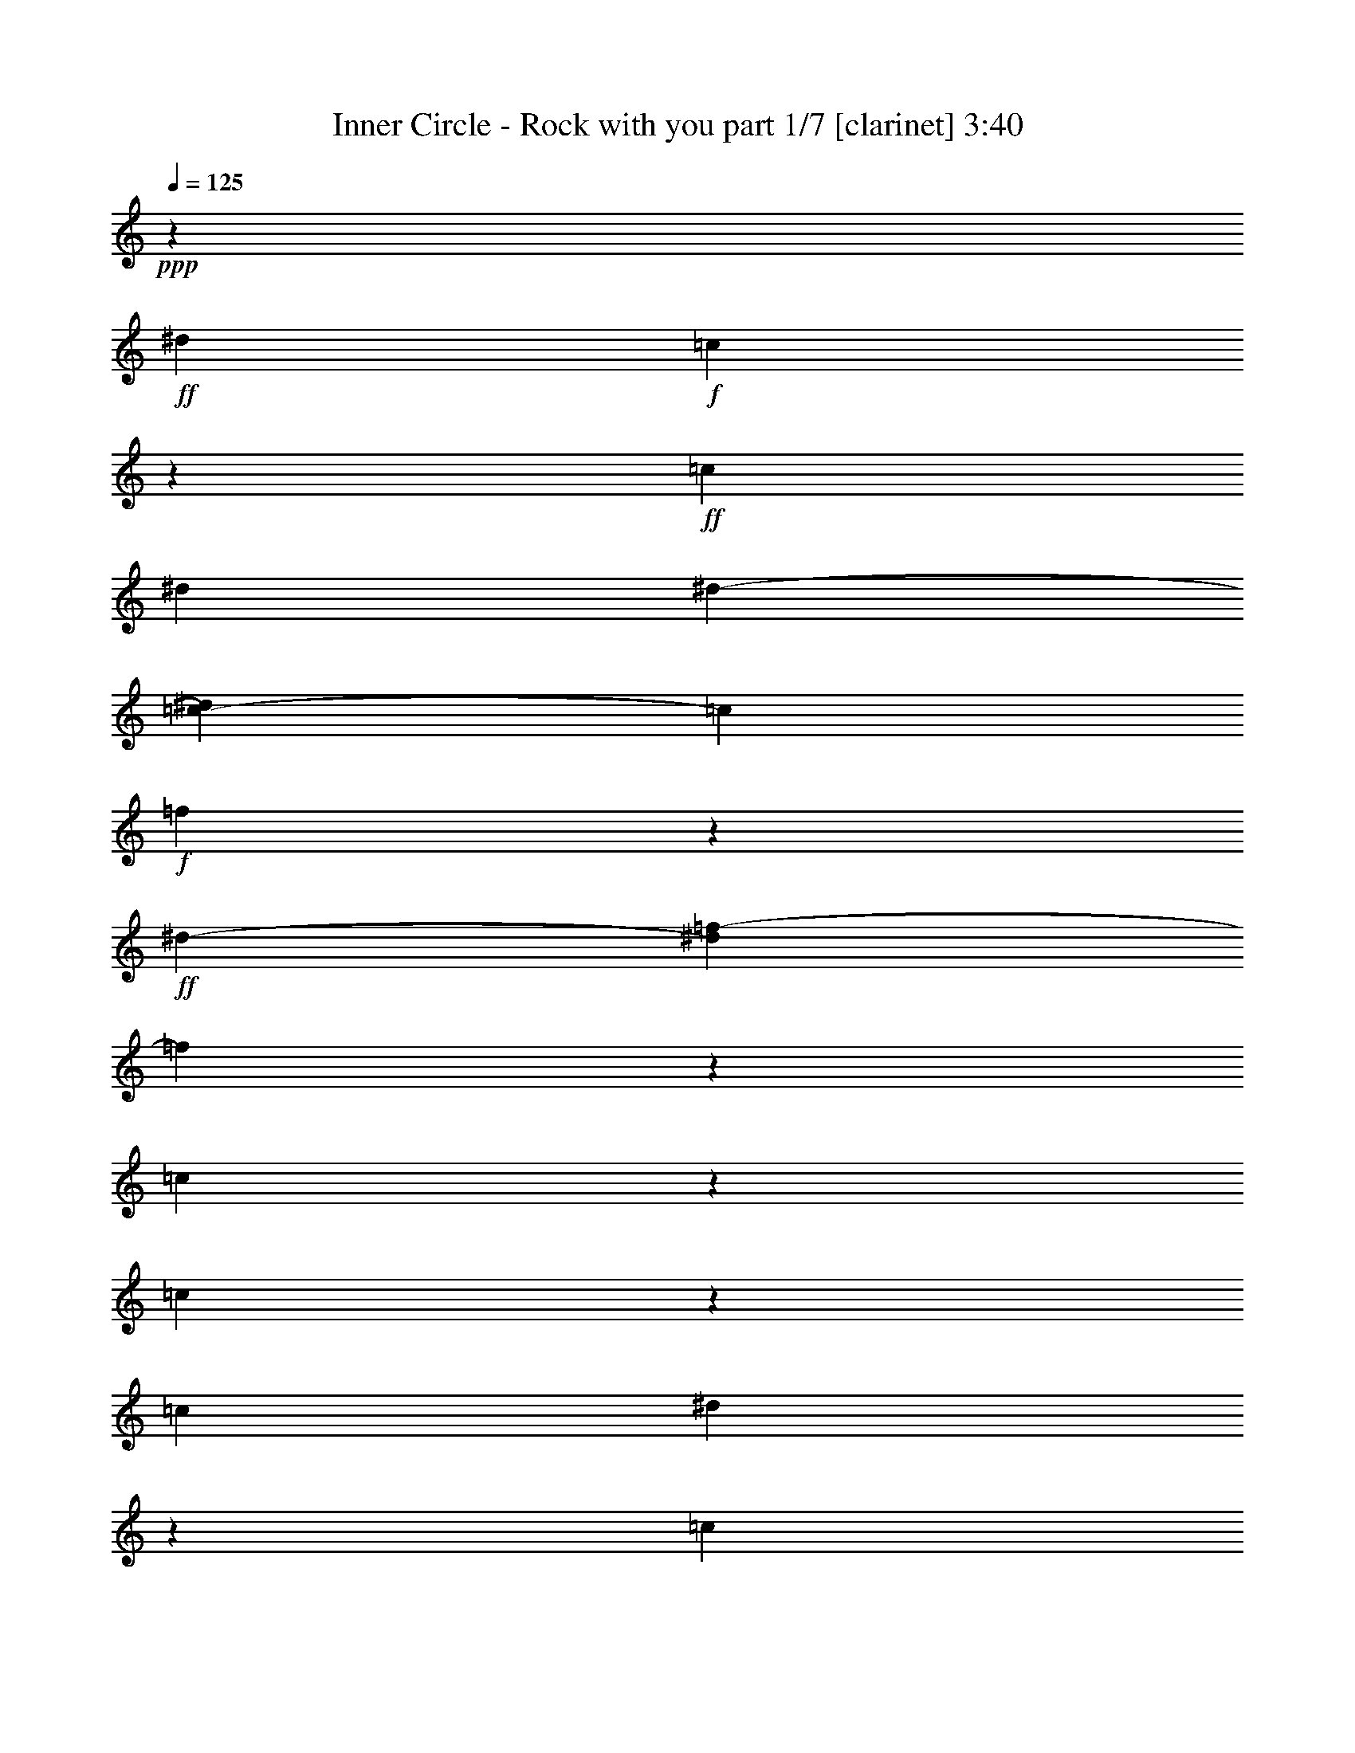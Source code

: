 % Produced with Bruzo's Transcoding Environment 

X:1 
T: Inner Circle - Rock with you part 1/7 [clarinet] 3:40 
Z: Transcribed with BruTE 
L: 1/4 
Q: 125 
K: C 
+ppp+ 
z726/271 
+ff+ 
[^d14219/17344] 
+f+ 
[=c13581/8672] 
z51037/17344 
+ff+ 
[=c405/1084] 
[^d6645/17344] 
[^d2739/8672-] 
[=c2169/17344-^d2169/17344] 
[=c1505/4336] 
+f+ 
[=f16395/8672] 
z6585/17344 
+ff+ 
[^d12041/17344-] 
[^d2169/17344=f2169/17344-] 
[=f32345/17344] 
z1615/4336 
[=c3277/8672] 
z6571/17344 
[=c10271/8672] 
z58833/17344 
[=c7243/17344] 
[^d3835/8672] 
z5455/17344 
[=c21657/17344] 
z4893/8672 
+f+ 
[^A7473/17344-] 
+ff+ 
[^A2169/17344=c2169/17344-] 
[=c7685/17344] 
z2821/8672 
[=c10193/8672] 
z18557/8672 
[=c5181/17344] 
z275/2168 
+f+ 
[=c3223/17344] 
z3119/17344 
[=c847/4336] 
z589/4336 
+mf+ 
[=c5235/17344] 
z571/4336 
+f+ 
[=c11815/17344] 
z3867/8672 
+ff+ 
[=c3185/8672] 
[^A3793/8672] 
z6357/17344 
[^A7741/17344] 
z1415/4336 
[^A663/1084] 
z7683/8672 
[^G463/1084] 
z841/2168 
[^G5437/8672] 
z2169/17344 
+f+ 
[^A9511/17344] 
z4239/17344 
+ff+ 
[^A419/2168] 
z299/2168 
+mf+ 
[^A4035/17344] 
z2169/17344 
+ff+ 
[=c13125/17344] 
+f+ 
[^G1651/2168] 
[=F16043/17344] 
z9931/17344 
+ff+ 
[=c1313/4336] 
z2349/17344 
+f+ 
[=c7411/17344] 
z5439/17344 
+ff+ 
[=c15167/17344] 
z9851/17344 
+mf+ 
[=c5543/17344] 
z2169/17344 
+ff+ 
[^A5211/17344] 
z2307/17344 
+f+ 
[^A3727/8672] 
z2629/8672 
+ff+ 
[^A1027/1084] 
z16325/17344 
[^G3767/8672] 
z6547/17344 
[^G10735/17344] 
z2169/17344 
+f+ 
[^A4373/8672] 
z165/542 
+ff+ 
[^A625/1084] 
z2169/17344 
[=c5437/8672] 
z2169/17344 
+f+ 
[^G4283/17344-^A4283/17344] 
[^G8649/17344] 
[=F54181/17344] 
z12951/8672 
[=F13125/17344] 
[^D16817/8672] 
z24627/4336 
[^G1401/4336] 
z7741/17344 
[^A10681/17344] 
z2169/17344 
[=F3261/8672] 
z5371/17344 
+mf+ 
[=F55361/17344] 
z6387/8672 
[^D2555/4336] 
z2169/17344 
+mp+ 
[=F1613/1084] 
z28053/17344 
+f+ 
[^A,3419/8672] 
+mf+ 
[=C8489/17344] 
z4415/17344 
+f+ 
[^C7515/17344] 
z3283/8672 
+mf+ 
[=F403/1084] 
z6319/17344 
+f+ 
[^G3079/4336-] 
[=F2169/17344-^G2169/17344] 
+mf+ 
[=F14591/4336] 
z46053/8672 
+f+ 
[^A625/1084] 
z2169/17344 
+mp+ 
[=F793/2168] 
z2351/17344 
+mf+ 
[=F32353/17344] 
z85763/17344 
+f+ 
[=F9673/17344] 
z863/4336 
+mf+ 
[^D5749/8672] 
z2169/17344 
[=F30599/17344] 
z15311/17344 
[^A,5295/17344] 
z795/4336 
[=C7665/17344] 
z2183/8672 
[^C1081/2168] 
z655/2168 
[^D6689/17344] 
z3149/8672 
+f+ 
[=F8885/17344] 
z1129/4336 
[^G9583/17344] 
z1633/8672 
[^G13001/17344] 
z1589/4336 
[^d5487/17344] 
z2169/17344 
[^d3297/8672] 
z6465/4336 
+ff+ 
[^d1241/2168] 
z205/1084 
+f+ 
[=c1303/4336] 
z2169/17344 
[^d243/542] 
z2771/8672 
+ff+ 
[^d995/4336] 
z2169/17344 
+f+ 
[=c15421/17344] 
z8259/8672 
[^A7105/17344] 
[=c4931/8672] 
z2169/17344 
+mf+ 
[=F5487/17344] 
z2169/17344 
[=F62971/17344] 
z8721/17344 
+f+ 
[^A8631/17344] 
z5587/17344 
+mf+ 
[=c10681/17344] 
z2169/17344 
[=F2771/8672] 
z2169/17344 
+mp+ 
[=F9761/17344-] 
[^D2197/17344-=F2197/17344] 
[^D20457/17344] 
z6547/17344 
+f+ 
[^d1643/4336-] 
[=c2169/17344-^d2169/17344] 
[=c21585/17344] 
z16181/17344 
+ff+ 
[=c4669/17344] 
z2169/17344 
+f+ 
[=c2047/8672] 
z281/2168 
[=c1587/8672] 
z3113/17344 
+mf+ 
[=c4479/17344] 
z95/542 
+f+ 
[=c5529/8672] 
z8491/17344 
+ff+ 
[=c1457/4336] 
[^A7371/17344] 
z1643/4336 
[^A8611/17344] 
z1333/4336 
[^A1367/2168] 
z7519/8672 
[^G967/2168] 
z100/271 
[^G10901/17344] 
z2169/17344 
+f+ 
[^A2453/4336] 
z421/2168 
+ff+ 
[^A2059/8672] 
z2169/17344 
+mf+ 
[^A3359/17344] 
z1165/8672 
+ff+ 
[=c11499/17344] 
z2169/17344 
+f+ 
[^G3295/4336] 
[=F16371/17344] 
z9603/17344 
+ff+ 
[=c679/2168] 
z2169/17344 
+f+ 
[=c7739/17344] 
z571/2168 
+ff+ 
[=c14953/17344] 
z663/1084 
+mf+ 
[=c5543/17344] 
z2169/17344 
+ff+ 
[^A5349/17344] 
z2169/17344 
+f+ 
[^A6697/17344] 
z171/542 
+ff+ 
[^A8109/8672] 
z258/271 
[^G7347/17344] 
z3367/8672 
[^G10763/17344] 
z2169/17344 
+f+ 
[^A601/1084] 
z2191/8672 
+ff+ 
[^A5285/8672] 
z2169/17344 
[=c5437/8672] 
z2169/17344 
+f+ 
[^G4283/17344-^A4283/17344] 
[^G4053/8672] 
[=F2679/2168] 
z1409/4336 
+ff+ 
[=c5209/17344] 
z543/4336 
+f+ 
[=c3251/17344] 
z3091/17344 
[=c427/2168] 
z291/2168 
+mf+ 
[=c5263/17344] 
z141/1084 
+f+ 
[=c11843/17344] 
z3853/8672 
+ff+ 
[=c3185/8672] 
[^A3807/8672] 
z6329/17344 
[^A7769/17344] 
z88/271 
[^A2659/4336] 
z7669/8672 
[^G1859/4336] 
z1675/4336 
[^G10901/17344] 
z2169/17344 
+f+ 
[^A1189/2168] 
z4211/17344 
+ff+ 
[^A845/4336] 
z591/4336 
+mf+ 
[^A4063/17344] 
z2169/17344 
+ff+ 
[=c13125/17344] 
+f+ 
[^G3295/4336] 
[=F16071/17344] 
z9903/17344 
+ff+ 
[=c165/542] 
z1147/8672 
+f+ 
[=c3733/8672] 
z5383/17344 
+ff+ 
[=c15223/17344] 
z2449/4336 
+mf+ 
[=c2785/8672] 
z2169/17344 
+ff+ 
[^A5239/17344] 
z2279/17344 
+f+ 
[^A3741/8672] 
z2615/8672 
+ff+ 
[^A4115/4336] 
z16297/17344 
[^G3781/8672] 
z6519/17344 
[^G10735/17344] 
z2169/17344 
+f+ 
[^A4387/8672] 
z1313/4336 
+ff+ 
[^A625/1084] 
z2169/17344 
[=c5437/8672] 
z2169/17344 
+f+ 
[^G4283/17344-^A4283/17344] 
[^G8649/17344] 
[=F54209/17344] 
z25901/17344 
[=F13125/17344] 
[^D33635/17344] 
z55899/8672 
+ff+ 
[=F10751/17344] 
z559/4336 
+f+ 
[^G7601/17344] 
+ff+ 
[=F16229/8672] 
z41035/17344 
[^D133/542] 
z2169/17344 
+f+ 
[=C5487/17344] 
z2169/17344 
+ff+ 
[^D8769/17344] 
z2169/17344 
+f+ 
[=F14691/8672] 
z2921/4336 
+ff+ 
[^A,7837/17344] 
z1619/8672 
[=C6523/17344] 
z2227/17344 
[^C29223/17344] 
z18923/8672 
[^G2153/2168] 
[=F32775/17344] 
z60653/17344 
[=F4417/17344] 
z2201/17344 
+mf+ 
[=F679/2168] 
z2169/17344 
+ff+ 
[^G9719/17344] 
z3461/17344 
+f+ 
[=F6113/17344] 
z2169/17344 
[=F37059/17344] 
z2585/1084 
+ff+ 
[=F4189/17344] 
z559/4336 
+f+ 
[=F7711/17344] 
+ff+ 
[^D6321/17344] 
z5435/17344 
[=F7579/17344] 
z5215/17344 
[=F33827/17344] 
z38085/17344 
+mf+ 
[^A,5295/17344] 
z3179/17344 
[=C3833/8672] 
z4365/17344 
[^C8649/17344] 
z1303/4336 
[^D6717/17344] 
z3135/8672 
+f+ 
[=F8913/17344] 
z561/2168 
[^G9611/17344] 
z1619/8672 
[^G13029/17344] 
z1575/4336 
[^d343/1084] 
z2169/17344 
[^d6649/17344] 
z3229/2168 
+ff+ 
[^d2489/4336] 
z403/2168 
+f+ 
[=c1303/4336] 
z2169/17344 
[^d979/2168] 
z2757/8672 
+ff+ 
[^d995/4336] 
z2169/17344 
+f+ 
[=c15449/17344] 
z8245/8672 
[^A7105/17344] 
[=c4931/8672] 
z2169/17344 
+mf+ 
[=F5487/17344] 
z2169/17344 
[=F62999/17344] 
z8693/17344 
+f+ 
[^A8659/17344] 
z5559/17344 
+mf+ 
[=c10681/17344] 
z2169/17344 
[=F2785/8672] 
z2169/17344 
+mp+ 
[=F305/542-] 
[^D1085/8672-=F1085/8672] 
[^D20485/17344] 
z3273/8672 
+f+ 
[^d1643/4336-] 
[=c2169/17344-^d2169/17344] 
[=c10793/8672] 
z16153/17344 
+ff+ 
[=c4453/17344] 
z2385/17344 
+f+ 
[=c2061/8672] 
z555/4336 
[=c1601/8672] 
z3085/17344 
+mf+ 
[=c4507/17344] 
z753/4336 
+f+ 
[=c5543/8672] 
z8463/17344 
+ff+ 
[=c725/2168] 
[^A7427/17344] 
z1629/4336 
[^A8667/17344] 
z1319/4336 
[^A687/1084] 
z7505/8672 
[^G1941/4336] 
z1593/4336 
[^G10901/17344] 
z2169/17344 
+f+ 
[^A8755/17344] 
z4425/17344 
+ff+ 
[^A2059/8672] 
z2169/17344 
+mf+ 
[^A3387/17344] 
z1151/8672 
+ff+ 
[=c13125/17344] 
+f+ 
[^G13723/17344] 
[=F16399/17344] 
z9575/17344 
+ff+ 
[=c4523/17344] 
z1539/8672 
+f+ 
[=c7767/17344] 
z1135/4336 
+ff+ 
[=c14981/17344] 
z2645/4336 
+mf+ 
[=c5543/17344] 
z2169/17344 
+ff+ 
[^A5349/17344] 
z2169/17344 
+f+ 
[^A6725/17344] 
z1361/4336 
+ff+ 
[^A8123/8672] 
z258/271 
[^G7347/17344] 
z6733/17344 
[^G671/1084] 
z2169/17344 
+f+ 
[^A2411/4336] 
z2191/8672 
+ff+ 
[^A5271/8672] 
z2169/17344 
[=c5437/8672] 
+f+ 
[^G2169/17344-] 
[^G4797/17344-^A4797/17344] 
[^G7565/17344] 
[=F20403/17344] 
z6665/17344 
+ff+ 
[=c5211/17344] 
z2169/17344 
+f+ 
[=c3307/17344] 
z3063/17344 
[=c861/4336] 
z575/4336 
+mf+ 
[=c5291/17344] 
z557/4336 
+f+ 
[=c11871/17344] 
z3839/8672 
+ff+ 
[=c3185/8672] 
[^A3821/8672] 
z6301/17344 
[^A7797/17344] 
z1401/4336 
[^A1333/2168] 
z7655/8672 
[^G933/2168] 
z417/1084 
[^G10901/17344] 
z2169/17344 
+f+ 
[^A2385/4336] 
z4183/17344 
+ff+ 
[^A213/1084] 
z73/542 
+mf+ 
[^A4063/17344] 
z2169/17344 
+ff+ 
[=c13125/17344] 
+f+ 
[^G3295/4336] 
[=F16099/17344] 
z9875/17344 
+ff+ 
[=c1327/4336] 
z2293/17344 
+f+ 
[=c7467/17344] 
z5383/17344 
+ff+ 
[=c15223/17344] 
z9795/17344 
+mf+ 
[=c5543/17344] 
z2169/17344 
+ff+ 
[^A5267/17344] 
z2251/17344 
+f+ 
[^A3755/8672] 
z2601/8672 
+ff+ 
[^A2061/2168] 
z16269/17344 
[^G3795/8672] 
z6463/17344 
[^G10763/17344] 
z2169/17344 
+f+ 
[^A4401/8672] 
z5197/17344 
+ff+ 
[^A625/1084] 
z2169/17344 
[=c6507/17344-] 
[^G2739/8672-=c2739/8672] 
+f+ 
[^G3851/8672] 
[=F20425/17344] 
z2169/271 
z2169/271 
z2169/271 
z2169/271 
z16757/8672 
[^A3281/8672] 
[=c188/271] 
+mf+ 
[=F5487/17344] 
z2169/17344 
[=F62785/17344] 
z4453/8672 
+f+ 
[^A4765/8672] 
z5231/17344 
+mf+ 
[=c5069/8672] 
z2169/17344 
[=F6113/17344] 
z2169/17344 
+mp+ 
[=F305/542-] 
[^D1085/8672-=F1085/8672] 
[^D20813/17344] 
z17397/8672 
+ff+ 
[=c3751/8672] 
z2397/17344 
[^d7363/17344] 
z2287/17344 
+f+ 
[=c403/542] 
z20735/17344 
+ff+ 
[=c7261/17344] 
z2169/17344 
+f+ 
[=c1677/4336] 
z2373/17344 
+ff+ 
[=c5863/8672] 
z33467/17344 
[^d5575/17344] 
z7253/4336 
[^d847/2168] 
z2793/8672 
[=c4175/17344] 
z2053/8672 
[^d11077/17344] 
z4291/17344 
[=c21737/17344] 
z19743/17344 
[=c325/1084] 
z545/4336 
+f+ 
[=c3243/17344] 
z3127/17344 
[=c845/4336] 
z591/4336 
+mf+ 
[=c5227/17344] 
z573/4336 
+f+ 
[=c11807/17344] 
z3871/8672 
+ff+ 
[=c3171/8672] 
[^A3803/8672] 
z6365/17344 
[^A7733/17344] 
z1417/4336 
[^A1325/2168] 
z7687/8672 
[^G925/2168] 
z421/1084 
[^G2861/4336] 
z2169/17344 
+f+ 
[^A8933/17344] 
z4247/17344 
+ff+ 
[^A3575/17344] 
z2169/17344 
+mf+ 
[^A4063/17344] 
z2169/17344 
+ff+ 
[=c13125/17344] 
+f+ 
[^G3295/4336] 
[=F16035/17344] 
z9939/17344 
+ff+ 
[=c1311/4336] 
z2357/17344 
+f+ 
[=c7403/17344] 
z5447/17344 
+ff+ 
[=c15159/17344] 
z9859/17344 
+mf+ 
[=c5543/17344] 
z2169/17344 
+ff+ 
[^A5203/17344] 
z2315/17344 
+f+ 
[^A3723/8672] 
z2633/8672 
+ff+ 
[^A2053/2168] 
z16333/17344 
[^G3763/8672] 
z6555/17344 
[^G10735/17344] 
z2169/17344 
+f+ 
[^A4369/8672] 
z5261/17344 
+ff+ 
[^A625/1084] 
z2169/17344 
[=c10901/17344] 
z2169/17344 
+f+ 
[^G4255/17344-^A4255/17344] 
[^G8649/17344] 
[=F20581/17344] 
z2169/271 
z2169/271 
z2169/271 
z2169/271 
z2169/271 
z67331/8672 
+ff+ 
[=c4063/17344] 
z2169/17344 
[^d3345/17344] 
z409/2168 
+f+ 
[^d2059/8672] 
z2169/17344 
+ff+ 
[=c3455/17344] 
z3245/17344 
[^d48811/17344] 
z2663/8672 
+mp+ 
[=c2169/17344] 
z545/271 
+ff+ 
[=c939/2168] 
z3257/8672 
[=c27105/17344] 
z11857/17344 
[^A8749/17344] 
z5387/17344 
[=c15743/8672] 
z2729/2168 
[=c3309/8672] 
[^d3669/8672] 
z2797/8672 
[^d10217/8672] 
z10871/17344 
+f+ 
[^d8663/8672] 
z2109/8672 
+ff+ 
[^d23979/17344] 
z1087/2168 
[=f1893/4336] 
z2735/8672 
[^d943/2168] 
z793/2168 
[=f3877/8672] 
z5509/17344 
[^d6421/17344] 
z923/2168 
[=f10055/17344] 
z2169/17344 
[^d2675/8672] 
z2169/17344 
[=c20591/17344] 
z2169/271 
z2169/271 
z98689/17344 

X:2 
T: Inner Circle - Rock with you part 2/7 [lute] 3:40 
Z: Transcribed with BruTE 
L: 1/4 
Q: 125 
K: C 
+ppp+ 
z72577/17344 
+pp+ 
[^D4423/17344^G4423/17344=c4423/17344] 
z21827/17344 
+pp+ 
[^D2711/8672^G2711/8672-=c2711/8672-] 
[^G2169/17344=c2169/17344] 
z19201/17344 
[^D2803/8672=G2803/8672^A2803/8672] 
z5161/4336 
[^D6507/17344-=G6507/17344^A6507/17344] 
[^D2169/17344] 
z8787/8672 
[^C6507/17344=F6507/17344^G6507/17344-] 
[^G2169/17344] 
z18117/17344 
[^D2711/8672-=G2711/8672^A2711/8672-] 
[^D2169/17344^A2169/17344] 
z18631/17344 
[=F1593/4336^G1593/4336=c1593/4336] 
z5105/4336 
[=F6507/17344-^G6507/17344=c6507/17344] 
[=F2169/17344] 
z8787/8672 
[^D3235/8672^G3235/8672=c3235/8672] 
z4945/4336 
[^D7333/17344^G7333/17344=c7333/17344] 
z609/542 
[^D2711/8672-=G2711/8672^A2711/8672-] 
[^D2169/17344^A2169/17344] 
z18659/17344 
[^D3701/8672=G3701/8672^A3701/8672] 
z9695/8672 
[^C1627/8672=F1627/8672-^G1627/8672-] 
[=F2169/17344^G2169/17344-] 
[^G2169/17344] 
z9329/8672 
[^D401/1084=G401/1084^A401/1084] 
z20377/17344 
[=F421/1084^G421/1084=c421/1084] 
z9757/8672 
[=F3257/8672^G3257/8672=c3257/8672] 
z2467/2168 
+pp+ 
[^D5207/17344^G5207/17344=c5207/17344] 
z21585/17344 
+pp+ 
[^D691/2168^G691/2168=c691/2168] 
z10361/8672 
[^D3195/8672=G3195/8672^A3195/8672] 
z20403/17344 
[^D2711/8672-=G2711/8672^A2711/8672-] 
[^D2169/17344^A2169/17344] 
z18631/17344 
[^C1629/4336=F1629/4336^G1629/4336] 
z9867/8672 
[^D3147/8672=G3147/8672^A3147/8672] 
z10249/8672 
[=F2765/8672^G2765/8672=c2765/8672] 
z5187/4336 
[=F6507/17344-^G6507/17344=c6507/17344] 
[=F2169/17344] 
z18117/17344 
[^D1671/4336^G1671/4336=c1671/4336] 
z9783/8672 
[^D3773/8672^G3773/8672=c3773/8672] 
z1169/1084 
[^D195/542=G195/542^A195/542] 
z2569/2168 
[^D7645/17344=G7645/17344^A7645/17344] 
z18605/17344 
[^C5423/17344=F5423/17344^G5423/17344-] 
[^G2169/17344] 
z19201/17344 
[^D2711/8672=G2711/8672^A2711/8672-] 
[^A2169/17344] 
z18659/17344 
[=F6507/17344^G6507/17344=c6507/17344-] 
[=c2169/17344] 
z4529/4336 
[=F5423/17344-^G5423/17344=c5423/17344-] 
[=F2169/17344=c2169/17344] 
z9329/8672 
[=F3267/8672^G3267/8672=c3267/8672] 
z4929/4336 
[=F6507/17344-^G6507/17344=c6507/17344-] 
[=F2169/17344=c2169/17344] 
z18089/17344 
[^D1665/4336=G1665/4336^A1665/4336] 
z9795/8672 
[^D3219/8672=G3219/8672^A3219/8672] 
z10177/8672 
[^D3379/8672=G3379/8672^A3379/8672] 
z305/271 
[^D1627/4336=G1627/4336^A1627/4336] 
z9871/8672 
[=F3033/17344^A3033/17344^c3033/17344] 
z1485/1084 
[=F2169/17344^A2169/17344^c2169/17344-] 
[^c2169/17344] 
z2739/2168 
[=F3253/17344^A3253/17344^c3253/17344-] 
[^c2169/17344] 
z10685/8672 
[=F1627/8672-^A1627/8672^c1627/8672-] 
[=F2169/17344^c2169/17344] 
z20827/17344 
+pp+ 
[^D3229/17344=G3229/17344^A3229/17344] 
z23021/17344 
+pp+ 
[^D4091/17344=G4091/17344^A4091/17344] 
z11351/8672 
[^D1663/8672=G1663/8672^A1663/8672] 
z5731/4336 
+pp+ 
[^D97/542=G97/542^A97/542] 
z2961/2168 
+pp+ 
[=F585/4336^A585/4336^c585/4336] 
z11941/8672 
[=F3231/17344^A3231/17344^c3231/17344] 
z23019/17344 
[=F1627/8672^A1627/8672-^c1627/8672-] 
[^A2169/17344^c2169/17344] 
z10685/8672 
[=F3253/17344-^A3253/17344^c3253/17344-] 
[=F2169/17344^c2169/17344] 
z5207/4336 
+pp+ 
[^D1553/8672=G1553/8672^A1553/8672] 
z11857/8672 
+pp+ 
[^D3399/17344=G3399/17344^A3399/17344] 
z22851/17344 
[^D3177/17344=G3177/17344^A3177/17344] 
z369/271 
+pp+ 
[^D603/4336=G603/4336^A603/4336] 
z11919/8672 
+pp+ 
[=F1095/8672^A1095/8672^c1095/8672] 
z6015/4336 
[=F763/4336^A763/4336^c763/4336] 
z5935/4336 
[=F3373/17344^A3373/17344^c3373/17344] 
z22877/17344 
[=F4235/17344^A4235/17344^c4235/17344] 
z11279/8672 
+pp+ 
[^D2169/17344=G2169/17344^A2169/17344-] 
+pp+ 
[^A2169/17344] 
z2739/2168 
[^D203/1084=G203/1084^A203/1084] 
z11501/8672 
[^D3253/17344=G3253/17344-^A3253/17344-] 
[=G2169/17344^A2169/17344] 
z10671/8672 
+pp+ 
[^D2169/17344=G2169/17344-^A2169/17344-] 
[=G2169/17344^A2169/17344] 
z2739/2168 
+pp+ 
[=F2169/17344^A2169/17344^c2169/17344-] 
[^c2169/17344] 
z22455/17344 
[=F2169/17344^A2169/17344^c2169/17344-] 
[^c2169/17344] 
z5485/4336 
[=F1611/8672^A1611/8672^c1611/8672] 
z5757/4336 
[=F2169/8672^A2169/8672^c2169/8672-] 
[^c2169/17344] 
z20285/17344 
+pp+ 
[^D3321/17344=G3321/17344^A3321/17344] 
z22929/17344 
+pp+ 
[^D1627/8672=G1627/8672^A1627/8672-] 
[^A2169/17344] 
z10685/8672 
[^D2169/17344=G2169/17344-^A2169/17344-] 
[=G2169/17344^A2169/17344] 
z2739/2168 
+pp+ 
[^D799/4336=G799/4336^A799/4336] 
z5899/4336 
+pp+ 
[=F38/271^A38/271^c38/271] 
z11909/8672 
[=F3295/17344^A3295/17344^c3295/17344] 
z22955/17344 
[=F1627/8672^A1627/8672^c1627/8672-] 
[^c2169/17344] 
z10685/8672 
[=F3253/17344-^A3253/17344^c3253/17344-] 
[=F2169/17344^c2169/17344] 
z5207/4336 
+pp+ 
[^D1585/8672=G1585/8672^A1585/8672] 
z11797/8672 
+pp+ 
[^D3519/17344=G3519/17344^A3519/17344] 
z22731/17344 
[^D3297/17344=G3297/17344^A3297/17344] 
z22953/17344 
+pp+ 
[^D3075/17344=G3075/17344^A3075/17344] 
z11873/8672 
[^D4451/17344^G4451/17344=c4451/17344] 
z21799/17344 
+pp+ 
[^D2711/8672^G2711/8672-=c2711/8672-] 
[^G2169/17344=c2169/17344] 
z19201/17344 
[^D2817/8672=G2817/8672^A2817/8672] 
z2577/2168 
[^D203/542=G203/542^A203/542] 
z9877/8672 
[^C6507/17344=F6507/17344^G6507/17344-] 
[^G2169/17344] 
z18117/17344 
[^D2711/8672-=G2711/8672^A2711/8672-] 
[^D2169/17344^A2169/17344] 
z18659/17344 
[=F1593/4336^G1593/4336=c1593/4336] 
z5105/4336 
[=F6507/17344-^G6507/17344=c6507/17344] 
[=F2169/17344] 
z8787/8672 
[^D3235/8672^G3235/8672=c3235/8672] 
z4945/4336 
[^D7333/17344^G7333/17344=c7333/17344] 
z2429/2168 
[^D5511/17344=G5511/17344^A5511/17344] 
z20739/17344 
[^D3729/8672=G3729/8672^A3729/8672] 
z9667/8672 
[^C1627/8672=F1627/8672-^G1627/8672-] 
[=F2169/17344^G2169/17344-] 
[^G2169/17344] 
z9329/8672 
[^D809/2168=G809/2168^A809/2168] 
z20349/17344 
[=F1691/4336^G1691/4336=c1691/4336] 
z9743/8672 
[=F3271/8672^G3271/8672=c3271/8672] 
z4927/4336 
+pp+ 
[^D5235/17344^G5235/17344=c5235/17344] 
z21557/17344 
+pp+ 
[^D1389/4336^G1389/4336=c1389/4336] 
z10347/8672 
[^D3209/8672=G3209/8672^A3209/8672] 
z20375/17344 
[^D2711/8672-=G2711/8672^A2711/8672-] 
[^D2169/17344^A2169/17344] 
z18659/17344 
[^C1629/4336=F1629/4336^G1629/4336] 
z9867/8672 
[^D3147/8672=G3147/8672^A3147/8672] 
z10249/8672 
[=F2765/8672^G2765/8672=c2765/8672] 
z1295/1084 
[=F6507/17344-^G6507/17344=c6507/17344] 
[=F2169/17344] 
z18089/17344 
[^D2711/8672-^G2711/8672=c2711/8672-] 
[^D2169/17344=c2169/17344] 
z18659/17344 
[^D3801/8672^G3801/8672=c3801/8672] 
z2331/2168 
[^D787/2168=G787/2168^A787/2168] 
z5131/4336 
[^D7673/17344=G7673/17344^A7673/17344] 
z18577/17344 
[^C5423/17344=F5423/17344^G5423/17344-] 
[^G2169/17344] 
z19201/17344 
[^D2711/8672=G2711/8672^A2711/8672-] 
[^A2169/17344] 
z18659/17344 
[=F6507/17344^G6507/17344=c6507/17344-] 
[=c2169/17344] 
z8787/8672 
[=F6507/17344-^G6507/17344=c6507/17344-] 
[=F2169/17344=c2169/17344] 
z4529/4336 
[=F3281/8672^G3281/8672=c3281/8672] 
z2461/2168 
[=F6507/17344-^G6507/17344=c6507/17344-] 
[=F2169/17344=c2169/17344] 
z18117/17344 
[^D1665/4336=G1665/4336^A1665/4336] 
z9795/8672 
[^D3219/8672=G3219/8672^A3219/8672] 
z10177/8672 
[^D3379/8672=G3379/8672^A3379/8672] 
z4873/4336 
[^D817/2168=G817/2168^A817/2168] 
z9843/8672 
[=F2169/17344^A2169/17344^c2169/17344-] 
[^c2169/17344] 
z22455/17344 
[=F2169/17344^A2169/17344^c2169/17344-] 
[^c2169/17344] 
z2739/2168 
[=F3253/17344^A3253/17344^c3253/17344-] 
[^c2169/17344] 
z10699/8672 
[=F1627/8672-^A1627/8672^c1627/8672-] 
[=F2169/17344^c2169/17344] 
z20827/17344 
+pp+ 
[^D3257/17344=G3257/17344^A3257/17344] 
z22993/17344 
+pp+ 
[^D4119/17344=G4119/17344^A4119/17344] 
z11337/8672 
[^D1677/8672=G1677/8672^A1677/8672] 
z1431/1084 
+pp+ 
[^D783/4336=G783/4336^A783/4336] 
z5915/4336 
+pp+ 
[=F37/271^A37/271^c37/271] 
z11941/8672 
[=F3231/17344^A3231/17344^c3231/17344] 
z23019/17344 
[=F1627/8672^A1627/8672-^c1627/8672-] 
[^A2169/17344^c2169/17344] 
z10685/8672 
[=F3253/17344-^A3253/17344^c3253/17344-] 
[=F2169/17344^c2169/17344] 
z5207/4336 
+pp+ 
[^D1553/8672=G1553/8672^A1553/8672] 
z11829/8672 
+pp+ 
[^D3455/17344=G3455/17344^A3455/17344] 
z22795/17344 
[^D3233/17344=G3233/17344^A3233/17344] 
z23017/17344 
+pp+ 
[^D3011/17344=G3011/17344^A3011/17344] 
z11891/8672 
+pp+ 
[=F1123/8672^A1123/8672^c1123/8672] 
z751/542 
[=F385/2168^A385/2168^c385/2168] 
z741/542 
[=F3401/17344^A3401/17344^c3401/17344] 
z22849/17344 
[=F4263/17344^A4263/17344^c4263/17344] 
z11265/8672 
+pp+ 
[^D2169/17344=G2169/17344^A2169/17344-] 
+pp+ 
[^A2169/17344] 
z2739/2168 
[^D819/4336=G819/4336^A819/4336] 
z11487/8672 
[^D3253/17344=G3253/17344-^A3253/17344-] 
[=G2169/17344^A2169/17344] 
z10685/8672 
+pp+ 
[^D2169/17344=G2169/17344-^A2169/17344-] 
[=G2169/17344^A2169/17344] 
z2739/2168 
+pp+ 
[=F2169/17344^A2169/17344^c2169/17344-] 
[^c2169/17344] 
z22455/17344 
[=F2169/17344^A2169/17344^c2169/17344-] 
[^c2169/17344] 
z2739/2168 
[=F1625/8672^A1625/8672^c1625/8672] 
z5743/4336 
[=F2169/8672^A2169/8672^c2169/8672-] 
[^c2169/17344] 
z20285/17344 
+pp+ 
[^D2169/17344=G2169/17344-^A2169/17344-] 
[=G2169/17344^A2169/17344] 
z2739/2168 
+pp+ 
[^D1627/8672=G1627/8672^A1627/8672-] 
[^A2169/17344] 
z10699/8672 
[^D2169/17344=G2169/17344-^A2169/17344-] 
[=G2169/17344^A2169/17344] 
z2739/2168 
+pp+ 
[^D403/2168=G403/2168^A403/2168] 
z11513/8672 
+pp+ 
[=F1501/8672^A1501/8672^c1501/8672] 
z11895/8672 
[=F3323/17344^A3323/17344^c3323/17344] 
z22927/17344 
[=F1627/8672^A1627/8672^c1627/8672-] 
[^c2169/17344] 
z10685/8672 
[=F3253/17344-^A3253/17344^c3253/17344-] 
[=F2169/17344^c2169/17344] 
z5207/4336 
+pp+ 
[^D1599/8672=G1599/8672^A1599/8672] 
z11797/8672 
+pp+ 
[^D3519/17344=G3519/17344^A3519/17344] 
z22731/17344 
[^D3297/17344=G3297/17344^A3297/17344] 
z22953/17344 
+pp+ 
[^D3075/17344=G3075/17344^A3075/17344] 
z11859/8672 
[^D4479/17344^G4479/17344=c4479/17344] 
z21743/17344 
+pp+ 
[^D2711/8672^G2711/8672-=c2711/8672-] 
[^G2169/17344=c2169/17344] 
z19201/17344 
[^D2845/8672=G2845/8672^A2845/8672] 
z1285/1084 
[^D819/2168=G819/2168^A819/2168] 
z9863/8672 
[^C6507/17344=F6507/17344^G6507/17344-] 
[^G2169/17344] 
z18117/17344 
[^D2711/8672=G2711/8672^A2711/8672-] 
[^A2169/17344] 
z18659/17344 
[=F100/271^G100/271=c100/271] 
z2549/2168 
[=F105/271^G105/271=c105/271] 
z9765/8672 
[^D3249/8672^G3249/8672=c3249/8672] 
z2469/2168 
[^D7361/17344^G7361/17344=c7361/17344] 
z2429/2168 
[^D5511/17344=G5511/17344^A5511/17344] 
z20739/17344 
[^D3729/8672=G3729/8672^A3729/8672] 
z9667/8672 
[^C1627/8672=F1627/8672-^G1627/8672-] 
[=F2169/17344^G2169/17344-] 
[^G2169/17344] 
z9329/8672 
[^D809/2168=G809/2168^A809/2168] 
z9875/8672 
[=F7363/17344^G7363/17344=c7363/17344] 
z9715/8672 
[=F3299/8672^G3299/8672=c3299/8672] 
z4913/4336 
+pp+ 
[^D2169/8672^G2169/8672-=c2169/8672-] 
[^G2169/17344=c2169/17344] 
z20285/17344 
+pp+ 
[^D1403/4336^G1403/4336=c1403/4336] 
z10333/8672 
[^D5423/17344-=G5423/17344-^A5423/17344] 
[^D2169/17344=G2169/17344] 
z19201/17344 
[^D2711/8672-=G2711/8672^A2711/8672-] 
[^D2169/17344^A2169/17344] 
z18659/17344 
[^C409/1084=F409/1084^G409/1084] 
z9853/8672 
[^D3161/8672=G3161/8672^A3161/8672] 
z10235/8672 
[=F2779/8672^G2779/8672=c2779/8672] 
z5173/4336 
[=F6507/17344-^G6507/17344=c6507/17344] 
[=F2169/17344] 
z18117/17344 
[^D2711/8672-^G2711/8672=c2711/8672-] 
[^D2169/17344=c2169/17344] 
z18659/17344 
[^D3801/8672^G3801/8672=c3801/8672] 
z2331/2168 
[^D787/2168=G787/2168^A787/2168] 
z1281/1084 
[^D7701/17344=G7701/17344^A7701/17344] 
z18521/17344 
[^C5423/17344=F5423/17344^G5423/17344-] 
[^G2169/17344] 
z19201/17344 
[^D5657/17344=G5657/17344^A5657/17344] 
z1867/4336 
[=F6631/17344^G6631/17344=c6631/17344] 
z14891/4336 
+pp+ 
[^D4421/17344^G4421/17344=c4421/17344] 
z21829/17344 
+pp+ 
[^D5423/17344^G5423/17344-=c5423/17344-] 
[^G2169/17344=c2169/17344] 
z19201/17344 
[^D5603/17344=G5603/17344^A5603/17344] 
z20647/17344 
[^D6507/17344-=G6507/17344^A6507/17344] 
[^D2169/17344] 
z8787/8672 
[^C6507/17344=F6507/17344^G6507/17344-] 
[^G2169/17344] 
z4529/4336 
[^D5423/17344-=G5423/17344^A5423/17344-] 
[^D2169/17344^A2169/17344] 
z9329/8672 
[=F3171/8672^G3171/8672=c3171/8672] 
z20451/17344 
[=F6507/17344-^G6507/17344=c6507/17344] 
[=F2169/17344] 
z8787/8672 
[^D805/2168^G805/2168=c805/2168] 
z318/271 
[^D6507/17344^G6507/17344=c6507/17344-] 
[=c2169/17344] 
z8773/8672 
[^D2741/8672=G2741/8672^A2741/8672] 
z649/542 
[^D7429/17344=G7429/17344^A7429/17344] 
z4841/4336 
[^C3253/17344=F3253/17344-^G3253/17344-] 
[=F2169/17344^G2169/17344-] 
[^G2169/17344] 
z18687/17344 
[^D3207/8672=G3207/8672^A3207/8672] 
z10189/8672 
[=F3367/8672^G3367/8672=c3367/8672] 
z4879/4336 
[=F407/1084^G407/1084=c407/1084] 
z9869/8672 
[=F7375/17344^G7375/17344=c7375/17344] 
z9709/8672 
[=F3305/8672^G3305/8672=c3305/8672] 
z2455/2168 
[^D6507/17344=G6507/17344^A6507/17344-] 
[^A2169/17344] 
z4529/4336 
[^D1677/4336=G1677/4336^A1677/4336] 
z9771/8672 
[^D3243/8672=G3243/8672^A3243/8672] 
z4941/4336 
[^D6507/17344-=G6507/17344^A6507/17344-] 
[^D2169/17344^A2169/17344] 
z18117/17344 
[=F1123/8672^A1123/8672^c1123/8672] 
z2997/2168 
[=F49/271^A49/271^c49/271] 
z2957/2168 
[=F3457/17344^A3457/17344^c3457/17344] 
z22793/17344 
[=F1627/8672-^A1627/8672^c1627/8672-] 
[=F2169/17344^c2169/17344] 
z20827/17344 
+pp+ 
[^D1627/8672=G1627/8672^A1627/8672-] 
+pp+ 
[^A2169/17344] 
z10699/8672 
[^D413/2168=G413/2168^A413/2168] 
z11473/8672 
[^D3253/17344=G3253/17344^A3253/17344-] 
[^A2169/17344] 
z10685/8672 
+pp+ 
[^D2169/17344=G2169/17344-^A2169/17344-] 
[=G2169/17344^A2169/17344] 
z2739/2168 
+pp+ 
[=F2169/17344^A2169/17344^c2169/17344-] 
[^c2169/17344] 
z22455/17344 
[=F2169/17344^A2169/17344^c2169/17344-] 
[^c2169/17344] 
z2739/2168 
[=F1639/8672^A1639/8672^c1639/8672] 
z5743/4336 
[=F2169/8672^A2169/8672^c2169/8672-] 
[^c2169/17344] 
z20285/17344 
+pp+ 
[^D2169/17344=G2169/17344-^A2169/17344-] 
[=G2169/17344^A2169/17344] 
z2739/2168 
+pp+ 
[^D1627/8672=G1627/8672^A1627/8672-] 
[^A2169/17344] 
z10685/8672 
[^D2169/17344=G2169/17344-^A2169/17344-] 
[=G2169/17344^A2169/17344] 
z5471/4336 
+pp+ 
[^D205/1084=G205/1084^A205/1084] 
z11485/8672 
[^D5227/17344^G5227/17344=c5227/17344] 
z21565/17344 
+pp+ 
[^D1387/4336^G1387/4336=c1387/4336] 
z10365/8672 
[^D3191/8672=G3191/8672^A3191/8672] 
z20411/17344 
[^D2711/8672-=G2711/8672^A2711/8672-] 
[^D2169/17344^A2169/17344] 
z18659/17344 
[^C405/1084=F405/1084^G405/1084] 
z9885/8672 
[^D3129/8672=G3129/8672^A3129/8672] 
z10267/8672 
[=F2747/8672^G2747/8672=c2747/8672] 
z5189/4336 
[=F6507/17344-^G6507/17344=c6507/17344] 
[=F2169/17344] 
z18117/17344 
[^D1669/4336^G1669/4336=c1669/4336] 
z9787/8672 
[^D3769/8672^G3769/8672=c3769/8672] 
z9627/8672 
[^D2845/8672=G2845/8672^A2845/8672] 
z1285/1084 
[^D7637/17344=G7637/17344^A7637/17344] 
z18613/17344 
[^C5423/17344=F5423/17344^G5423/17344-] 
[^G2169/17344] 
z19173/17344 
[^D2711/8672=G2711/8672^A2711/8672-] 
[^A2169/17344] 
z18659/17344 
[=F6507/17344^G6507/17344=c6507/17344-] 
[=c2169/17344] 
z4529/4336 
[=F847/2168^G847/2168=c847/2168] 
z9751/8672 
+pp+ 
[^D4357/17344^G4357/17344=c4357/17344] 
z21893/17344 
+pp+ 
[^D5423/17344^G5423/17344-=c5423/17344-] 
[^G2169/17344=c2169/17344] 
z19201/17344 
[^D5539/17344=G5539/17344^A5539/17344] 
z20711/17344 
[^D6507/17344-=G6507/17344^A6507/17344] 
[^D2169/17344] 
z4529/4336 
[^C5423/17344-=F5423/17344^G5423/17344-] 
[^C2169/17344^G2169/17344] 
z9329/8672 
[^D5423/17344-=G5423/17344^A5423/17344-] 
[^D2169/17344^A2169/17344] 
z9329/8672 
[=F3139/8672^G3139/8672=c3139/8672] 
z20515/17344 
[=F6507/17344-^G6507/17344=c6507/17344] 
[=F2169/17344] 
z8787/8672 
[^D797/2168^G797/2168=c797/2168] 
z319/271 
[^D7781/17344^G7781/17344=c7781/17344] 
z18441/17344 
[^D5423/17344-=G5423/17344^A5423/17344-] 
[^D2169/17344^A2169/17344] 
z9329/8672 
[^D949/2168-=G949/2168^A949/2168-] 
[^D2169/17344^A2169/17344] 
z2129/2168 
[^C3253/17344=F3253/17344-^G3253/17344-] 
[=F2169/17344^G2169/17344-] 
[^G2169/17344] 
z18659/17344 
[^D3189/8672=G3189/8672^A3189/8672] 
z10221/8672 
[=F3335/8672^G3335/8672=c3335/8672] 
z4895/4336 
[=F403/1084^G403/1084=c403/1084] 
z20345/17344 
+pp+ 
[^D4599/17344^G4599/17344=c4599/17344] 
z21651/17344 
+pp+ 
[^D2711/8672^G2711/8672=c2711/8672-] 
[=c2169/17344] 
z18659/17344 
[^D1581/4336=G1581/4336^A1581/4336] 
z5117/4336 
[^D5423/17344-=G5423/17344^A5423/17344-] 
[^D2169/17344^A2169/17344] 
z9329/8672 
[^C6507/17344=F6507/17344^G6507/17344-] 
[^G2169/17344] 
z18117/17344 
[^D5657/17344=G5657/17344^A5657/17344] 
z20593/17344 
[=F2711/8672-^G2711/8672=c2711/8672-] 
[=F2169/17344=c2169/17344] 
z18659/17344 
[=F3691/8672^G3691/8672=c3691/8672] 
z9691/8672 
[^D3323/8672^G3323/8672=c3323/8672] 
z4901/4336 
[^D7509/17344^G7509/17344=c7509/17344] 
z4821/4336 
[^D5659/17344=G5659/17344^A5659/17344] 
z20619/17344 
[^D3789/8672=G3789/8672^A3789/8672] 
z1167/1084 
[^C2711/8672=F2711/8672-^G2711/8672-] 
[=F2169/17344^G2169/17344] 
z19201/17344 
[^D5423/17344=G5423/17344^A5423/17344-] 
[^A2169/17344] 
z9329/8672 
[=F6507/17344^G6507/17344=c6507/17344-] 
[=c2169/17344] 
z18117/17344 
[=F3345/8672^G3345/8672=c3345/8672] 
z2445/2168 
+pp+ 
[^D4299/17344^G4299/17344=c4299/17344] 
z81/64 
+pp+ 
[^D3123/8672^G3123/8672=c3123/8672] 
z10273/8672 
[^D2741/8672=G2741/8672^A2741/8672] 
z649/542 
[^D6507/17344-=G6507/17344^A6507/17344-] 
[^D2169/17344^A2169/17344] 
z18117/17344 
[^C833/2168=F833/2168^G833/2168] 
z9793/8672 
[^D2711/8672-=G2711/8672^A2711/8672-] 
[^D2169/17344^A2169/17344] 
z18631/17344 
[=F781/2168^G781/2168=c781/2168] 
z321/271 
[=F6507/17344-^G6507/17344=c6507/17344] 
[=F2169/17344] 
z8787/8672 
[^D3173/8672^G3173/8672=c3173/8672] 
z20475/17344 
[^D3861/8672^G3861/8672=c3861/8672] 
z579/542 
[^D401/1084=G401/1084^A401/1084] 
z2547/2168 
[^D6507/17344-=G6507/17344^A6507/17344-] 
[^D2169/17344^A2169/17344] 
z8787/8672 
[^C5423/17344=F5423/17344^G5423/17344-] 
[^G2169/17344] 
z9329/8672 
[^D1573/4336=G1573/4336^A1573/4336] 
z20501/17344 
[=F1653/4336^G1653/4336=c1653/4336] 
z9819/8672 
[=F3195/8672^G3195/8672=c3195/8672] 
z10201/8672 
+pp+ 
[^D4541/17344^G4541/17344=c4541/17344] 
z21709/17344 
+pp+ 
[^D5423/17344^G5423/17344=c5423/17344-] 
[=c2169/17344] 
z9329/8672 
[^D3133/8672=G3133/8672^A3133/8672] 
z20499/17344 
[^D2711/8672-=G2711/8672^A2711/8672-] 
[^D2169/17344^A2169/17344] 
z18659/17344 
[^C6507/17344=F6507/17344^G6507/17344-] 
[^G2169/17344] 
z4529/4336 
[^D1407/4336=G1407/4336^A1407/4336] 
z10311/8672 
[=F3245/8672^G3245/8672=c3245/8672] 
z4947/4336 
[=F7325/17344^G7325/17344=c7325/17344] 
z2169/271 
z20605/17344 

X:3 
T: Inner Circle - Rock with you part 3/7 [harp] 3:40 
Z: Transcribed with BruTE 
L: 1/4 
Q: 125 
K: C 
+ppp+ 
z14863/4336 
+ppp+ 
[^G4393/17344] 
z2169/17344 
[^d2197/8672] 
z2169/17344 
[^g4393/17344=c'4393/17344] 
z2169/17344 
[^d273/1084] 
z2195/17344 
+pp+ 
[^G3253/17344^g3253/17344-] 
+pp+ 
[^g3493/17344=g3493/17344-] 
+pp+ 
[=G3033/17344=g3033/17344-] 
+pp+ 
[=g1627/8672=f1627/8672-] 
+pp+ 
[=F4209/17344-=f4209/17344] 
[=F2169/17344] 
[^D1967/4336-^d1967/4336] 
[^D2169/17344] 
z3907/17344 
+ppp+ 
[^d4393/17344] 
z2169/17344 
[=g2197/8672^a2197/8672] 
z2169/17344 
[^d4393/17344] 
z2169/17344 
[^D2197/8672] 
z2169/17344 
[^d2177/8672] 
z69/542 
[=g4299/17344^a4299/17344] 
z283/2168 
[^d4243/17344] 
z2319/17344 
[^C,1047/4336^C1047/4336] 
z2375/17344 
[^C1033/4336^c1033/4336] 
z1215/8672 
[=F2169/8672^G2169/8672=f2169/8672-^g2169/8672-] 
+ppp+ 
[=f2767/17344^g2767/17344] 
+ppp+ 
[^C2197/8672^c2197/8672] 
z2169/17344 
+pp+ 
[^D,2169/8672^D2169/8672-] 
+ppp+ 
[^D139/1084] 
[^D2197/8672^d2197/8672] 
z2169/17344 
[=G4393/17344^A4393/17344=g4393/17344^a4393/17344] 
z2169/17344 
+pp+ 
[^D2171/8672^d2171/8672] 
z2221/17344 
+ppp+ 
[=F,2143/8672=F2143/8672] 
z569/4336 
[^D4231/17344^d4231/17344] 
z36/271 
+pp+ 
[^G4203/17344=c4203/17344^g4203/17344=c'4203/17344] 
z2359/17344 
+ppp+ 
[^D1037/4336^d1037/4336] 
z2415/17344 
[^A1023/4336] 
z3013/17344 
[^D4393/17344^d4393/17344] 
z2169/17344 
+pp+ 
[^G2197/8672^g2197/8672=c'2197/8672] 
z2169/17344 
+ppp+ 
[^D4393/17344^d4393/17344] 
z2169/17344 
[^G2197/8672] 
z2169/17344 
[^d1089/4336] 
z1103/8672 
[^g4301/17344=c'4301/17344] 
z1131/8672 
[^d4245/17344] 
z2317/17344 
+pp+ 
[^G4063/17344^g4063/17344-] 
+pp+ 
[^g2169/17344] 
+pp+ 
[=G447/2168=g447/2168-] 
+pp+ 
[=g3253/17344=f3253/17344-] 
+pp+ 
[=F2647/8672=f2647/8672] 
+ppp+ 
[^d2169/17344-] 
+pp+ 
[^D6241/17344-^d6241/17344] 
[^D2169/17344] 
z4449/17344 
+ppp+ 
[^d2197/8672] 
z2169/17344 
[=g4371/17344^a4371/17344] 
z2191/17344 
[^d1079/4336] 
z2247/17344 
[^D1065/4336] 
z1151/8672 
[^d4205/17344] 
z1179/8672 
[=g4149/17344^a4149/17344] 
z2413/17344 
[^d2047/8672] 
z3011/17344 
[^C,2197/8672^C2197/8672] 
z2169/17344 
[^C4393/17344^c4393/17344] 
z2169/17344 
[=F2197/8672^G2197/8672=f2197/8672^g2197/8672] 
z2169/17344 
[^C4393/17344^c4393/17344] 
z2169/17344 
+pp+ 
[^D,2169/8672^D2169/8672-] 
+ppp+ 
[^D2225/17344] 
[^D2151/8672^d2151/8672] 
z565/4336 
[=G4247/17344^A4247/17344=g4247/17344^a4247/17344] 
z579/4336 
+pp+ 
[^D4191/17344^d4191/17344] 
z2371/17344 
+ppp+ 
[=F,517/2168=F517/2168] 
z2427/17344 
[^D255/1084^d255/1084] 
z3025/17344 
+pp+ 
[^G4393/17344=c4393/17344^g4393/17344=c'4393/17344] 
z2169/17344 
+ppp+ 
[^D2197/8672^d2197/8672] 
z2169/17344 
[^A4393/17344] 
z2169/17344 
[^D2197/8672^d2197/8672] 
z2169/17344 
+pp+ 
[^G4345/17344^g4345/17344=c'4345/17344] 
z2217/17344 
+ppp+ 
[^D2169/8672^d2169/8672-] 
[^d2225/17344] 
[^G2117/8672] 
z291/2168 
[^d4179/17344] 
z149/1084 
[^g4123/17344=c'4123/17344] 
z9/64 
[^d1017/4336] 
z3037/17344 
+pp+ 
[^G3493/17344^g3493/17344-] 
+pp+ 
[^g3253/17344=g3253/17344-] 
+pp+ 
[=G2059/8672=g2059/8672] 
+ppp+ 
[=f2169/17344-] 
+pp+ 
[=F297/1084=f297/1084] 
+ppp+ 
[^d2169/17344-] 
+pp+ 
[^D7325/17344-^d7325/17344] 
[^D2169/17344] 
z3365/17344 
+ppp+ 
[^d1069/4336] 
z1143/8672 
[=g4221/17344^a4221/17344] 
z1171/8672 
[^d4165/17344] 
z2397/17344 
[^D2055/8672] 
z2995/17344 
[^d2197/8672] 
z2169/17344 
[=g4393/17344^a4393/17344] 
z2169/17344 
[^d2197/8672] 
z2169/17344 
[^C,4365/17344^C4365/17344] 
z2169/17344 
[^C2197/8672^c2197/8672] 
z2169/17344 
[=F4347/17344^G4347/17344=f4347/17344^g4347/17344] 
z2215/17344 
[^C1073/4336^c1073/4336] 
z2271/17344 
+pp+ 
[^D,2169/8672^D2169/8672-] 
+ppp+ 
[^D139/1084] 
[^D4181/17344^d4181/17344] 
z1191/8672 
[=G4125/17344^A4125/17344=g4125/17344^a4125/17344] 
z2437/17344 
+pp+ 
[^D2169/8672^d2169/8672-] 
+ppp+ 
[^d2767/17344] 
+ppp+ 
[=F,2197/8672=F2197/8672] 
z2169/17344 
[^D4393/17344^d4393/17344] 
z2169/17344 
+pp+ 
[^G2197/8672=c2197/8672^g2197/8672=c'2197/8672] 
z2169/17344 
+ppp+ 
[^D4389/17344^d4389/17344] 
z2173/17344 
[^A2167/8672] 
z2229/17344 
[^D2139/8672^d2139/8672] 
z289/2168 
+pp+ 
[^G4195/17344^g4195/17344=c'4195/17344] 
z37/271 
+ppp+ 
[^D2169/8672^d2169/8672-] 
[^d139/1084] 
[^G1021/4336] 
z3021/17344 
[^d2197/8672] 
z2169/17344 
[^g4393/17344=c'4393/17344] 
z2169/17344 
[^d2197/8672] 
z2169/17344 
+pp+ 
[^G873/4336^g873/4336-] 
+pp+ 
[^g1627/8672=g1627/8672-] 
+pp+ 
[=G2059/8672=g2059/8672] 
+ppp+ 
[=f2169/17344-] 
+pp+ 
[=F4209/17344=f4209/17344] 
z2169/17344 
[^D1967/4336-^d1967/4336] 
[^D2169/17344] 
z841/4336 
+ppp+ 
[^d4127/17344] 
z609/4336 
[=g4071/17344^a4071/17344] 
z1517/8672 
[^d4393/17344] 
z2169/17344 
[^D2197/8672] 
z2169/17344 
[^d4393/17344] 
z2169/17344 
[=g4391/17344^a4391/17344] 
z543/4336 
[^d4335/17344] 
z2227/17344 
[^C,535/2168^C535/2168] 
z2283/17344 
[^C66/271^c66/271] 
z1169/8672 
[=F4169/17344^G4169/17344=f4169/17344^g4169/17344] 
z1197/8672 
[^C4113/17344^c4113/17344] 
z187/1084 
+pp+ 
[^D,4393/17344^D4393/17344] 
z2169/17344 
+ppp+ 
[^D2197/8672^d2197/8672] 
z2169/17344 
[=G4393/17344^A4393/17344=g4393/17344^a4393/17344] 
z2169/17344 
+pp+ 
[^D2197/8672^d2197/8672] 
z2169/17344 
+ppp+ 
[=F,2189/8672=F2189/8672] 
z273/2168 
[^D4323/17344^d4323/17344] 
z35/271 
+pp+ 
[^G4267/17344=c4267/17344^g4267/17344=c'4267/17344] 
z2295/17344 
+ppp+ 
[^D1053/4336^d1053/4336] 
z2351/17344 
[^A1039/4336] 
z1203/8672 
[^D4101/17344^d4101/17344] 
z751/4336 
+pp+ 
[^G2197/8672^g2197/8672=c'2197/8672] 
z2169/17344 
+ppp+ 
[^D4531/17344^d4531/17344] 
z2169/271 
z2169/271 
z2169/271 
z2169/271 
z2169/271 
z2169/271 
z2169/271 
z2169/271 
z109283/17344 
[^G4421/17344] 
z2169/17344 
[^d2197/8672] 
z2169/17344 
[^g4393/17344=c'4393/17344] 
z2169/17344 
[^d2197/8672] 
z2169/17344 
+pp+ 
[^G3253/17344^g3253/17344-] 
+pp+ 
[^g3493/17344=g3493/17344-] 
+pp+ 
[=G3033/17344=g3033/17344-] 
+pp+ 
[=g1627/8672=f1627/8672-] 
+pp+ 
[=F4209/17344-=f4209/17344] 
[=F2169/17344] 
[^D1967/4336-^d1967/4336] 
[^D2169/17344] 
z3907/17344 
+ppp+ 
[^d4393/17344] 
z2169/17344 
[=g2197/8672^a2197/8672] 
z2169/17344 
[^d4393/17344] 
z2169/17344 
[^D2197/8672] 
z2169/17344 
[^d2191/8672] 
z545/4336 
[=g4327/17344^a4327/17344] 
z559/4336 
[^d4271/17344] 
z2291/17344 
[^C,527/2168^C527/2168] 
z2347/17344 
[^C65/271^c65/271] 
z1201/8672 
[=F2169/8672^G2169/8672=f2169/8672-^g2169/8672] 
+ppp+ 
[=f2767/17344] 
+ppp+ 
[^C2197/8672^c2197/8672] 
z2169/17344 
+pp+ 
[^D,4393/17344^D4393/17344] 
z2169/17344 
+ppp+ 
[^D2197/8672^d2197/8672] 
z2169/17344 
[=G4393/17344^A4393/17344=g4393/17344^a4393/17344] 
z2169/17344 
+pp+ 
[^D2185/8672^d2185/8672] 
z2193/17344 
+ppp+ 
[=F,2157/8672=F2157/8672] 
z281/2168 
[^D4259/17344^d4259/17344] 
z36/271 
+pp+ 
[^G4203/17344=c4203/17344^g4203/17344=c'4203/17344] 
z2359/17344 
+ppp+ 
[^D1037/4336^d1037/4336] 
z2415/17344 
[^A1023/4336] 
z3013/17344 
[^D4393/17344^d4393/17344] 
z2169/17344 
+pp+ 
[^G2197/8672^g2197/8672=c'2197/8672] 
z2169/17344 
+ppp+ 
[^D4393/17344^d4393/17344] 
z2169/17344 
[^G2197/8672] 
z2169/17344 
[^d1089/4336] 
z1103/8672 
[^g4301/17344=c'4301/17344] 
z1131/8672 
[^d4245/17344] 
z2317/17344 
+pp+ 
[^G4035/17344^g4035/17344-] 
+pp+ 
[^g2169/17344] 
+pp+ 
[=G447/2168=g447/2168-] 
+pp+ 
[=g3253/17344=f3253/17344-] 
+pp+ 
[=F2647/8672=f2647/8672] 
+ppp+ 
[^d2169/17344-] 
+pp+ 
[^D6241/17344-^d6241/17344] 
[^D2169/17344] 
z4449/17344 
+ppp+ 
[^d2183/8672] 
z2169/17344 
[=g4393/17344^a4393/17344] 
z2169/17344 
[^d1093/4336] 
z2191/17344 
[^D1079/4336] 
z1123/8672 
[^d4261/17344] 
z1151/8672 
[=g4205/17344^a4205/17344] 
z2357/17344 
[^d2075/8672] 
z2413/17344 
[^C,2169/8672^C2169/8672-] 
[^C2767/17344] 
[^C4393/17344^c4393/17344] 
z2169/17344 
[=F2197/8672^G2197/8672=f2197/8672^g2197/8672] 
z2169/17344 
[^C4393/17344^c4393/17344] 
z2169/17344 
+pp+ 
[^D,2169/8672^D2169/8672-] 
+ppp+ 
[^D2225/17344] 
[^D2179/8672^d2179/8672] 
z551/4336 
[=G4303/17344^A4303/17344=g4303/17344^a4303/17344] 
z143/1084 
+pp+ 
[^D4219/17344^d4219/17344] 
z2343/17344 
+ppp+ 
[=F,1041/4336=F1041/4336] 
z2399/17344 
[^D1027/4336^d1027/4336] 
z2997/17344 
+pp+ 
[^G4393/17344=c4393/17344^g4393/17344=c'4393/17344] 
z2169/17344 
+ppp+ 
[^D2197/8672^d2197/8672] 
z2169/17344 
[^A4393/17344] 
z2169/17344 
[^D2197/8672^d2197/8672] 
z2169/17344 
+pp+ 
[^G4373/17344^g4373/17344=c'4373/17344] 
z2189/17344 
+ppp+ 
[^D2159/8672^d2159/8672] 
z2245/17344 
[^G2131/8672] 
z575/4336 
[^d4207/17344] 
z589/4336 
[^g4151/17344=c'4151/17344] 
z2411/17344 
[^d64/271] 
z3009/17344 
+pp+ 
[^G3493/17344^g3493/17344-] 
+pp+ 
[^g3253/17344=g3253/17344-] 
+pp+ 
[=G2059/8672=g2059/8672] 
+ppp+ 
[=f2169/17344-] 
+pp+ 
[=F297/1084=f297/1084] 
+ppp+ 
[^d2169/17344-] 
+pp+ 
[^D6241/17344-^d6241/17344] 
[^D2169/17344] 
z4449/17344 
+ppp+ 
[^d269/1084] 
z1129/8672 
[=g4249/17344^a4249/17344] 
z1157/8672 
[^d4193/17344] 
z2369/17344 
[^D2069/8672] 
z2425/17344 
[^d2041/8672] 
z3023/17344 
[=g4393/17344^a4393/17344] 
z2169/17344 
[^d2197/8672] 
z2169/17344 
[^C,4393/17344^C4393/17344] 
z2169/17344 
[^C2197/8672^c2197/8672] 
z2169/17344 
[=F4347/17344^G4347/17344=f4347/17344^g4347/17344] 
z2215/17344 
[^C1073/4336^c1073/4336] 
z2271/17344 
+pp+ 
[^D,2169/8672^D2169/8672-] 
+ppp+ 
[^D139/1084] 
[^D4181/17344^d4181/17344] 
z1191/8672 
[=G4125/17344^A4125/17344=g4125/17344^a4125/17344] 
z2437/17344 
+pp+ 
[^D2169/8672^d2169/8672-] 
+ppp+ 
[^d2767/17344] 
+ppp+ 
[=F,2197/8672=F2197/8672] 
z2169/17344 
[^D4393/17344^d4393/17344] 
z2169/17344 
+pp+ 
[^G2197/8672=c2197/8672^g2197/8672=c'2197/8672] 
z2169/17344 
+ppp+ 
[^D4389/17344^d4389/17344] 
z2173/17344 
[^A2167/8672] 
z2229/17344 
[^D2139/8672^d2139/8672] 
z571/4336 
+pp+ 
[^G4223/17344^g4223/17344=c'4223/17344] 
z585/4336 
+ppp+ 
[^D2169/8672^d2169/8672-] 
[^d139/1084] 
[^G257/1084] 
z2423/17344 
[^d1021/4336] 
z3021/17344 
[^g4393/17344=c'4393/17344] 
z2169/17344 
[^d2197/8672] 
z2169/17344 
+pp+ 
[^G55/271^g55/271-] 
+pp+ 
[^g1627/8672=g1627/8672-] 
+pp+ 
[=G2059/8672=g2059/8672] 
+ppp+ 
[=f2169/17344-] 
+pp+ 
[=F2091/8672=f2091/8672] 
z2169/17344 
[^D7867/17344-^d7867/17344] 
[^D2169/17344] 
z841/4336 
+ppp+ 
[^d4183/17344] 
z595/4336 
[=g4127/17344^a4127/17344] 
z2435/17344 
[^d509/2168] 
z3033/17344 
[^D2197/8672] 
z2169/17344 
[^d4421/17344] 
z2169/17344 
[=g2197/8672^a2197/8672] 
z2169/17344 
[^d4363/17344] 
z2199/17344 
[^C,1077/4336^C1077/4336] 
z2255/17344 
[^C1063/4336^c1063/4336] 
z1155/8672 
[=F4197/17344^G4197/17344=f4197/17344^g4197/17344] 
z1183/8672 
[^C4141/17344^c4141/17344] 
z2421/17344 
+pp+ 
[^D,2169/8672^D2169/8672-] 
+ppp+ 
[^D2767/17344] 
[^D2197/8672^d2197/8672] 
z2169/17344 
[=G4393/17344^A4393/17344=g4393/17344^a4393/17344] 
z2169/17344 
+pp+ 
[^D2197/8672^d2197/8672] 
z2169/17344 
+ppp+ 
[=F,4393/17344=F4393/17344] 
z2169/17344 
[^D4351/17344^d4351/17344] 
z553/4336 
+pp+ 
[^G4295/17344=c4295/17344^g4295/17344=c'4295/17344] 
z2267/17344 
+ppp+ 
[^D265/1084^d265/1084] 
z2323/17344 
[^A523/2168] 
z1189/8672 
[^D4129/17344^d4129/17344] 
z1217/8672 
+pp+ 
[^G4073/17344^g4073/17344=c'4073/17344] 
z379/2168 
+ppp+ 
[^D4559/17344^d4559/17344] 
z2169/271 
z2169/271 
z2169/271 
z2169/271 
z2169/271 
z2169/271 
z2169/271 
z2169/271 
z109283/17344 
[^G4393/17344] 
z2169/17344 
[^d2197/8672] 
z2169/17344 
[^g4393/17344=c'4393/17344] 
z2169/17344 
[^d2183/8672] 
z2169/17344 
+pp+ 
[^G55/271^g55/271-] 
+pp+ 
[^g1627/8672=g1627/8672-] 
+pp+ 
[=G2059/8672=g2059/8672] 
+ppp+ 
[=f2169/17344-] 
+pp+ 
[=F2091/8672=f2091/8672] 
z2169/17344 
[^D7867/17344-^d7867/17344] 
[^D2169/17344] 
z841/4336 
+ppp+ 
[^d4119/17344] 
z1493/8672 
[=g2197/8672^a2197/8672] 
z2169/17344 
[^d4393/17344] 
z2169/17344 
[^D2197/8672] 
z2169/17344 
[^d4393/17344] 
z2169/17344 
[=g4383/17344^a4383/17344] 
z545/4336 
[^d4327/17344] 
z2235/17344 
[^C,267/1084^C267/1084] 
z2319/17344 
[^C1047/4336^c1047/4336] 
z1187/8672 
[=F2169/8672^G2169/8672=f2169/8672-^g2169/8672] 
+ppp+ 
[=f2225/17344] 
+ppp+ 
[^C4077/17344^c4077/17344] 
z757/4336 
+pp+ 
[^D,4393/17344^D4393/17344] 
z2169/17344 
+ppp+ 
[^D2197/8672^d2197/8672] 
z2169/17344 
[=G4393/17344^A4393/17344=g4393/17344^a4393/17344] 
z2169/17344 
+pp+ 
[^D2197/8672^d2197/8672] 
z2169/17344 
+ppp+ 
[=F,2171/8672=F2171/8672] 
z555/4336 
[^D4287/17344^d4287/17344] 
z569/4336 
+pp+ 
[^G4231/17344=c4231/17344^g4231/17344=c'4231/17344] 
z2331/17344 
+ppp+ 
[^D261/1084^d261/1084] 
z2387/17344 
[^A515/2168] 
z2985/17344 
[^D4393/17344^d4393/17344] 
z2169/17344 
+pp+ 
[^G2197/8672^g2197/8672=c'2197/8672] 
z2169/17344 
+ppp+ 
[^D4393/17344^d4393/17344] 
z2169/17344 
[^G2197/8672] 
z2169/17344 
[^d137/542] 
z1089/8672 
[^g4329/17344=c'4329/17344] 
z1117/8672 
[^d4273/17344] 
z2289/17344 
+pp+ 
[^G4035/17344^g4035/17344-] 
+pp+ 
[^g2169/17344] 
+pp+ 
[=G447/2168=g447/2168-] 
+pp+ 
[=g3253/17344=f3253/17344-] 
+pp+ 
[=F2105/8672-=f2105/8672] 
[=F3253/17344^d3253/17344-] 
[^D6241/17344-^d6241/17344] 
[^D2169/17344] 
z4449/17344 
+ppp+ 
[^d2197/8672] 
z2169/17344 
[=g4393/17344^a4393/17344] 
z2169/17344 
[^d1093/4336] 
z2191/17344 
[^D1079/4336] 
z1123/8672 
[^d4261/17344] 
z1151/8672 
[=g4205/17344^a4205/17344] 
z2357/17344 
[^d2075/8672] 
z2413/17344 
[^C,2169/8672^C2169/8672-] 
[^C2767/17344] 
[^C4393/17344^c4393/17344] 
z2169/17344 
[=F2197/8672^G2197/8672=f2197/8672^g2197/8672] 
z2169/17344 
[^C4393/17344^c4393/17344] 
z2169/17344 
+pp+ 
[^D,2169/8672^D2169/8672-] 
+ppp+ 
[^D2225/17344] 
[^D2179/8672^d2179/8672] 
z551/4336 
[=G4303/17344^A4303/17344=g4303/17344^a4303/17344] 
z565/4336 
+pp+ 
[^D4247/17344^d4247/17344] 
z2315/17344 
+ppp+ 
[=F,131/542=F131/542] 
z2371/17344 
[^D517/2168^d517/2168] 
z1199/8672 
+pp+ 
[^G4109/17344=c4109/17344^g4109/17344=c'4109/17344] 
z749/4336 
+ppp+ 
[^D2197/8672^d2197/8672] 
z2169/17344 
[^A4393/17344] 
z2169/17344 
[^D2197/8672^d2197/8672] 
z2169/17344 
+pp+ 
[^G4393/17344^g4393/17344=c'4393/17344] 
z2169/17344 
+ppp+ 
[^D2187/8672^d2187/8672] 
z2189/17344 
[^G2159/8672] 
z561/4336 
[^d4263/17344] 
z575/4336 
[^g4207/17344=c'4207/17344] 
z2355/17344 
[^d519/2168] 
z2411/17344 
+pp+ 
[^G4063/17344^g4063/17344-] 
+pp+ 
[^g3253/17344=g3253/17344-] 
+pp+ 
[=G2059/8672=g2059/8672] 
+ppp+ 
[=f2169/17344-] 
+pp+ 
[=F297/1084=f297/1084] 
+ppp+ 
[^d2169/17344-] 
+pp+ 
[^D6241/17344-^d6241/17344] 
[^D2169/17344] 
z4449/17344 
+ppp+ 
[^d1083/4336] 
z1115/8672 
[=g4277/17344^a4277/17344] 
z1143/8672 
[^d4221/17344] 
z2341/17344 
[^D2083/8672] 
z2397/17344 
[^d2055/8672] 
z2995/17344 
[=g4393/17344^a4393/17344] 
z2169/17344 
[^d2197/8672] 
z2169/17344 
[^C,4393/17344^C4393/17344] 
z2169/17344 
[^C2197/8672^c2197/8672] 
z2169/17344 
[=F4375/17344^G4375/17344=f4375/17344^g4375/17344] 
z2187/17344 
[^C135/542^c135/542] 
z2243/17344 
+pp+ 
[^D,2169/8672^D2169/8672-] 
+ppp+ 
[^D139/1084] 
[^D4209/17344^d4209/17344] 
z1177/8672 
[=G4153/17344^A4153/17344=g4153/17344^a4153/17344] 
z2409/17344 
+pp+ 
[^D2169/8672^d2169/8672-] 
+ppp+ 
[^d2767/17344] 
+ppp+ 
[=F,2197/8672=F2197/8672] 
z2169/17344 
[^D4393/17344^d4393/17344] 
z2169/17344 
+pp+ 
[^G2197/8672=c2197/8672^g2197/8672=c'2197/8672] 
z2169/17344 
+ppp+ 
[^D4393/17344^d4393/17344] 
z2169/17344 
[^A2181/8672] 
z2201/17344 
[^D2153/8672^d2153/8672] 
z141/1084 
+pp+ 
[^G4251/17344^g4251/17344=c'4251/17344] 
z289/2168 
+ppp+ 
[^D2169/8672^d2169/8672-] 
[^d139/1084] 
[^G1035/4336] 
z2423/17344 
[^d1021/4336] 
z3021/17344 
[^g4393/17344=c'4393/17344] 
z2169/17344 
[^d2197/8672] 
z2169/17344 
+pp+ 
[^G873/4336^g873/4336-] 
+pp+ 
[^g1627/8672=g1627/8672-] 
+pp+ 
[=G2059/8672=g2059/8672] 
+ppp+ 
[=f2169/17344-] 
+pp+ 
[=F4209/17344=f4209/17344] 
z2169/17344 
[^D1967/4336-^d1967/4336] 
[^D2169/17344] 
z841/4336 
+ppp+ 
[^d4183/17344] 
z595/4336 
[=g4127/17344^a4127/17344] 
z2435/17344 
[^d509/2168] 
z3033/17344 
[^D2197/8672] 
z2169/17344 
[^d4393/17344] 
z2169/17344 
[=g2197/8672^a2197/8672] 
z2169/17344 
[^d4391/17344] 
z2171/17344 
[^C,/4^C/4] 
z2199/17344 
[^C1077/4336^c1077/4336] 
z1127/8672 
[=F4253/17344^G4253/17344=f4253/17344^g4253/17344] 
z1155/8672 
[^C4197/17344^c4197/17344] 
z2365/17344 
+pp+ 
[^D,2169/8672^D2169/8672-] 
+ppp+ 
[^D2225/17344] 
[^D2043/8672^d2043/8672] 
z3019/17344 
[=G4393/17344^A4393/17344=g4393/17344^a4393/17344] 
z2169/17344 
+pp+ 
[^D2197/8672^d2197/8672] 
z2169/17344 
+ppp+ 
[=F,2231/8672=F2231/8672] 
z1519/542 
+mp+ 
[^G2169/8672^g2169/8672-] 
[^g2169/17344-] 
[^d2169/8672^g2169/8672-] 
[^g285/2168] 
+ppp+ 
[^g2197/8672=c'2197/8672] 
z2169/17344 
[^d1121/8672-] 
+pp+ 
[^d4081/17344^f4081/17344=g4081/17344-] 
[^G2325/17344-=g2325/17344^g2325/17344-] 
[^G2169/17344^g2169/17344-] 
[^g577/4336] 
[=G2169/8672=g2169/8672-] 
[=g139/1084] 
[=F2197/8672=f2197/8672-] 
[=f2169/17344] 
[^D3281/8672-] 
[^D2169/17344^d2169/17344-] 
[^d5423/17344] 
[^d1519/4336] 
+ppp+ 
[=g4393/17344^a4393/17344] 
z2169/17344 
+mp+ 
[^d6563/17344] 
+ppp+ 
[^D2155/8672] 
z2169/17344 
+mp+ 
[^d4605/17344-] 
[^d2169/17344=f2169/17344-] 
+pp+ 
[=f3089/17344-=g3089/17344^a3089/17344] 
[=f3253/17344^d3253/17344] 
[^d663/2168] 
+ppp+ 
[^C2169/17344-] 
+mp+ 
[^C3253/17344^g3253/17344-] 
[^g2169/17344-] 
[^c4453/17344^g4453/17344] 
z38/271 
+ppp+ 
[=f5395/17344^g5395/17344] 
+pp+ 
[^f2987/17344-^c2987/17344-=g2987/17344-] 
[^c1769/8672^f1769/8672=g1769/8672^g1769/8672-] 
[^g2169/17344-] 
[^D4983/17344^g4983/17344] 
+ppp+ 
[^d2169/17344-] 
+pp+ 
[^d3253/17344=f3253/17344-] 
[=f1149/8672] 
+pp+ 
[=g2169/8672^a2169/8672-] 
[^a3309/17344^d3309/17344-] 
+ppp+ 
[^d189/1084] 
+mp+ 
[=g1627/8672-=F1627/8672-] 
[=F3409/17344=g3409/17344^g3409/17344-] 
[^g2169/17344-] 
[^d2169/8672^g2169/8672-] 
[^g3089/17344-=c'3089/17344-] 
+pp+ 
[=f1627/8672-^g1627/8672=c'1627/8672] 
[=f2169/17344-] 
[^d3759/17344=f3759/17344] 
z2169/17344 
[=c2721/17344^A2721/17344-^G2721/17344-] 
[=G2601/17344-^G2601/17344-^A2601/17344=F2601/17344-] 
[=F1981/8672=G1981/8672^G1981/8672^d1981/8672-] 
+ppp+ 
[^d3309/17344] 
z2169/17344 
[^g4393/17344=c'4393/17344] 
z2169/17344 
[^d2197/8672] 
z2169/17344 
[^G2191/8672] 
z545/4336 
+pp+ 
[^d4327/17344^g4327/17344] 
z559/4336 
+ppp+ 
[^g4271/17344=c'4271/17344] 
z2291/17344 
+pp+ 
[^d2169/8672^g2169/8672-] 
[^g2169/17344-] 
[^G4449/17344^g4449/17344-] 
[^g1521/8672=G1521/8672-] 
[=G1627/8672=g1627/8672-] 
[=g3437/17344=f3437/17344-] 
[=F2169/8672=f2169/8672-] 
[=f3935/17344^D3935/17344-] 
[^D841/4336-] 
[^D2169/17344^d2169/17344-] 
[^d3437/17344] 
[=d2169/17344-=a2169/17344-] 
[=d1521/8672^d1521/8672-=a1521/8672^a1521/8672-] 
[^d3309/17344^a3309/17344] 
+ppp+ 
[=g2197/8672^a2197/8672] 
z2169/17344 
[^d3281/8672] 
[^D1303/4336] 
[^d2169/17344] 
+pp+ 
[^d1119/4336] 
+ppp+ 
[=g2169/17344-^a2169/17344-] 
+pp+ 
[=f1627/8672-=g1627/8672^a1627/8672] 
[=f2169/17344-] 
[^d873/4336-=f873/4336] 
+ppp+ 
[^d3935/17344] 
+mp+ 
[^C2169/8672^g2169/8672-] 
[^g2169/17344-] 
[^c2183/8672^g2183/8672] 
z2169/17344 
+ppp+ 
[=f1119/4336^g1119/4336] 
z2169/17344 
+pp+ 
[^c2169/8672^g2169/8672-] 
[^g2169/17344-] 
[^D4311/17344-^g4311/17344] 
+ppp+ 
[^D2169/17344] 
+pp+ 
[^d133/542=f133/542] 
z2169/17344 
[=g2169/8672^a2169/8672-] 
[^a1765/8672^d1765/8672-] 
+ppp+ 
[^d189/1084] 
+pp+ 
[=b2169/17344-] 
[=F1227/8672-=b1227/8672=c'1227/8672-] 
+pp+ 
[=F2169/17344=c'2169/17344-] 
[=c'2169/17344-] 
[^d3309/17344-=c'3309/17344] 
[^d995/4336^a995/4336-] 
[^g3125/17344-^a3125/17344=c'3125/17344-] 
+pp+ 
[^g1677/8672-=c'1677/8672] 
[^d401/2168-^g401/2168] 
+ppp+ 
[^d1273/8672] 
+pp+ 
[^a949/2168-] 
[^d4127/17344^a4127/17344] 
z2169/17344 
[^g4173/17344=c'4173/17344] 
z2169/17344 
[^d4743/17344=f4743/17344] 
+pp+ 
[=g2169/17344-] 
+mp+ 
[=g3125/17344^g3125/17344-] 
[^g3713/8672] 
z2169/17344 
+pp+ 
[=f4173/17344] 
z2169/17344 
[^d2281/8672] 
z95/542 
+pp+ 
[=f10137/17344] 
z2169/17344 
+pp+ 
[^d2537/8672] 
z2169/17344 
[=c3631/17344] 
z2169/17344 
+pp+ 
[^d10797/4336] 
z1209/8672 
+pp+ 
[^d7161/17344] 
[=f7601/17344-^g7601/17344] 
[=f2463/17344=g2463/17344-^d2463/17344-] 
[^d749/4336=g749/4336=c749/4336-] 
[^A3281/17344-=c3281/17344^G3281/17344-=G3281/17344-] 
[=F2519/17344-=G2519/17344-^G2519/17344^A2519/17344] 
[^D717/4336-=F717/4336=G717/4336^C717/4336-=C717/4336-] 
[^A,2187/17344-=C2187/17344-^C2187/17344^D2187/17344^G,2187/17344-] 
[=G,547/4336-^G,547/4336-^A,547/4336=C547/4336=F,547/4336-] 
[^D,2325/17344-=F,2325/17344-=G,2325/17344^G,2325/17344] 
[^D,2169/17344-=F,2169/17344] 
+ppp+ 
[^D,2169/17344] 
z68841/8672 
z2169/271 
z2169/271 
z14683/8672 
[^G2127/8672] 
z577/4336 
[^d4199/17344] 
z591/4336 
[^g4143/17344=c'4143/17344] 
z2419/17344 
[^d511/2168] 
z3017/17344 
+pp+ 
[^G2197/8672] 
z2169/17344 
[=G4393/17344] 
z2169/17344 
[=F2197/8672] 
z2169/17344 
[^D8745/17344] 
z1095/4336 
+ppp+ 
[^d537/2168] 
z1147/8672 
[=g4213/17344^a4213/17344] 
z1175/8672 
[^d4157/17344] 
z2405/17344 
[^D2051/8672] 
z3003/17344 
[^d2197/8672] 
z2169/17344 
[=g4393/17344^a4393/17344] 
z2169/17344 
[^d2197/8672] 
z2169/17344 
[^C4393/17344] 
z2169/17344 
[^c4367/17344] 
z549/4336 
+ppp+ 
[=f4311/17344^g4311/17344] 
z2251/17344 
[^c133/542] 
z2307/17344 
[^D4393/17344] 
z2169/17344 
[^d4145/17344] 
z1209/8672 
[=g4089/17344^a4089/17344] 
z377/2168 
[^d4393/17344] 
z2169/17344 
[=F2197/8672] 
z2169/17344 
+ppp+ 
[^d4393/17344] 
z2169/17344 
[^g2197/8672=c'2197/8672] 
z2169/17344 
[^d4353/17344] 
z2193/4336 
[^d2121/8672] 
z145/1084 
[^g4187/17344=c'4187/17344] 
z297/2168 
[^d4393/17344] 
z2169/17344 
[^G1019/4336] 
z3029/17344 
[^d2197/8672] 
z2169/17344 
[^g4393/17344=c'4393/17344] 
z2169/17344 
[^d2197/8672] 
z2169/17344 
+pp+ 
[^G4393/17344] 
z2169/17344 
[=G4341/17344] 
z1111/8672 
[=F4285/17344] 
z2277/17344 
[^D1071/2168] 
z4557/17344 
+ppp+ 
[^d4119/17344] 
z1493/8672 
[=g2197/8672^a2197/8672] 
z2169/17344 
[^d4393/17344] 
z2169/17344 
[^D2197/8672] 
z2169/17344 
[^d4393/17344] 
z2169/17344 
[=g4383/17344^a4383/17344] 
z545/4336 
[^d4327/17344] 
z2235/17344 
[^C267/1084] 
z2291/17344 
[^c527/2168] 
z1173/8672 
+ppp+ 
[=f4161/17344^g4161/17344] 
z1201/8672 
[^c4105/17344] 
z2429/17344 
[^D617/2168] 
z2169/17344 
[^d2197/8672] 
z2169/17344 
[=g4393/17344^a4393/17344] 
z2169/17344 
[^d2197/8672] 
z2169/17344 
[=F4393/17344] 
z2169/17344 
+ppp+ 
[^d4343/17344] 
z555/4336 
[^g4287/17344=c'4287/17344] 
z2275/17344 
[^d529/2168] 
z8893/17344 
[^d4121/17344] 
z373/2168 
[^g2197/8672=c'2197/8672] 
z2169/17344 
[^d4393/17344] 
z2169/17344 
[^G2211/8672] 
z2169/17344 
[^d4393/17344] 
z2169/17344 
[^g4357/17344=c'4357/17344] 
z1103/8672 
[^d4301/17344] 
z2261/17344 
+pp+ 
[^G4035/17344^g4035/17344-] 
+pp+ 
[^g2169/17344] 
+pp+ 
[=G447/2168=g447/2168-] 
+pp+ 
[=g3253/17344=f3253/17344-] 
+pp+ 
[=F2105/8672-=f2105/8672] 
[=F2169/17344] 
[^D7867/17344-^d7867/17344] 
[^D2169/17344] 
z3907/17344 
+ppp+ 
[^d2197/8672] 
z2169/17344 
[=g4393/17344^a4393/17344] 
z2169/17344 
[^d2197/8672] 
z2169/17344 
[^D543/2168] 
z1109/8672 
[^d4289/17344] 
z1137/8672 
[=g4233/17344^a4233/17344] 
z2329/17344 
[^d2089/8672] 
z2385/17344 
[^C,2169/8672^C2169/8672-] 
[^C2767/17344] 
[^C4393/17344^c4393/17344] 
z2169/17344 
[=F2197/8672^G2197/8672=f2197/8672^g2197/8672] 
z2169/17344 
[^C4393/17344^c4393/17344] 
z2169/17344 
+pp+ 
[^D,2169/8672^D2169/8672-] 
+ppp+ 
[^D2225/17344] 
[^D2193/8672^d2193/8672] 
z34/271 
[=G4331/17344^A4331/17344=g4331/17344^a4331/17344] 
z279/2168 
+pp+ 
[^D4275/17344^d4275/17344] 
z2287/17344 
+ppp+ 
[=F,1055/4336=F1055/4336] 
z2343/17344 
[^D1041/4336^d1041/4336] 
z1199/8672 
+pp+ 
[^G4109/17344=c4109/17344^g4109/17344=c'4109/17344] 
z749/4336 
+ppp+ 
[^D2197/8672^d2197/8672] 
z2169/17344 
[^A4393/17344] 
z2169/17344 
[^D2197/8672^d2197/8672] 
z2169/17344 
+pp+ 
[^G4393/17344^g4393/17344=c'4393/17344] 
z2169/17344 
+ppp+ 
[^D2187/8672^d2187/8672] 
z2189/17344 
[^G2159/8672] 
z561/4336 
[^d4263/17344] 
z575/4336 
[^g4207/17344=c'4207/17344] 
z2355/17344 
[^d519/2168] 
z2411/17344 
+pp+ 
[^G4035/17344^g4035/17344-] 
+pp+ 
[^g3253/17344=g3253/17344-] 
+pp+ 
[=G1165/4336=g1165/4336] 
+ppp+ 
[=f2169/17344-] 
+pp+ 
[=F2105/8672=f2105/8672] 
+ppp+ 
[^d2169/17344-] 
+pp+ 
[^D6241/17344-^d6241/17344] 
[^D2169/17344] 
z4449/17344 
+ppp+ 
[^d545/2168] 
z1087/8672 
[=g4333/17344^a4333/17344] 
z1115/8672 
[^d4277/17344] 
z2285/17344 
[^D2111/8672] 
z2341/17344 
[^d2083/8672] 
z599/4336 
[=g4111/17344^a4111/17344] 
z1497/8672 
[^d2197/8672] 
z2169/17344 
[^C,4393/17344^C4393/17344] 
z2169/17344 
[^C2197/8672^c2197/8672] 
z2169/17344 
[=F4393/17344^G4393/17344=f4393/17344^g4393/17344] 
z2169/17344 
[^C547/2168^c547/2168] 
z2187/17344 
+pp+ 
[^D,2169/8672^D2169/8672-] 
+ppp+ 
[^D139/1084] 
[^D4265/17344^d4265/17344] 
z1149/8672 
[=G4209/17344^A4209/17344=g4209/17344^a4209/17344] 
z2381/17344 
+pp+ 
[^D2063/8672^d2063/8672] 
z2437/17344 
+ppp+ 
[=F,2035/8672=F2035/8672] 
z3035/17344 
[^D4393/17344^d4393/17344] 
z2169/17344 
+pp+ 
[^G2197/8672=c2197/8672^g2197/8672=c'2197/8672] 
z2169/17344 
+ppp+ 
[^D4393/17344^d4393/17344] 
z2169/17344 
[^A2195/8672] 
z2173/17344 
[^D2167/8672^d2167/8672] 
z557/4336 
+pp+ 
[^G4279/17344^g4279/17344=c'4279/17344] 
z571/4336 
+ppp+ 
[^D2169/8672^d2169/8672-] 
[^d139/1084] 
[^G521/2168] 
z2395/17344 
[^d257/1084] 
z2993/17344 
[^g4393/17344=c'4393/17344] 
z2169/17344 
[^d2197/8672] 
z2169/17344 
+pp+ 
[^G873/4336^g873/4336-] 
+pp+ 
[^g1627/8672=g1627/8672-] 
+pp+ 
[=G2059/8672=g2059/8672] 
+ppp+ 
[=f2169/17344-] 
+pp+ 
[=F4209/17344=f4209/17344] 
z2169/17344 
[^D1967/4336-^d1967/4336] 
[^D2169/17344] 
z841/4336 
+ppp+ 
[^d4211/17344] 
z147/1084 
[=g4155/17344^a4155/17344] 
z2407/17344 
[^d1025/4336] 
z3005/17344 
[^D2197/8672] 
z2169/17344 
[^d4393/17344] 
z2169/17344 
[=g2197/8672^a2197/8672] 
z2169/17344 
[^d4393/17344] 
z2169/17344 
[^C,1091/4336^C1091/4336] 
z2199/17344 
[^C1077/4336^c1077/4336] 
z1127/8672 
[=F4253/17344^G4253/17344=f4253/17344^g4253/17344] 
z1155/8672 
[^C4197/17344^c4197/17344] 
z2365/17344 
+pp+ 
[^D,2169/8672^D2169/8672-] 
+ppp+ 
[^D2225/17344] 
[^D2043/8672^d2043/8672] 
z3019/17344 
[=G4393/17344^A4393/17344=g4393/17344^a4393/17344] 
z2169/17344 
+pp+ 
[^D2197/8672^d2197/8672] 
z2169/17344 
+ppp+ 
[=F,4393/17344=F4393/17344] 
z2169/17344 
[^D2197/8672^d2197/8672] 
z2169/17344 
+pp+ 
[^G4351/17344=c4351/17344^g4351/17344=c'4351/17344] 
z2211/17344 
+ppp+ 
[^D537/2168^d537/2168] 
z2267/17344 
[^A265/1084] 
z1161/8672 
[^D4185/17344^d4185/17344] 
z1189/8672 
+pp+ 
[^G4129/17344^g4129/17344=c'4129/17344] 
z2433/17344 
+ppp+ 
[^D2169/8672^d2169/8672-] 
[^d2767/17344] 
[^G2183/8672] 
z2169/17344 
[^d4393/17344] 
z2169/17344 
[^g2197/8672=c'2197/8672] 
z2169/17344 
[^d4393/17344] 
z2169/17344 
+pp+ 
[^G1627/8672^g1627/8672-] 
+pp+ 
[^g55/271=g55/271-] 
+pp+ 
[=G1517/8672=g1517/8672-] 
+pp+ 
[=g3253/17344=f3253/17344-] 
+pp+ 
[=F2091/8672=f2091/8672] 
z2169/17344 
[^D7867/17344-^d7867/17344] 
[^D2169/17344] 
z3365/17344 
+ppp+ 
[^d511/2168] 
z3017/17344 
[=g4393/17344^a4393/17344] 
z2169/17344 
[^d2197/8672] 
z2169/17344 
[^D4393/17344] 
z2169/17344 
[^d4409/17344] 
z1091/8672 
[=g4325/17344^a4325/17344] 
z2237/17344 
[^d2135/8672] 
z2293/17344 
[^C,2107/8672^C2107/8672] 
z587/4336 
[^C4159/17344^c4159/17344] 
z601/4336 
[=F2169/8672^G2169/8672=f2169/8672-^g2169/8672-] 
+ppp+ 
[=f2767/17344^g2767/17344] 
+ppp+ 
[^C4393/17344^c4393/17344] 
z2169/17344 
+pp+ 
[^D,2197/8672^D2197/8672] 
z2169/17344 
+ppp+ 
[^D4393/17344^d4393/17344] 
z2169/17344 
[=G2197/8672^A2197/8672=g2197/8672^a2197/8672] 
z2169/17344 
+pp+ 
[^D4367/17344^d4367/17344] 
z2195/17344 
+ppp+ 
[=F,539/2168=F539/2168] 
z2251/17344 
[^D133/542^d133/542] 
z1153/8672 
+pp+ 
[^G4201/17344=c4201/17344^g4201/17344=c'4201/17344] 
z1181/8672 
+ppp+ 
[^D4145/17344^d4145/17344] 
z2417/17344 
[^A2045/8672] 
z3015/17344 
[^D2197/8672^d2197/8672] 
z2169/17344 
+pp+ 
[^G4393/17344^g4393/17344=c'4393/17344] 
z2169/17344 
+ppp+ 
[^D2197/8672^d2197/8672] 
z2169/17344 
[^G4393/17344] 
z2169/17344 
[^d4355/17344] 
z69/542 
[^g4299/17344=c'4299/17344] 
z2263/17344 
[^d1061/4336] 
z2319/17344 
+pp+ 
[^G4035/17344^g4035/17344-] 
+pp+ 
[^g2169/17344] 
+pp+ 
[=G3575/17344=g3575/17344-] 
+pp+ 
[=g1627/8672=f1627/8672-] 
+pp+ 
[=F2647/8672=f2647/8672] 
+ppp+ 
[^d2169/17344-] 
+pp+ 
[^D6241/17344-^d6241/17344] 
[^D2169/17344] 
z4449/17344 
+ppp+ 
[^d4393/17344] 
z2169/17344 
[=g2197/8672^a2197/8672] 
z2169/17344 
[^d4341/17344] 
z2221/17344 
[^D2143/8672] 
z2277/17344 
[^d2115/8672] 
z583/4336 
[=g4175/17344^a4175/17344] 
z597/4336 
[^d4119/17344] 
z1493/8672 
[^C,4393/17344^C4393/17344] 
z2169/17344 
[^C2197/8672^c2197/8672] 
z2169/17344 
[=F4393/17344^G4393/17344=f4393/17344^g4393/17344] 
z2169/17344 
[^C2197/8672^c2197/8672] 
z2169/17344 
+pp+ 
[^D,2169/8672^D2169/8672-] 
+ppp+ 
[^D139/1084] 
[^D4329/17344^d4329/17344] 
z1117/8672 
[=G4273/17344^A4273/17344=g4273/17344^a4273/17344] 
z2289/17344 
+pp+ 
[^D2109/8672^d2109/8672] 
z2317/17344 
+ppp+ 
[=F,2095/8672=F2095/8672] 
z593/4336 
[^D4135/17344^d4135/17344] 
z607/4336 
+pp+ 
[^G4079/17344=c4079/17344^g4079/17344=c'4079/17344] 
z1513/8672 
+ppp+ 
[^D4393/17344^d4393/17344] 
z2169/17344 
[^A2197/8672] 
z2169/17344 
[^D4393/17344^d4393/17344] 
z2169/17344 
+pp+ 
[^G2197/8672^g2197/8672=c'2197/8672] 
z2169/17344 
+ppp+ 
[^D4343/17344^d4343/17344] 
z2219/17344 
[^G67/271] 
z2275/17344 
[^d529/2168] 
z1165/8672 
[^g4177/17344=c'4177/17344] 
z1193/8672 
[^d4121/17344] 
z373/2168 
+pp+ 
[^G55/271^g55/271-] 
+pp+ 
[^g1627/8672=g1627/8672-] 
+pp+ 
[=G2059/8672=g2059/8672] 
+ppp+ 
[=f2169/17344-] 
+pp+ 
[=F4751/17344=f4751/17344] 
+ppp+ 
[^d2169/17344-] 
+pp+ 
[^D6241/17344-^d6241/17344] 
[^D2169/17344] 
z4449/17344 
+ppp+ 
[^d4303/17344] 
z565/4336 
[=g4247/17344^a4247/17344] 
z2315/17344 
[^d131/542] 
z2371/17344 
[^D517/2168] 
z1213/8672 
[^d4081/17344] 
z189/1084 
[=g2197/8672^a2197/8672] 
z2169/17344 
[^d4393/17344] 
z2169/17344 
[^C,2197/8672^C2197/8672] 
z2169/17344 
[^C4393/17344^c4393/17344] 
z2169/17344 
[=F4345/17344^G4345/17344=f4345/17344^g4345/17344] 
z1109/8672 
[^C4289/17344^c4289/17344] 
z2273/17344 
+pp+ 
[^D,2169/8672^D2169/8672-] 
+ppp+ 
[^D2225/17344] 
[^D2089/8672^d2089/8672] 
z149/1084 
[=G4123/17344^A4123/17344=g4123/17344^a4123/17344] 
z305/2168 
+pp+ 
[^D2169/8672^d2169/8672-] 
+ppp+ 
[^d2767/17344] 
+ppp+ 
[=F,4393/17344=F4393/17344] 
z2169/17344 
[^D2197/8672^d2197/8672] 
z2169/17344 
+pp+ 
[^G4393/17344=c4393/17344^g4393/17344=c'4393/17344] 
z2169/17344 
+ppp+ 
[^D1097/4336^d1097/4336] 
z2175/17344 
[^A1083/4336] 
z1115/8672 
[^D4277/17344^d4277/17344] 
z1143/8672 
+pp+ 
[^G4221/17344^g4221/17344=c'4221/17344] 
z2341/17344 
+ppp+ 
[^D2169/8672^d2169/8672-] 
[^d2225/17344] 
[^G2055/8672] 
z2995/17344 
[^d4393/17344] 
z2169/17344 
[^g2197/8672=c'2197/8672] 
z2169/17344 
[^d4393/17344] 
z2169/17344 
+pp+ 
[^G3493/17344^g3493/17344-] 
+pp+ 
[^g3253/17344=g3253/17344-] 
+pp+ 
[=G2059/8672=g2059/8672] 
+ppp+ 
[=f2169/17344-] 
+pp+ 
[=F2105/8672=f2105/8672] 
z2169/17344 
[^D7867/17344-^d7867/17344] 
[^D2169/17344] 
z3365/17344 
+ppp+ 
[^d519/2168] 
z1205/8672 
[=g4097/17344^a4097/17344] 
z47/271 
[^d2197/8672] 
z2169/17344 
[^D4393/17344] 
z2169/17344 
[^d2183/8672] 
z2169/17344 
[=g4393/17344^a4393/17344] 
z2169/17344 
[^d2195/8672] 
z2173/17344 
[^C,2167/8672^C2167/8672] 
z557/4336 
[^C4279/17344^c4279/17344] 
z571/4336 
[=F4223/17344^G4223/17344=f4223/17344^g4223/17344] 
z2339/17344 
[^C521/2168^c521/2168] 
z2395/17344 
+pp+ 
[^D,2169/8672^D2169/8672-] 
+ppp+ 
[^D2767/17344] 
[^D4393/17344^d4393/17344] 
z2169/17344 
[=G2197/8672^A2197/8672=g2197/8672^a2197/8672] 
z2169/17344 
+pp+ 
[^D4393/17344^d4393/17344] 
z2169/17344 
+ppp+ 
[=F,2197/8672=F2197/8672] 
z2169/17344 
[^D547/2168^d547/2168] 
z1093/8672 
+pp+ 
[^G4321/17344=c4321/17344^g4321/17344=c'4321/17344] 
z1135/8672 
+ppp+ 
[^D4237/17344^d4237/17344] 
z2325/17344 
[^A2091/8672] 
z2381/17344 
[^D2063/8672^d2063/8672] 
z609/4336 
+pp+ 
[^G4071/17344^g4071/17344=c'4071/17344] 
z1517/8672 
+ppp+ 
[^D2279/8672^d2279/8672] 
z2169/271 
z16267/17344 

X:4 
T: Inner Circle - Rock with you part 4/7 [lute] 3:40 
Z: Transcribed with BruTE 
L: 1/4 
Q: 125 
K: C 
+ppp+ 
z2169/271 
z2169/271 
z2169/271 
z32587/8672 
+pp+ 
[^G2169/17344-^d2169/17344-^g2169/17344-] 
[^D363/2168-^G363/2168-^d363/2168^g363/2168] 
+ppp+ 
[^D1287/8672-^G1287/8672-] 
+pp+ 
[^D3933/17344-^G3933/17344-^d3933/17344^g3933/17344] 
+ppp+ 
[^D2271/17344-^G2271/17344-] 
+pp+ 
[^D1059/4336-^G1059/4336-^d1059/4336^g1059/4336] 
+ppp+ 
[^D2327/17344-^G2327/17344-] 
+pp+ 
[^D1045/4336-^G1045/4336-^d1045/4336^g1045/4336] 
+ppp+ 
[^D2603/17344-^G2603/17344-] 
+pp+ 
[^D4121/8672-^G4121/8672-^d4121/8672^g4121/8672] 
+ppp+ 
[^D10131/17344-^G10131/17344-] 
+pp+ 
[^D1263/4336-^G1263/4336-^d1263/4336^g1263/4336] 
+ppp+ 
[^D1233/8672^G1233/8672] 
+pp+ 
[^D4421/17344-=G4421/17344-^d4421/17344-=g4421/17344] 
+pp+ 
[^D2169/17344-=G2169/17344-^d2169/17344] 
+ppp+ 
[^D3171/8672-=G3171/8672-] 
+pp+ 
[^D417/1084-=G417/1084-^d417/1084=g417/1084] 
+ppp+ 
[^D7327/17344-=G7327/17344-] 
+pp+ 
[^D49/64-=G49/64-^d49/64=g49/64] 
+ppp+ 
[^D2169/4336=G2169/4336-] 
[=G2889/17344] 
[^C2169/17344-=F2169/17344-] 
+mp+ 
[^C3345/8672-=F3345/8672-^c3345/8672=f3345/8672] 
+ppp+ 
[^C3245/8672-=F3245/8672-] 
+pp+ 
[^C85/271-=F85/271-^c85/271=f85/271-] 
[^C3253/17344=F3253/17344-=f3253/17344] 
+ppp+ 
[=F2169/8672-] 
+pp+ 
[^D2263/17344-=F2263/17344=G2263/17344-^d2263/17344-=g2263/17344-] 
[^D1675/4336-=G1675/4336-^d1675/4336=g1675/4336] 
+ppp+ 
[^D2537/8672-=G2537/8672-] 
+pp+ 
[^D2343/8672-=G2343/8672-^d2343/8672=g2343/8672] 
[^D3963/17344=G3963/17344-^d3963/17344-=g3963/17344-] 
[=G1203/8672-^d1203/8672=g1203/8672] 
[=F1467/8672-=G1467/8672^g1467/8672-=f1467/8672-] 
[=F3929/8672-=f3929/8672^g3929/8672-] 
+pp+ 
[=F4265/17344-^g4265/17344] 
+pp+ 
[=F1645/4336-=c1645/4336=f1645/4336-] 
[=F2169/17344-=f2169/17344] 
+ppp+ 
[=F2119/8672-] 
+pp+ 
[=F133/542-^G133/542=c133/542-] 
[=F11027/17344-=c11027/17344] 
+ppp+ 
[=F3229/8672] 
z1079/4336 
+pp+ 
[^D1765/8672-^G1765/8672-^d1765/8672^g1765/8672-] 
+pp+ 
[^D4127/17344-^G4127/17344-^g4127/17344] 
+pp+ 
[^D3359/8672-^G3359/8672-^d3359/8672^g3359/8672] 
+ppp+ 
[^D1071/4336-^G1071/4336-] 
+pp+ 
[^D2169/17344-^G2169/17344-^d2169/17344-] 
[^D15237/17344-^G15237/17344-^d15237/17344^g15237/17344-] 
[^D2169/17344-^G2169/17344-^g2169/17344] 
+ppp+ 
[^D39/64^G39/64-] 
[^G4295/17344^D4295/17344-=G4295/17344-] 
+mp+ 
[^D3465/17344-=G3465/17344-^d3465/17344=g3465/17344-] 
+pp+ 
[^D4191/17344-=G4191/17344-=g4191/17344] 
[^D3327/8672-=G3327/8672-^d3327/8672=g3327/8672] 
+ppp+ 
[^D401/1084-=G401/1084-] 
+mp+ 
[^D17443/17344-=G17443/17344-^d17443/17344=g17443/17344] 
+ppp+ 
[^D2385/4336=G2385/4336-] 
[=G4185/17344] 
+mp+ 
[^C3391/8672-=F3391/8672-^c3391/8672=f3391/8672] 
+ppp+ 
[^C949/2168-=F949/2168-] 
+mp+ 
[^C5267/17344=F5267/17344-^c5267/17344-=f5267/17344-] 
[=F581/4336-^c581/4336=f581/4336] 
+ppp+ 
[=F1055/4336-] 
[^D2169/17344-=F2169/17344=G2169/17344-] 
+pp+ 
[^D1659/4336-=G1659/4336-^d1659/4336=g1659/4336] 
+ppp+ 
[^D6507/17344-=G6507/17344-] 
+pp+ 
[^D3157/8672=G3157/8672-^d3157/8672=g3157/8672-] 
+pp+ 
[=G2169/17344-=g2169/17344] 
+ppp+ 
[=G2169/17344-] 
+pp+ 
[=F49/271-=G49/271^g49/271-] 
+mp+ 
[=F9071/17344-=f9071/17344^g9071/17344-] 
+pp+ 
[=F1659/8672-^g1659/8672] 
[=F303/542-=c303/542=f303/542] 
+ppp+ 
[=F1577/8672-] 
+pp+ 
[=F2169/8672-^G2169/8672=c2169/8672-] 
[=F51071/17344-=c51071/17344] 
+ppp+ 
[=F19377/17344] 
z13/64 
[^D13387/2168=G13387/2168^A13387/2168] 
z13235/17344 
+ppp+ 
[=F4117/17344] 
z9551/17344 
+pp+ 
[^D4393/17344] 
z2169/17344 
+ppp+ 
[=F4493/17344] 
z21757/17344 
[=F4271/17344] 
z4427/8672 
+pp+ 
[=F65/271] 
z2403/17344 
[^D617/2168] 
z2169/17344 
+ppp+ 
[=F2295/8672] 
z14111/8672 
[=F4313/17344] 
z2203/4336 
+pp+ 
[^D6563/17344] 
+ppp+ 
[=F2073/8672] 
z11323/8672 
+ppp+ 
[^A6563/17344-] 
+ppp+ 
[^A6507/17344-^d6507/17344-] 
[^A32479/17344-^d32479/17344-^g32479/17344-] 
[=F1821/8672-^A1821/8672^d1821/8672^g1821/8672-] 
[=F2169/17344^g2169/17344] 
z8245/17344 
[=F4509/17344] 
z1077/2168 
[^D6563/17344] 
+pp+ 
[=F2171/8672] 
z2735/2168 
+ppp+ 
[=F5233/17344] 
z4217/8672 
[=F2197/8672] 
z2169/17344 
[^D4393/17344] 
z2169/17344 
+pp+ 
[=F4469/17344] 
z541/1084 
+pp+ 
[=F2179/8672] 
z8767/17344 
+ppp+ 
[=F4247/17344] 
z4453/8672 
+ppp+ 
[=F617/2168] 
z2169/17344 
+pp+ 
[^D2197/8672] 
z2169/17344 
+pp+ 
[=F2269/8672] 
z8587/17344 
+ppp+ 
[^A3281/8672-] 
[^A2739/8672-^d2739/8672-] 
[^A2169/17344-^d2169/17344=g2169/17344-] 
[^A5423/17344-=g5423/17344-] 
+ppp+ 
[^A139/1084-=f139/1084-=g139/1084] 
[^A2169/8672-=f2169/8672-] 
[^A2225/17344-^d2225/17344-=f2225/17344] 
+ppp+ 
[^A4393/17344-^d4393/17344] 
[^A4061/17344-=f4061/17344] 
[^A5683/4336-] 
+pp+ 
[=F1095/4336^A1095/4336-] 
+ppp+ 
[^A8745/17344-] 
+ppp+ 
[=F4269/17344^A4269/17344-] 
+ppp+ 
[^A1107/2168-] 
+ppp+ 
[^D2079/8672^A2079/8672-] 
+ppp+ 
[^A2169/17344-] 
+pp+ 
[=F601/4336-^A601/4336] 
[=F2169/17344] 
z8787/17344 
+ppp+ 
[=F2041/8672] 
z4037/4336 
[=F4457/17344] 
z2167/4336 
[^D2173/8672] 
z2217/17344 
[=F2145/8672] 
z8835/17344 
+ppp+ 
[=g3281/8672] 
+ppp+ 
[^d6563/17344] 
+ppp+ 
[^A7105/17344-] 
[^D603/2168^A603/2168-] 
[^A8301/17344-] 
+pp+ 
[^D4393/17344^A4393/17344-] 
+ppp+ 
[^A2169/17344-] 
+pp+ 
[=F2329/8672^A2329/8672-] 
+ppp+ 
[^A8467/17344-] 
+pp+ 
[=F4547/17344^A4547/17344-] 
+ppp+ 
[^A4289/8672-] 
[^D1109/4336^A1109/4336-] 
[^A577/1084-] 
+ppp+ 
[^D4393/17344^A4393/17344-] 
+ppp+ 
[^A2169/17344-] 
[=F1203/4336^A1203/4336-] 
[^A8285/17344-] 
+ppp+ 
[^D4729/17344^A4729/17344-] 
+ppp+ 
[^A1017/4336] 
z17453/17344 
+pp+ 
[^D4237/17344] 
z1111/2168 
[^D2197/8672] 
z2169/17344 
[=F2035/8672] 
z9597/17344 
+ppp+ 
[=F2251/8672] 
z8623/17344 
[=F4391/17344] 
z4381/8672 
[=F1063/4336] 
z2311/17344 
+pp+ 
[^D4393/17344] 
z2169/17344 
[=F4141/17344] 
z16089/17344 
+ppp+ 
[=g6507/17344-] 
[^A6507/17344-=g6507/17344-] 
[^A3309/8672-^d3309/8672-=g3309/8672] 
[^A3309/8672-^d3309/8672-] 
+pp+ 
[=F4227/17344^A4227/17344-^d4227/17344-] 
+ppp+ 
[^A4449/8672-^d4449/8672-] 
+pp+ 
[=F1029/4336^A1029/4336-^d1029/4336-] 
+ppp+ 
[^A9009/17344-^d9009/17344-] 
+ppp+ 
[^D617/2168^A617/2168-^d617/2168-] 
+ppp+ 
[^A2169/17344-^d2169/17344-] 
+pp+ 
[=F1123/4336^A1123/4336-^d1123/4336-] 
+ppp+ 
[^A8633/17344-^d8633/17344-] 
+ppp+ 
[=F4381/17344^A4381/17344-^d4381/17344-] 
+ppp+ 
[^A1093/2168-^d1093/2168-] 
+pp+ 
[^D2135/8672^A2135/8672-^d2135/8672-] 
+ppp+ 
[^A2293/17344-^d2293/17344-] 
+ppp+ 
[=F2107/8672^A2107/8672-^d2107/8672-] 
+ppp+ 
[^A4405/17344^d4405/17344] 
z2253/8672 
+ppp+ 
[=F2085/8672] 
z9497/17344 
[=F4601/17344] 
z2131/4336 
[^D2197/8672] 
z2169/17344 
+pp+ 
[=F2217/8672] 
z7585/8672 
[^a6507/17344-] 
[=F539/2168^a539/2168-] 
[^a2169/17344] 
[=f5487/17344] 
+ppp+ 
[=F2169/17344-] 
+pp+ 
[=F2169/8672=f2169/8672-] 
[=f2169/17344-] 
[^D2169/8672=f2169/8672-] 
[=f2169/17344-] 
[=F4313/17344=f4313/17344] 
z537/1084 
+pp+ 
[=F2211/8672] 
z8703/17344 
+ppp+ 
[=F4311/17344] 
z4407/8672 
+ppp+ 
[=F2183/8672] 
z2169/17344 
+pp+ 
[^D4393/17344] 
z2169/17344 
+pp+ 
[=F4117/17344] 
z9551/17344 
+ppp+ 
[^A3281/8672-] 
[^A2739/8672-^d2739/8672-] 
[^A2169/17344-^d2169/17344=g2169/17344-] 
[^A2197/8672-=g2197/8672-] 
+ppp+ 
[^A2169/17344-=f2169/17344-=g2169/17344] 
[^A2711/8672-=f2711/8672-] 
[^A2225/17344-^d2225/17344-=f2225/17344] 
+ppp+ 
[^A4393/17344-^d4393/17344] 
[^A4061/17344-=f4061/17344] 
[^A5683/4336-] 
+pp+ 
[^D4421/17344-^G4421/17344-^A4421/17344-^d4421/17344^g4421/17344] 
+ppp+ 
[^D2169/17344-^G2169/17344-^A2169/17344-] 
+pp+ 
[^D3493/17344-^G3493/17344-^A3493/17344-^d3493/17344^g3493/17344] 
+ppp+ 
[^D2169/17344-^G2169/17344-^A2169/17344-] 
+pp+ 
[^D1059/4336-^G1059/4336-^A1059/4336-^d1059/4336^g1059/4336] 
+ppp+ 
[^D1163/8672-^G1163/8672-^A1163/8672-] 
+pp+ 
[^D4181/17344-^G4181/17344-^A4181/17344-^d4181/17344^g4181/17344] 
+ppp+ 
[^D3145/17344-^G3145/17344-^A3145/17344-] 
+pp+ 
[^D6615/17344-^G6615/17344-^A6615/17344-^d6615/17344^g6615/17344] 
+ppp+ 
[^D2169/17344-^G2169/17344-^A2169/17344] 
[^D9589/17344-^G9589/17344-] 
+pp+ 
[^D5891/17344^G5891/17344^d5891/17344^g5891/17344] 
[^d2169/17344-=g2169/17344-] 
[^D1241/4336-=G1241/4336-^d1241/4336=g1241/4336] 
+ppp+ 
[^D1721/4336-=G1721/4336-] 
+pp+ 
[^D5045/17344-=G5045/17344-^d5045/17344-=g5045/17344] 
+pp+ 
[^D2169/17344-=G2169/17344-^d2169/17344] 
+ppp+ 
[^D106/271-=G106/271-] 
+pp+ 
[^D47/64-=G47/64-^d47/64=g47/64] 
+ppp+ 
[^D2169/4336=G2169/4336-] 
[=G3431/17344] 
[^C2169/17344-=F2169/17344-] 
+mp+ 
[^C2803/8672-=F2803/8672-^c2803/8672-=f2803/8672] 
+pp+ 
[^C2169/17344-=F2169/17344-^c2169/17344] 
+ppp+ 
[^C5405/17344-=F5405/17344-] 
+pp+ 
[^C85/271-=F85/271-^c85/271=f85/271-] 
[^C1627/8672=F1627/8672-=f1627/8672] 
+ppp+ 
[=F3253/17344-] 
+pp+ 
[=F3347/17344^d3347/17344-=g3347/17344-^D3347/17344-=G3347/17344-] 
[^D3635/8672-=G3635/8672-^d3635/8672=g3635/8672] 
+ppp+ 
[^D563/2168-=G563/2168-] 
+pp+ 
[^D1043/4336-=G1043/4336-^d1043/4336=g1043/4336] 
+ppp+ 
[^D2169/17344-=G2169/17344-] 
+pp+ 
[^D4201/17344=G4201/17344-^d4201/17344=g4201/17344] 
[=G3475/17344=F3475/17344-=f3475/17344-^g3475/17344-] 
[=F35/64-=f35/64^g35/64] 
+ppp+ 
[=F639/4336-] 
+pp+ 
[=F8289/17344-=f8289/17344] 
+ppp+ 
[=F4753/17344-] 
+pp+ 
[=F4283/17344-^G4283/17344=c4283/17344-] 
[=F10485/17344-=c10485/17344] 
+ppp+ 
[=F6759/17344] 
z3445/17344 
+pp+ 
[^G2169/17344-^d2169/17344-^g2169/17344-] 
[^D509/2168-^G509/2168-^d509/2168^g509/2168] 
+ppp+ 
[^D625/4336-^G625/4336-] 
+pp+ 
[^D7261/17344-^G7261/17344-^d7261/17344^g7261/17344] 
+ppp+ 
[^D671/2168-^G671/2168-] 
+pp+ 
[^D8703/8672-^G8703/8672-^d8703/8672^g8703/8672] 
+ppp+ 
[^D759/1084^G759/1084-] 
[^G3263/17344=G3263/17344-] 
+mp+ 
[^D5091/17344-=G5091/17344-^d5091/17344=g5091/17344] 
+ppp+ 
[^D2565/17344-=G2565/17344-] 
+pp+ 
[^D6111/17344-=G6111/17344-^d6111/17344=g6111/17344] 
+ppp+ 
[^D6931/17344-=G6931/17344-] 
+mp+ 
[^D18013/17344-=G18013/17344-^d18013/17344=g18013/17344] 
+ppp+ 
[^D8997/17344=G8997/17344-] 
[=G2079/8672] 
+mp+ 
[^C7867/17344-=F7867/17344-^c7867/17344=f7867/17344] 
+ppp+ 
[^C6507/17344-=F6507/17344-] 
+mp+ 
[^C6351/17344=F6351/17344-^c6351/17344-=f6351/17344-] 
[=F2325/17344-^c2325/17344=f2325/17344] 
+ppp+ 
[=F3253/17344-] 
+pp+ 
[=F3163/17344=G3163/17344-^D3163/17344-^d3163/17344-=g3163/17344-] 
[^D3047/8672-=G3047/8672-^d3047/8672=g3047/8672] 
+ppp+ 
[^D5423/17344-=G5423/17344-] 
+pp+ 
[^D8997/17344=G8997/17344-^d8997/17344=g8997/17344] 
+ppp+ 
[=G3163/17344-] 
[=F2169/17344-=G2169/17344] 
+mp+ 
[=F8529/17344-=f8529/17344^g8529/17344-] 
+pp+ 
[=F2169/17344-^g2169/17344] 
+ppp+ 
[=F1117/8672-] 
+pp+ 
[=F8611/17344-=c8611/17344=f8611/17344] 
+ppp+ 
[=F231/1084-] 
+pp+ 
[=F2169/8672-^G2169/8672=c2169/8672-] 
[=F8005/8672=c8005/8672] 
z6583/17344 
+pp+ 
[^D4393/17344-^G4393/17344-^d4393/17344^g4393/17344] 
+ppp+ 
[^D2169/17344-^G2169/17344-] 
+pp+ 
[^D4035/17344-^G4035/17344-^d4035/17344^g4035/17344] 
+ppp+ 
[^D2169/17344-^G2169/17344-] 
+pp+ 
[^D2197/8672-^G2197/8672-^d2197/8672^g2197/8672] 
+ppp+ 
[^D2169/17344-^G2169/17344-] 
+pp+ 
[^D2307/8672-^G2307/8672-^d2307/8672^g2307/8672] 
+ppp+ 
[^D2169/17344-^G2169/17344-] 
+pp+ 
[^D549/1084-^G549/1084-^d549/1084^g549/1084] 
+ppp+ 
[^D9589/17344-^G9589/17344-] 
+pp+ 
[^D5349/17344-^G5349/17344-^d5349/17344^g5349/17344] 
+ppp+ 
[^D2169/17344^G2169/17344] 
+pp+ 
[^D4421/17344-=G4421/17344-^d4421/17344-=g4421/17344] 
+pp+ 
[^D2169/17344-=G2169/17344-^d2169/17344] 
+ppp+ 
[^D3171/8672-=G3171/8672-] 
+pp+ 
[^D4503/17344-=G4503/17344-^d4503/17344-=g4503/17344] 
+pp+ 
[^D2169/17344-=G2169/17344-^d2169/17344] 
+ppp+ 
[^D7327/17344-=G7327/17344-] 
+pp+ 
[^D49/64-=G49/64-^d49/64=g49/64] 
+ppp+ 
[^D2169/4336=G2169/4336-] 
[=G2889/17344] 
[^C2169/17344-=F2169/17344-] 
+mp+ 
[^C3345/8672-=F3345/8672-^c3345/8672=f3345/8672] 
+ppp+ 
[^C3245/8672-=F3245/8672-] 
+pp+ 
[^C85/271-=F85/271-^c85/271=f85/271-] 
[^C3253/17344=F3253/17344-=f3253/17344] 
+ppp+ 
[=F2169/8672-] 
+pp+ 
[^D2263/17344-=F2263/17344=G2263/17344-^d2263/17344-=g2263/17344-] 
[^D6727/17344-=G6727/17344-^d6727/17344=g6727/17344] 
+ppp+ 
[^D5047/17344-=G5047/17344-] 
+pp+ 
[^D2357/8672-=G2357/8672-^d2357/8672=g2357/8672] 
[^D1981/8672=G1981/8672-^d1981/8672-=g1981/8672-] 
[=G2407/17344-^d2407/17344=g2407/17344] 
[=F1467/8672-=G1467/8672^g1467/8672-=f1467/8672-] 
[=F7857/17344-=f7857/17344^g7857/17344-] 
+pp+ 
[=F4183/17344-^g4183/17344] 
+pp+ 
[=F8831/17344-=f8831/17344] 
+ppp+ 
[=F4211/17344-] 
+pp+ 
[=F4465/17344-^G4465/17344] 
+ppp+ 
[=F2163/2168] 
z67/271 
+pp+ 
[^D1765/8672-^G1765/8672-^d1765/8672^g1765/8672-] 
+pp+ 
[^D4099/17344-^G4099/17344-^g4099/17344] 
+pp+ 
[^D3373/8672-^G3373/8672-^d3373/8672^g3373/8672] 
+ppp+ 
[^D1071/4336-^G1071/4336-] 
+pp+ 
[^D2169/17344-^G2169/17344-^d2169/17344-] 
[^D16321/17344-^G16321/17344-^d16321/17344^g16321/17344] 
+ppp+ 
[^D5827/8672^G5827/8672-] 
[^G4295/17344^D4295/17344-=G4295/17344-] 
+mp+ 
[^D3437/17344-=G3437/17344-^d3437/17344=g3437/17344-] 
+pp+ 
[^D4219/17344-=G4219/17344-=g4219/17344] 
[^D3313/8672-=G3313/8672-^d3313/8672=g3313/8672] 
+ppp+ 
[^D6417/17344-=G6417/17344-] 
+mp+ 
[^D8721/8672-=G8721/8672-^d8721/8672=g8721/8672] 
+ppp+ 
[^D8483/17344=G8483/17344-] 
[=G3101/17344] 
z2169/17344 
+mp+ 
[^C3391/8672-=F3391/8672-^c3391/8672=f3391/8672] 
+ppp+ 
[^C949/2168-=F949/2168-] 
+mp+ 
[^C5267/17344=F5267/17344-^c5267/17344-=f5267/17344-] 
[=F581/4336-^c581/4336=f581/4336] 
+ppp+ 
[=F1055/4336-] 
[^D2169/17344-=F2169/17344=G2169/17344-] 
+pp+ 
[^D1659/4336-=G1659/4336-^d1659/4336=g1659/4336] 
+ppp+ 
[^D6507/17344-=G6507/17344-] 
+pp+ 
[^D3157/8672=G3157/8672-^d3157/8672=g3157/8672-] 
+pp+ 
[=G2169/17344-=g2169/17344] 
+ppp+ 
[=G2169/17344-] 
+mp+ 
[=F1839/8672-=G1839/8672=f1839/8672-^g1839/8672-] 
[=F8529/17344-=f8529/17344^g8529/17344-] 
+pp+ 
[=F1659/8672-^g1659/8672] 
[=F303/542-=c303/542=f303/542] 
+ppp+ 
[=F1577/8672-] 
+pp+ 
[=F2169/8672-^G2169/8672=c2169/8672-] 
[=F51071/17344-=c51071/17344] 
+ppp+ 
[=F19405/17344] 
z1761/8672 
[^D106061/17344=G106061/17344^A106061/17344-] 
[^A2169/17344] 
z6023/8672 
+ppp+ 
[=F4173/17344] 
z9495/17344 
+pp+ 
[^D4393/17344] 
z2169/17344 
+ppp+ 
[=F4549/17344] 
z21701/17344 
[=F4327/17344] 
z4399/8672 
+pp+ 
[=F527/2168] 
z2347/17344 
[^D4421/17344] 
z2169/17344 
+ppp+ 
[=F4077/17344] 
z14639/8672 
[=F4341/17344] 
z549/1084 
+pp+ 
[^D6563/17344] 
+ppp+ 
[=F2087/8672] 
z11309/8672 
+ppp+ 
[^A6563/17344-] 
+ppp+ 
[^A6507/17344-^d6507/17344-] 
[^A32535/17344-^d32535/17344-^g32535/17344-] 
[=F1793/8672-^A1793/8672^d1793/8672^g1793/8672] 
[=F2169/17344] 
z8245/17344 
[=F4537/17344] 
z2147/4336 
[^D6563/17344] 
+pp+ 
[=F2185/8672] 
z2735/2168 
+ppp+ 
[=F5233/17344] 
z4217/8672 
[=F2197/8672] 
z2169/17344 
[^D4393/17344] 
z2169/17344 
+pp+ 
[=F4469/17344] 
z541/1084 
+pp+ 
[=F2179/8672] 
z8767/17344 
+ppp+ 
[=F4247/17344] 
z4439/8672 
+ppp+ 
[=F2197/8672] 
z2169/17344 
+pp+ 
[^D617/2168] 
z2169/17344 
+pp+ 
[=F2283/8672] 
z8531/17344 
+ppp+ 
[^A3281/8672-] 
[^A2739/8672-^d2739/8672-] 
[^A2169/17344-^d2169/17344=g2169/17344-] 
[^A2197/8672-=g2197/8672-] 
+ppp+ 
[^A2169/17344-=f2169/17344-=g2169/17344] 
[^A2711/8672-=f2711/8672-] 
[^A2225/17344-^d2225/17344-=f2225/17344] 
+ppp+ 
[^A4393/17344-^d4393/17344] 
[^A4061/17344-=f4061/17344] 
[^A5683/4336-] 
+pp+ 
[=F1095/4336^A1095/4336-] 
+ppp+ 
[^A8745/17344-] 
+ppp+ 
[=F4269/17344^A4269/17344-] 
+ppp+ 
[^A2221/4336-] 
+ppp+ 
[^D2065/8672^A2065/8672-] 
+ppp+ 
[^A2169/17344-] 
+pp+ 
[=F38/271-^A38/271] 
[=F2169/17344] 
z8787/17344 
+ppp+ 
[=F2055/8672] 
z2015/2168 
[=F4485/17344] 
z135/271 
[^D2187/8672] 
z2189/17344 
[=F2159/8672] 
z8807/17344 
+ppp+ 
[=g3281/8672] 
+ppp+ 
[^d6563/17344] 
+ppp+ 
[^A7105/17344-] 
[^D603/2168^A603/2168-] 
[^A8301/17344-] 
+pp+ 
[^D4393/17344^A4393/17344-] 
+ppp+ 
[^A2169/17344-] 
+pp+ 
[=F2329/8672^A2329/8672-] 
+ppp+ 
[^A8467/17344-] 
+pp+ 
[=F4547/17344^A4547/17344-] 
+ppp+ 
[^A4289/8672-] 
[^D1109/4336^A1109/4336-] 
[^A8689/17344-] 
+ppp+ 
[^D617/2168^A617/2168-] 
+ppp+ 
[^A2169/17344-] 
[=F1203/4336^A1203/4336-] 
[^A8313/17344-] 
+ppp+ 
[^D4701/17344^A4701/17344-] 
+ppp+ 
[^A64/271] 
z17453/17344 
+pp+ 
[^D4237/17344] 
z1111/2168 
[^D2197/8672] 
z2169/17344 
[=F2035/8672] 
z9597/17344 
+ppp+ 
[=F2251/8672] 
z8623/17344 
[=F4391/17344] 
z4367/8672 
[=F535/2168] 
z2283/17344 
+pp+ 
[^D4365/17344] 
z2169/17344 
[=F4197/17344] 
z16033/17344 
+ppp+ 
[=g6507/17344-] 
[^A6507/17344-=g6507/17344-] 
[^A3309/8672-^d3309/8672-=g3309/8672] 
[^A3309/8672-^d3309/8672-] 
+pp+ 
[=F4227/17344^A4227/17344-^d4227/17344-] 
+ppp+ 
[^A4449/8672-^d4449/8672-] 
+pp+ 
[=F1029/4336^A1029/4336-^d1029/4336-] 
+ppp+ 
[^A9009/17344-^d9009/17344-] 
+ppp+ 
[^D2197/8672^A2197/8672-^d2197/8672-] 
+ppp+ 
[^A2169/17344-^d2169/17344-] 
+pp+ 
[=F3949/17344^A3949/17344-^d3949/17344-] 
+ppp+ 
[^A4873/8672-^d4873/8672-] 
+ppp+ 
[=F4353/17344^A4353/17344-^d4353/17344-] 
+ppp+ 
[^A2193/4336-^d2193/4336-] 
+pp+ 
[^D2121/8672^A2121/8672-^d2121/8672-] 
+ppp+ 
[^A2321/17344-^d2321/17344-] 
+ppp+ 
[=F2093/8672^A2093/8672-^d2093/8672-] 
+ppp+ 
[^A4461/17344^d4461/17344] 
z2239/8672 
+ppp+ 
[=F2099/8672] 
z8927/17344 
[=F4087/17344] 
z2395/4336 
[^D2197/8672] 
z2169/17344 
+pp+ 
[=F2231/8672] 
z5447/4336 
+ppp+ 
[=F265/1084] 
z8885/17344 
[=F4393/17344] 
z2169/17344 
[^D617/2168] 
z2169/17344 
+pp+ 
[=F4561/17344] 
z2141/4336 
+pp+ 
[=F2225/8672] 
z8675/17344 
+ppp+ 
[=F4339/17344] 
z4393/8672 
+ppp+ 
[=F2197/8672] 
z2169/17344 
+pp+ 
[^D4393/17344] 
z2169/17344 
+pp+ 
[=F4117/17344] 
z9551/17344 
+ppp+ 
[^A3281/8672-] 
[^A2739/8672-^d2739/8672-] 
[^A2169/17344-^d2169/17344=g2169/17344-] 
[^A2197/8672-=g2197/8672-] 
+ppp+ 
[^A2169/17344-=f2169/17344-=g2169/17344] 
[^A2711/8672-=f2711/8672-] 
[^A2225/17344-^d2225/17344-=f2225/17344] 
+ppp+ 
[^A4393/17344-^d4393/17344] 
[^A4061/17344-=f4061/17344] 
[^A5683/4336-] 
+pp+ 
[^D4393/17344-^G4393/17344-^A4393/17344-^d4393/17344^g4393/17344] 
+ppp+ 
[^D2169/17344-^G2169/17344-^A2169/17344-] 
+pp+ 
[^D3493/17344-^G3493/17344-^A3493/17344-^d3493/17344^g3493/17344] 
+ppp+ 
[^D2169/17344-^G2169/17344-^A2169/17344-] 
+pp+ 
[^D1059/4336-^G1059/4336-^A1059/4336-^d1059/4336^g1059/4336] 
+ppp+ 
[^D1163/8672-^G1163/8672-^A1163/8672-] 
+pp+ 
[^D4181/17344-^G4181/17344-^A4181/17344-^d4181/17344^g4181/17344] 
+ppp+ 
[^D3117/17344-^G3117/17344-^A3117/17344-] 
+pp+ 
[^D6643/17344-^G6643/17344-^A6643/17344-^d6643/17344^g6643/17344] 
+ppp+ 
[^D2169/17344-^G2169/17344-^A2169/17344] 
[^D9589/17344-^G9589/17344-] 
+pp+ 
[^D5891/17344^G5891/17344^d5891/17344^g5891/17344] 
[^d2169/17344-=g2169/17344-] 
[^D617/2168-=G617/2168-^d617/2168=g617/2168] 
+ppp+ 
[^D1721/4336-=G1721/4336-] 
+pp+ 
[^D2523/8672-=G2523/8672-^d2523/8672-=g2523/8672] 
+pp+ 
[^D2169/17344-=G2169/17344-^d2169/17344] 
+ppp+ 
[^D6811/17344-=G6811/17344-] 
+pp+ 
[^D6355/8672-=G6355/8672-^d6355/8672=g6355/8672] 
+ppp+ 
[^D2169/4336=G2169/4336-] 
[=G3431/17344] 
[^C2169/17344-=F2169/17344-] 
+mp+ 
[^C5633/17344-=F5633/17344-^c5633/17344-=f5633/17344] 
+pp+ 
[^C2169/17344-=F2169/17344-^c2169/17344] 
+ppp+ 
[^C5405/17344-=F5405/17344-] 
+pp+ 
[^C85/271-=F85/271-^c85/271=f85/271-] 
[^C1627/8672=F1627/8672-=f1627/8672] 
+ppp+ 
[=F3253/17344-] 
+pp+ 
[=F3347/17344^d3347/17344-=g3347/17344-^D3347/17344-=G3347/17344-] 
[^D3635/8672-=G3635/8672-^d3635/8672=g3635/8672] 
+ppp+ 
[^D563/2168-=G563/2168-] 
+pp+ 
[^D1043/4336-=G1043/4336-^d1043/4336=g1043/4336] 
+ppp+ 
[^D2169/17344-=G2169/17344-] 
+pp+ 
[^D779/4336=G779/4336-^d779/4336=g779/4336] 
+ppp+ 
[=G2391/17344-=F2391/17344-] 
+pp+ 
[=F2169/17344-=G2169/17344=f2169/17344-^g2169/17344-] 
[=F617/1084-=f617/1084^g617/1084] 
+ppp+ 
[=F2169/17344-] 
+pp+ 
[=F8831/17344-=f8831/17344] 
+ppp+ 
[=F4211/17344-] 
+pp+ 
[=F4283/17344-^G4283/17344=c4283/17344-] 
[=F11027/17344-=c11027/17344] 
+ppp+ 
[=F6245/17344] 
z3417/17344 
+pp+ 
[^G2169/17344-^d2169/17344-^g2169/17344-] 
[^D509/2168-^G509/2168-^d509/2168^g509/2168] 
+ppp+ 
[^D625/4336-^G625/4336-] 
+pp+ 
[^D7261/17344-^G7261/17344-^d7261/17344^g7261/17344] 
+ppp+ 
[^D671/2168-^G671/2168-] 
+pp+ 
[^D15237/17344-^G15237/17344-^d15237/17344^g15237/17344-] 
[^D2169/17344-^G2169/17344-^g2169/17344] 
+ppp+ 
[^D759/1084^G759/1084-] 
[^G3263/17344=G3263/17344-] 
+mp+ 
[^D5091/17344-=G5091/17344-^d5091/17344=g5091/17344] 
+ppp+ 
[^D2565/17344-=G2565/17344-] 
+pp+ 
[^D6111/17344-=G6111/17344-^d6111/17344=g6111/17344] 
+ppp+ 
[^D6959/17344-=G6959/17344-] 
+mp+ 
[^D17985/17344-=G17985/17344-^d17985/17344=g17985/17344] 
+ppp+ 
[^D8997/17344=G8997/17344-] 
[=G4185/17344] 
+mp+ 
[^C7867/17344-=F7867/17344-^c7867/17344=f7867/17344] 
+ppp+ 
[^C6507/17344-=F6507/17344-] 
+mp+ 
[^C397/1084=F397/1084-^c397/1084-=f397/1084-] 
[=F581/4336-^c581/4336=f581/4336] 
+ppp+ 
[=F49/271-] 
[^D2169/17344-=F2169/17344=G2169/17344-] 
+pp+ 
[^D965/2168-=G965/2168-^d965/2168=g965/2168] 
+ppp+ 
[^D5423/17344-=G5423/17344-] 
+pp+ 
[^D8483/17344=G8483/17344-^d8483/17344=g8483/17344] 
+ppp+ 
[=G3135/17344-] 
[=F2169/17344-=G2169/17344] 
+mp+ 
[=F8529/17344-=f8529/17344^g8529/17344-] 
+pp+ 
[=F2207/17344-^g2207/17344] 
+pp+ 
[=F2169/17344-=c2169/17344-] 
+pp+ 
[=F4319/8672-=c4319/8672=f4319/8672] 
+ppp+ 
[=F3669/17344-] 
+pp+ 
[=F2169/8672-^G2169/8672=c2169/8672-] 
[=F16065/17344=c16065/17344] 
z6527/17344 
+pp+ 
[^D4393/17344-^G4393/17344-^d4393/17344^g4393/17344] 
+ppp+ 
[^D2169/17344-^G2169/17344-] 
+pp+ 
[^D4063/17344-^G4063/17344-^d4063/17344^g4063/17344] 
+ppp+ 
[^D2169/17344-^G2169/17344-] 
+pp+ 
[^D2197/8672-^G2197/8672-^d2197/8672^g2197/8672] 
+ppp+ 
[^D2169/17344-^G2169/17344-] 
+pp+ 
[^D2293/8672-^G2293/8672-^d2293/8672^g2293/8672] 
+ppp+ 
[^D2169/17344-^G2169/17344-] 
+pp+ 
[^D2203/4336-^G2203/4336-^d2203/4336^g2203/4336] 
+ppp+ 
[^D9589/17344-^G9589/17344-] 
+pp+ 
[^D5349/17344^G5349/17344-^d5349/17344^g5349/17344] 
+ppp+ 
[^G2169/17344] 
+pp+ 
[^D4421/17344-=G4421/17344-^d4421/17344-=g4421/17344] 
+pp+ 
[^D2169/17344-=G2169/17344-^d2169/17344] 
+ppp+ 
[^D3171/8672-=G3171/8672-] 
+pp+ 
[^D4503/17344-=G4503/17344-^d4503/17344-=g4503/17344] 
+pp+ 
[^D2169/17344-=G2169/17344-^d2169/17344] 
+ppp+ 
[^D7327/17344-=G7327/17344-] 
+pp+ 
[^D49/64-=G49/64-^d49/64=g49/64] 
+ppp+ 
[^D2169/4336=G2169/4336-] 
[=G3431/17344] 
+mp+ 
[^C2169/17344-=F2169/17344-=f2169/17344-] 
[^C1537/4336-=F1537/4336-^c1537/4336=f1537/4336] 
+ppp+ 
[^C3245/8672-=F3245/8672-] 
+pp+ 
[^C85/271-=F85/271-^c85/271=f85/271-] 
[^C3253/17344=F3253/17344-=f3253/17344] 
+ppp+ 
[=F2169/8672-] 
+pp+ 
[^D2263/17344-=F2263/17344=G2263/17344-^d2263/17344-=g2263/17344-] 
[^D6727/17344-=G6727/17344-^d6727/17344=g6727/17344] 
+ppp+ 
[^D5047/17344-=G5047/17344-] 
+pp+ 
[^D2357/8672-=G2357/8672-^d2357/8672=g2357/8672] 
[^D1981/8672=G1981/8672-^d1981/8672-=g1981/8672-] 
[=G2407/17344-^d2407/17344=g2407/17344] 
[=F1467/8672-=G1467/8672^g1467/8672-=f1467/8672-] 
[=F7857/17344-=f7857/17344^g7857/17344-] 
+pp+ 
[=F4183/17344-^g4183/17344] 
+pp+ 
[=F8831/17344-=f8831/17344] 
+ppp+ 
[=F4211/17344-] 
+pp+ 
[=F4283/17344-^G4283/17344=c4283/17344-] 
[=F9943/17344-=c9943/17344] 
+ppp+ 
[=F7571/17344] 
z1065/4336 
+pp+ 
[^D1765/8672-^G1765/8672-^d1765/8672^g1765/8672-] 
+pp+ 
[^D4127/17344-^G4127/17344-^g4127/17344] 
+pp+ 
[^D3359/8672-^G3359/8672-^d3359/8672^g3359/8672] 
+ppp+ 
[^D1071/4336-^G1071/4336-] 
+pp+ 
[^D2169/17344-^G2169/17344-^d2169/17344-] 
[^D16321/17344-^G16321/17344-^d16321/17344^g16321/17344] 
+ppp+ 
[^D5827/8672^G5827/8672-] 
[^G4295/17344^D4295/17344-=G4295/17344-] 
+mp+ 
[^D3465/17344-=G3465/17344-^d3465/17344=g3465/17344-] 
+pp+ 
[^D4191/17344-=G4191/17344-=g4191/17344] 
[^D3327/8672-=G3327/8672-^d3327/8672=g3327/8672] 
+ppp+ 
[^D401/1084-=G401/1084-] 
+mp+ 
[^D17443/17344-=G17443/17344-^d17443/17344=g17443/17344] 
+ppp+ 
[^D8455/17344=G8455/17344-] 
[=G3643/17344] 
+mp+ 
[=f2169/17344-] 
[^C195/542-=F195/542-^c195/542=f195/542] 
+ppp+ 
[^C949/2168-=F949/2168-] 
+mp+ 
[^C5239/17344=F5239/17344-^c5239/17344-=f5239/17344-] 
[=F147/1084-^c147/1084=f147/1084] 
+ppp+ 
[=F1055/4336-] 
[^D2169/17344-=F2169/17344=G2169/17344-] 
+pp+ 
[^D1659/4336-=G1659/4336-^d1659/4336=g1659/4336] 
+ppp+ 
[^D6507/17344-=G6507/17344-] 
+pp+ 
[^D6287/17344=G6287/17344-^d6287/17344=g6287/17344-] 
+pp+ 
[=G2169/17344-=g2169/17344] 
+ppp+ 
[=G2169/17344-] 
+pp+ 
[=F1811/8672-=G1811/8672^G1811/8672-^g1811/8672-] 
[=F5285/17344-^G5285/17344-^g5285/17344-] 
[=F4255/17344-^G4255/17344-=c4255/17344-=f4255/17344^g4255/17344] 
+pp+ 
[=F5367/17344-^G5367/17344-=c5367/17344] 
+ppp+ 
[=F855/4336-^G855/4336] 
+pp+ 
[=F20651/17344-^G20651/17344=c20651/17344] 
+ppp+ 
[=F6419/17344] 
z3253/8672 
[^D24847/8672^G24847/8672-=c24847/8672-] 
[^G275/2168=c275/2168] 
[^D23859/8672=G23859/8672-^A23859/8672-] 
[=G1265/8672^A1265/8672] 
z2169/17344 
[^C22637/17344=F22637/17344-^G22637/17344-] 
[=F3391/17344-^G3391/17344] 
[=F3025/17344^D3025/17344-=G3025/17344-^A3025/17344-] 
[^D5117/4336=G5117/4336-^A5117/4336-] 
[=G2169/17344-^A2169/17344] 
[=G50/271=c50/271-=F50/271-^G50/271-] 
[=F23519/8672^G23519/8672-=c23519/8672-] 
[^G3027/17344=c3027/17344] 
[^G2169/17344-] 
[^D47635/17344^G47635/17344-=c47635/17344-] 
[^G2143/8672=c2143/8672=G2143/8672-^A2143/8672-] 
[^D2999/1084=G2999/1084-^A2999/1084-] 
[=G2347/17344^A2347/17344] 
z2169/17344 
[^C20467/17344=F20467/17344-^G20467/17344-] 
[=F1119/4336-^G1119/4336] 
[=F3835/17344=G3835/17344-^A3835/17344-^D3835/17344-] 
[^D20927/17344=G20927/17344-^A20927/17344-] 
[=G2169/17344-^A2169/17344] 
[=G377/2168=F377/2168-^G377/2168-=c377/2168-] 
[=F99719/17344^G99719/17344-=c99719/17344-] 
[^G2169/17344=c2169/17344-] 
[=c3461/17344^D3461/17344-=G3461/17344-^A3461/17344-] 
[^D52599/8672=G52599/8672^A52599/8672] 
z7011/8672 
+ppp+ 
[=F4415/17344] 
z4355/8672 
+pp+ 
[^D4393/17344] 
z2169/17344 
+ppp+ 
[=F4249/17344] 
z3839/4336 
+pp+ 
[=f7591/17344-^a7591/17344-] 
[=F1627/8672-=f1627/8672^a1627/8672-] 
+pp+ 
[=F3015/17344^a3015/17344] 
[^c4403/17344=f4403/17344] 
z595/4336 
[=F2169/8672^c2169/8672-=f2169/8672-] 
[^c2169/17344-=f2169/17344-] 
[^D2169/8672^c2169/8672-=f2169/8672-] 
[^c2169/17344-=f2169/17344-] 
[=F2169/8672^c2169/8672-=f2169/8672-] 
[^c11719/17344=f11719/17344] 
z4127/4336 
+ppp+ 
[=F2591/8672] 
z4257/8672 
+pp+ 
[^D4393/17344] 
z2169/17344 
+ppp+ 
[=F4445/17344] 
z14149/17344 
+pp+ 
[=g7591/17344-^a7591/17344-] 
[^A1627/8672-=g1627/8672^a1627/8672-] 
+pp+ 
[^A841/4336-^a841/4336^c841/4336-=f841/4336-] 
+ppp+ 
[^A1087/4336-^c1087/4336^d1087/4336-=f1087/4336] 
[^A363/2168-^d363/2168-^g363/2168-] 
+pp+ 
[^A20955/17344-^c20955/17344^d20955/17344-=f20955/17344^g20955/17344-] 
+ppp+ 
[^A1465/2168-^d1465/2168-^g1465/2168-] 
[=F1627/8672-^A1627/8672^d1627/8672^g1627/8672] 
[=F2169/17344] 
z3851/8672 
[=F4265/17344] 
z2215/4336 
[^D6563/17344] 
+pp+ 
[=F2049/8672] 
z11347/8672 
+ppp+ 
[=F4419/17344] 
z4353/8672 
[=F1077/4336] 
z2255/17344 
[^D1063/4336] 
z1155/8672 
+pp+ 
[=F4197/17344] 
z279/542 
+pp+ 
[=F2043/8672] 
z4791/8672 
+ppp+ 
[=F1129/4336] 
z8609/17344 
+ppp+ 
[=F4393/17344] 
z2169/17344 
+pp+ 
[^D2197/8672] 
z2169/17344 
+pp+ 
[=F2147/8672] 
z8831/17344 
+ppp+ 
[^A3281/8672-] 
[^A2739/8672-^d2739/8672-] 
[^A2169/17344-^d2169/17344=g2169/17344-] 
[^A617/2168-=g617/2168-] 
+ppp+ 
[^A2169/17344-=f2169/17344-=g2169/17344] 
[^A2197/8672-=f2197/8672-] 
[^A2169/17344-^d2169/17344-=f2169/17344] 
+ppp+ 
[^A2739/8672-^d2739/8672] 
[^A2301/8672-=f2301/8672] 
[^A5405/4336-] 
+pp+ 
[^A4393/17344-^d4393/17344^g4393/17344] 
+ppp+ 
[^A2169/17344-] 
+pp+ 
[^A4063/17344-^d4063/17344^g4063/17344] 
+ppp+ 
[^A2169/17344-] 
+pp+ 
[^A2197/8672-^d2197/8672^g2197/8672] 
+ppp+ 
[^A2169/17344-] 
+pp+ 
[^A1143/4336-^d1143/4336^g1143/4336] 
+ppp+ 
[^A2183/17344-] 
+pp+ 
[^A4331/8672-^d4331/8672^g4331/8672] 
+ppp+ 
[^A2169/17344] 
z3785/8672 
+pp+ 
[^d2645/8672^g2645/8672] 
z557/4336 
[^d1335/4336-=g1335/4336] 
+pp+ 
[^d2169/17344] 
z5423/17344 
+pp+ 
[^d3265/8672=g3265/8672] 
z7469/17344 
[^d821/1084=g821/1084] 
z13877/17344 
+mp+ 
[^c6729/17344=f6729/17344] 
z6451/17344 
+pp+ 
[^c6507/17344=f6507/17344-] 
[=f2169/17344] 
z4449/17344 
[^d8621/17344=g8621/17344] 
z2661/8672 
[^d2169/8672=g2169/8672] 
z2169/17344 
[^d133/542=g133/542] 
z2169/17344 
[=f4839/8672^g4839/8672-] 
+pp+ 
[^g3447/17344] 
+pp+ 
[=f8747/17344] 
z265/1084 
[^G15281/17344=c15281/17344] 
z10831/17344 
[^d2197/8672^g2197/8672-] 
+pp+ 
[^g3263/17344] 
+pp+ 
[^d807/2168^g807/2168] 
z2273/8672 
[^d2169/17344-] 
[^d15863/17344^g15863/17344-] 
[^g2169/17344] 
z7119/8672 
+mp+ 
[^d2169/8672=g2169/8672-] 
+pp+ 
[=g1659/8672] 
[^d6499/17344=g6499/17344] 
z6571/17344 
+mp+ 
[^d2161/2168=g2161/2168] 
z1735/2168 
[^c3363/8672=f3363/8672] 
z1873/4336 
[^c7691/17344=f7691/17344] 
z6445/17344 
+pp+ 
[^d6569/17344=g6569/17344] 
z3237/8672 
[^d7591/17344=g7591/17344-] 
+pp+ 
[=g129/542] 
+pp+ 
[^g2169/17344-] 
+mp+ 
[=f10193/17344^g10193/17344-] 
+pp+ 
[^g2169/17344] 
[=c9571/17344=f9571/17344] 
z1639/8672 
+pp+ 
[^G20581/17344=c20581/17344] 
z6349/17344 
+mp+ 
[^D2211/8672-^G2211/8672-^d2211/8672^g2211/8672=c'2211/8672] 
+pp+ 
[^D3253/17344-^G3253/17344-^d3253/17344-^g3253/17344-] 
+pp+ 
[^D301/2168-^G301/2168-^d301/2168^g301/2168=c'301/2168-] 
[^D1627/8672-^G1627/8672-=c'1627/8672^d1627/8672-^g1627/8672-] 
[^D3309/17344-^G3309/17344-^d3309/17344^g3309/17344=c'3309/17344] 
+pp+ 
[^D3253/17344-^G3253/17344-^d3253/17344-^g3253/17344-] 
+mp+ 
[^D4181/17344-^G4181/17344-^d4181/17344^g4181/17344=c'4181/17344] 
+ppp+ 
[^D2253/17344-^G2253/17344-] 
+mp+ 
[^D6423/17344-^G6423/17344-^d6423/17344^g6423/17344-=c'6423/17344] 
+pp+ 
[^D2169/17344-^G2169/17344-^g2169/17344] 
+ppp+ 
[^D2397/4336-^G2397/4336-] 
+pp+ 
[^D2169/17344-^G2169/17344-^d2169/17344-^g2169/17344-] 
+mp+ 
[^D2271/17344^G2271/17344-^d2271/17344^g2271/17344=c'2271/17344-] 
[^G3079/17344=c'3079/17344] 
[^D4421/17344-=G4421/17344-^d4421/17344=g4421/17344^a4421/17344-] 
[^D2169/17344-=G2169/17344-^a2169/17344] 
+ppp+ 
[^D3171/8672-=G3171/8672-] 
+mp+ 
[^D4503/17344-=G4503/17344-^d4503/17344-=g4503/17344^a4503/17344-] 
[^D2169/17344-=G2169/17344-^d2169/17344^a2169/17344] 
+ppp+ 
[^D106/271-=G106/271-] 
+mp+ 
[^D2913/4336-=G2913/4336-^d2913/4336=g2913/4336^a2913/4336-] 
[^D2169/17344-=G2169/17344-^a2169/17344] 
+ppp+ 
[^D2169/4336=G2169/4336-] 
[=G2485/17344] 
[^C2169/17344-=F2169/17344-] 
+mp+ 
[^C1367/4336-=F1367/4336-^c1367/4336-=f1367/4336-^g1367/4336] 
[^C2169/17344-=F2169/17344-^c2169/17344=f2169/17344] 
+ppp+ 
[^C2027/8672-=F2027/8672-] 
+pp+ 
[^C2169/17344-=F2169/17344-^c2169/17344-=f2169/17344-] 
+mp+ 
[^C55/271-=F55/271-^c55/271-=f55/271-^g55/271] 
+pp+ 
[^C3263/17344-=F3263/17344-^c3263/17344=f3263/17344] 
[^C2169/17344=F2169/17344-^g2169/17344-] 
[=F2177/17344-^g2177/17344] 
+mp+ 
[=F1609/8672^D1609/8672-=G1609/8672-^d1609/8672-=g1609/8672-^a1609/8672-] 
[^D5009/17344-=G5009/17344-^d5009/17344-=g5009/17344-^a5009/17344] 
+pp+ 
[^D1195/8672-=G1195/8672-^d1195/8672=g1195/8672] 
+ppp+ 
[^D563/2168-=G563/2168-] 
+mp+ 
[^D1043/4336-=G1043/4336-^d1043/4336=g1043/4336^a1043/4336] 
+ppp+ 
[^D2169/17344-=G2169/17344-] 
+pp+ 
[^D525/2168=G525/2168-^d525/2168=g525/2168^a525/2168] 
[=G869/4336=F869/4336-=f869/4336-^g869/4336-=c'869/4336-] 
[=F525/1084-=f525/1084^g525/1084=c'525/1084-] 
[=F855/4336-=c'855/4336] 
+mp+ 
[=F7425/17344-=f7425/17344-^g7425/17344] 
+pp+ 
[=F2169/17344-=f2169/17344] 
+ppp+ 
[=F323/2168-] 
+pp+ 
[=F2169/17344-^G2169/17344-=c2169/17344-] 
+mp+ 
[=F1599/8672-^G1599/8672=c1599/8672-=f1599/8672-] 
[=F2693/4336-=c2693/4336=f2693/4336-] 
[=F2967/17344-=f2967/17344] 
+ppp+ 
[=F3411/17344] 
z2041/8672 
+pp+ 
[^D2169/17344-^G2169/17344-^d2169/17344-^g2169/17344-] 
+mp+ 
[^D2445/17344-^G2445/17344-^d2445/17344^g2445/17344=c'2445/17344-] 
[^D593/4336-^G593/4336-=c'593/4336] 
+pp+ 
[^D2169/17344-^G2169/17344-^g2169/17344-] 
+mp+ 
[^D4135/17344-^G4135/17344-^d4135/17344-^g4135/17344-=c'4135/17344] 
+pp+ 
[^D2169/17344-^G2169/17344-^d2169/17344^g2169/17344] 
+ppp+ 
[^D1071/4336-^G1071/4336-] 
+pp+ 
[^D2169/17344-^G2169/17344-^d2169/17344-^g2169/17344-] 
+mp+ 
[^D16497/17344-^G16497/17344-^d16497/17344^g16497/17344=c'16497/17344-] 
[^D4163/17344-^G4163/17344-=c'4163/17344] 
+ppp+ 
[^D7315/17344^G7315/17344-] 
[^G283/2168=G283/2168-] 
+mp+ 
[^D2169/17344-=G2169/17344-^d2169/17344-=g2169/17344-] 
[^D1103/4336-=G1103/4336-^d1103/4336=g1103/4336^a1103/4336] 
+ppp+ 
[^D3465/17344-=G3465/17344-] 
+mp+ 
[^D995/4336-=G995/4336-^d995/4336-=g995/4336-^a995/4336] 
+pp+ 
[^D2315/17344-=G2315/17344-^d2315/17344=g2315/17344] 
+ppp+ 
[^D6389/17344-=G6389/17344-] 
+mp+ 
[^D8735/8672-=G8735/8672-^d8735/8672=g8735/8672^a8735/8672-] 
[^D2169/17344-=G2169/17344-^a2169/17344] 
+ppp+ 
[^D6829/17344=G6829/17344-] 
[=G3073/17344] 
+mp+ 
[^c2169/17344-=f2169/17344-] 
[^C1289/4336-=F1289/4336-^c1289/4336=f1289/4336^g1289/4336-] 
[^C2169/17344-=F2169/17344-^g2169/17344] 
+ppp+ 
[^C2169/8672-=F2169/8672-] 
+mp+ 
[^C2169/17344-=F2169/17344-^c2169/17344-=f2169/17344-] 
[^C1181/4336=F1181/4336-^c1181/4336-=f1181/4336-^g1181/4336-] 
[=F2867/17344-^c2867/17344=f2867/17344^g2867/17344] 
+ppp+ 
[=F1627/8672-] 
+mp+ 
[=F1811/8672=G1811/8672-^D1811/8672-^d1811/8672-=g1811/8672-^a1811/8672-] 
[^D501/2168-=G501/2168-^d501/2168-=g501/2168-^a501/2168] 
+pp+ 
[^D2169/17344-=G2169/17344-^d2169/17344=g2169/17344] 
+ppp+ 
[^D2229/8672-=G2229/8672-] 
+pp+ 
[^D2169/17344-=G2169/17344-^d2169/17344-=g2169/17344-] 
+mp+ 
[^D703/2168-=G703/2168-^d703/2168-=g703/2168-^a703/2168] 
+pp+ 
[^D2169/17344=G2169/17344-^d2169/17344=g2169/17344] 
+ppp+ 
[=G3163/17344-] 
[=F2169/17344-=G2169/17344^G2169/17344-] 
+mp+ 
[=F4269/8672-^G4269/8672-=f4269/8672^g4269/8672-=c'4269/8672-] 
[=F2225/17344-^G2225/17344-^g2225/17344=c'2225/17344] 
+pp+ 
[=F3253/17344-^G3253/17344-=c3253/17344-=f3253/17344-] 
+mp+ 
[=F3759/8672-^G3759/8672-=c3759/8672=f3759/8672^g3759/8672-] 
[=F1089/8672-^G1089/8672-^g1089/8672] 
+pp+ 
[=F3253/17344-^G3253/17344-=c3253/17344-] 
+mp+ 
[=F9173/8672^G9173/8672=c9173/8672=f9173/8672-] 
[=f1175/8672] 
z107/542 
[^G2169/17344-^d2169/17344-^g2169/17344-=c'2169/17344-] 
[^D3309/17344-^G3309/17344-^d3309/17344^g3309/17344=c'3309/17344] 
+pp+ 
[^D3253/17344-^G3253/17344-^d3253/17344-^g3253/17344-] 
+pp+ 
[^D2951/17344-^G2951/17344-^d2951/17344^g2951/17344=c'2951/17344] 
+ppp+ 
[^D2169/17344-^G2169/17344-] 
+pp+ 
[^D1059/4336-^G1059/4336-^d1059/4336^g1059/4336=c'1059/4336] 
+pp+ 
[^D3411/17344-^G3411/17344-^d3411/17344-^g3411/17344-] 
+mp+ 
[^D3529/17344-^G3529/17344-^d3529/17344^g3529/17344=c'3529/17344] 
+pp+ 
[^D2905/17344-^G2905/17344-^d2905/17344-^g2905/17344-] 
+mp+ 
[^D7507/17344-^G7507/17344-^d7507/17344^g7507/17344=c'7507/17344] 
+ppp+ 
[^D5065/8672-^G5065/8672-] 
+pp+ 
[^D1627/8672-^G1627/8672-^d1627/8672-^g1627/8672-] 
+mp+ 
[^D795/4336^G795/4336^d795/4336^g795/4336=c'795/4336-] 
[^D2169/17344-=G2169/17344-^d2169/17344-=g2169/17344-=c'2169/17344] 
[^D3337/17344-=G3337/17344-^d3337/17344-=g3337/17344^a3337/17344-] 
[^D2169/17344-=G2169/17344-^d2169/17344^a2169/17344] 
+ppp+ 
[^D5257/17344-=G5257/17344-] 
+pp+ 
[^D2169/17344-=G2169/17344-^d2169/17344-=g2169/17344-] 
+mp+ 
[^D1397/4336-=G1397/4336-^d1397/4336=g1397/4336^a1397/4336] 
+ppp+ 
[^D3663/8672-=G3663/8672-] 
+mp+ 
[^D49/64-=G49/64-^d49/64=g49/64^a49/64] 
+ppp+ 
[^D2169/4336=G2169/4336-] 
[=G3027/17344] 
[^C2169/17344-=F2169/17344-] 
+mp+ 
[^C137/542-=F137/542-^c137/542-=f137/542-^g137/542] 
[^C2169/17344-=F2169/17344-^c2169/17344=f2169/17344] 
+ppp+ 
[^C2569/8672-=F2569/8672-] 
+pp+ 
[^C2169/17344-=F2169/17344-^c2169/17344-=f2169/17344-] 
+mp+ 
[^C55/271-=F55/271-^c55/271-=f55/271-^g55/271] 
+pp+ 
[^C2179/17344-=F2179/17344-^c2179/17344=f2179/17344] 
[^C2169/17344=F2169/17344-^g2169/17344-] 
[=F2177/17344-^g2177/17344] 
+mp+ 
[=F4303/17344=G4303/17344-^d4303/17344-=g4303/17344-^D4303/17344-^a4303/17344-] 
[^D4145/17344-=G4145/17344-^d4145/17344-=g4145/17344-^a4145/17344] 
+pp+ 
[^D2169/17344-=G2169/17344-^d2169/17344=g2169/17344] 
+ppp+ 
[^D1397/4336-=G1397/4336-] 
+mp+ 
[^D1043/4336-=G1043/4336-^d1043/4336=g1043/4336^a1043/4336] 
+ppp+ 
[^D2169/17344-=G2169/17344-] 
+pp+ 
[^D73/542=G73/542-^d73/542-=g73/542-^a73/542-] 
[=G2407/17344-^d2407/17344=g2407/17344^a2407/17344] 
[=F2933/17344-=G2933/17344^G2933/17344-=f2933/17344-^g2933/17344-=c'2933/17344-] 
[=F7913/17344-^G7913/17344-=f7913/17344^g7913/17344-=c'7913/17344-] 
[=F3907/17344-^G3907/17344-^g3907/17344=c'3907/17344] 
+mp+ 
[=F3469/8672-^G3469/8672-=f3469/8672-^g3469/8672] 
+pp+ 
[=F2169/17344-^G2169/17344-=f2169/17344] 
+ppp+ 
[=F377/2168-^G377/2168] 
+pp+ 
[=F2169/17344-^G2169/17344-=c2169/17344-] 
+mp+ 
[=F14025/17344-^G14025/17344=c14025/17344=f14025/17344-] 
[=F2425/17344-=f2425/17344] 
+ppp+ 
[=F1049/4336] 
z3297/17344 
+pp+ 
[^G2169/17344-^d2169/17344-^g2169/17344-] 
+mp+ 
[^D747/4336-^G747/4336-^d747/4336^g747/4336=c'747/4336-] 
[^D293/2168-^G293/2168-=c'293/2168] 
+pp+ 
[^D2169/17344-^G2169/17344-^d2169/17344-^g2169/17344-] 
+mp+ 
[^D4163/17344-^G4163/17344-^d4163/17344-^g4163/17344-=c'4163/17344] 
+pp+ 
[^D2169/17344-^G2169/17344-^d2169/17344^g2169/17344] 
+ppp+ 
[^D3741/17344-^G3741/17344-] 
+pp+ 
[^D1627/8672-^G1627/8672-^d1627/8672-^g1627/8672-] 
+mp+ 
[^D6879/8672-^G6879/8672-^d6879/8672^g6879/8672-=c'6879/8672-] 
[^D2169/17344-^G2169/17344-^g2169/17344=c'2169/17344-] 
[^D2095/8672-^G2095/8672-=c'2095/8672] 
+ppp+ 
[^D6773/17344^G6773/17344-] 
[^G283/2168] 
[^D2169/17344-=G2169/17344-] 
+mp+ 
[^D825/4336-=G825/4336-^d825/4336-=g825/4336-^a825/4336] 
[^D2923/17344-=G2923/17344-^d2923/17344=g2923/17344] 
+pp+ 
[^D2169/17344-=G2169/17344-^d2169/17344-=g2169/17344-] 
+mp+ 
[^D56/271-=G56/271-^d56/271-=g56/271-^a56/271] 
+pp+ 
[^D2169/17344-=G2169/17344-^d2169/17344=g2169/17344] 
+ppp+ 
[^D1333/4336-=G1333/4336-] 
+mp+ 
[^D2169/17344-=G2169/17344-^d2169/17344-=g2169/17344-] 
[^D7973/8672-=G7973/8672-^d7973/8672=g7973/8672^a7973/8672-] 
[^D3665/17344-=G3665/17344-^a3665/17344] 
+ppp+ 
[^D3157/8672=G3157/8672-] 
[=G3101/17344] 
+mp+ 
[^C2169/17344-=F2169/17344-^c2169/17344-=f2169/17344-] 
[^C4613/17344-=F4613/17344-^c4613/17344-=f4613/17344^g4613/17344-] 
[^C2169/17344-=F2169/17344-^c2169/17344^g2169/17344] 
+ppp+ 
[^C5423/17344-=F5423/17344-] 
+mp+ 
[^C2169/17344-=F2169/17344-^c2169/17344-=f2169/17344-] 
[^C2169/8672=F2169/8672-^c2169/8672-=f2169/8672-^g2169/8672-] 
[=F2169/17344-^c2169/17344=f2169/17344^g2169/17344] 
+ppp+ 
[=F4165/17344-] 
[^D2169/17344-=F2169/17344=G2169/17344-] 
+mp+ 
[^D2803/8672-=G2803/8672-^d2803/8672-=g2803/8672-^a2803/8672] 
+pp+ 
[^D2169/17344-=G2169/17344-^d2169/17344=g2169/17344] 
+ppp+ 
[^D5543/17344-=G5543/17344-] 
+mp+ 
[^D3097/8672=G3097/8672-^d3097/8672-=g3097/8672-^a3097/8672] 
+pp+ 
[=G2169/17344-^d2169/17344=g2169/17344] 
+ppp+ 
[=G2169/17344-] 
+mp+ 
[=F3135/17344-=G3135/17344=c'3135/17344-] 
[=F1135/2168-=f1135/2168^g1135/2168-=c'1135/2168-] 
[=F963/4336-^g963/4336=c'963/4336=c963/4336-] 
[=F9145/17344-=c9145/17344=f9145/17344^g9145/17344-] 
[=F4247/17344-^g4247/17344^G4247/17344-=c4247/17344-] 
[=F3253/17344-^G3253/17344=c3253/17344-=f3253/17344-] 
[=F16277/17344=c16277/17344=f16277/17344-] 
[=f2169/17344] 
z4147/17344 
[^D4393/17344-^G4393/17344-^d4393/17344^g4393/17344=c'4393/17344] 
+pp+ 
[^D1627/8672-^G1627/8672-^d1627/8672-^g1627/8672-] 
+pp+ 
[^D301/2168-^G301/2168-^d301/2168^g301/2168=c'301/2168-] 
[^D3253/17344-^G3253/17344-=c'3253/17344^d3253/17344-^g3253/17344-] 
[^D1627/8672-^G1627/8672-^d1627/8672^g1627/8672=c'1627/8672] 
+pp+ 
[^D2767/17344-^G2767/17344-^g2767/17344-] 
+mp+ 
[^D2553/17344-^G2553/17344-^d2553/17344-^g2553/17344=c'2553/17344-] 
[^D2169/17344-^G2169/17344-^d2169/17344=c'2169/17344] 
+ppp+ 
[^D1127/8672-^G1127/8672-] 
+mp+ 
[^D3211/8672-^G3211/8672-^d3211/8672^g3211/8672-=c'3211/8672] 
+pp+ 
[^D2169/17344-^G2169/17344-^g2169/17344] 
+ppp+ 
[^D9589/17344-^G9589/17344-] 
+pp+ 
[^D2169/17344-^G2169/17344-^d2169/17344-^g2169/17344-] 
+mp+ 
[^D1135/8672^G1135/8672-^d1135/8672^g1135/8672=c'1135/8672-] 
[^G3079/17344=c'3079/17344] 
[^D4421/17344-=G4421/17344-^d4421/17344-=g4421/17344^a4421/17344-] 
[^D2169/17344-=G2169/17344-^d2169/17344^a2169/17344] 
+ppp+ 
[^D3171/8672-=G3171/8672-] 
+mp+ 
[^D4503/17344-=G4503/17344-^d4503/17344-=g4503/17344^a4503/17344-] 
[^D2169/17344-=G2169/17344-^d2169/17344^a2169/17344] 
+ppp+ 
[^D106/271-=G106/271-] 
+mp+ 
[^D43/64-=G43/64-^d43/64-=g43/64^a43/64-] 
[^D2169/17344-=G2169/17344-^d2169/17344^a2169/17344] 
+ppp+ 
[^D2169/4336=G2169/4336-] 
[=G3027/17344] 
+mp+ 
[^C2169/17344-=F2169/17344-^c2169/17344-=f2169/17344-] 
[^C4383/17344-=F4383/17344-^c4383/17344-=f4383/17344-^g4383/17344] 
[^C2169/17344-=F2169/17344-^c2169/17344=f2169/17344] 
+ppp+ 
[^C6765/17344-=F6765/17344-] 
+mp+ 
[^C4063/17344-=F4063/17344-^c4063/17344-=f4063/17344-^g4063/17344] 
+pp+ 
[^C1089/8672-=F1089/8672-^c1089/8672=f1089/8672] 
[^C2169/17344=F2169/17344-^g2169/17344-] 
[=F2177/17344-^g2177/17344] 
[=F3219/17344^D3219/17344-=G3219/17344-^d3219/17344-=g3219/17344-] 
+mp+ 
[^D5551/17344-=G5551/17344-^d5551/17344-=g5551/17344-^a5551/17344] 
+pp+ 
[^D2389/17344-=G2389/17344-^d2389/17344=g2389/17344] 
+ppp+ 
[^D563/2168-=G563/2168-] 
+mp+ 
[^D1043/4336-=G1043/4336-^d1043/4336=g1043/4336^a1043/4336] 
+ppp+ 
[^D2169/17344-=G2169/17344-] 
+pp+ 
[^D4201/17344=G4201/17344-^d4201/17344=g4201/17344^a4201/17344] 
[=G3447/17344=F3447/17344-^G3447/17344-=f3447/17344-^g3447/17344-=c'3447/17344-] 
[=F2121/4336-^G2121/4336-=f2121/4336^g2121/4336-=c'2121/4336-] 
[=F841/4336-^G841/4336-^g841/4336=c'841/4336] 
+mp+ 
[=F7481/17344-^G7481/17344-=f7481/17344-^g7481/17344] 
+pp+ 
[=F2169/17344-^G2169/17344-=f2169/17344] 
+ppp+ 
[=F1223/8672-^G1223/8672-] 
+pp+ 
[=F2169/17344-^G2169/17344=c2169/17344-] 
+mp+ 
[=F1621/2168-^G1621/2168-=c1621/2168=f1621/2168-] 
[=F503/2168-^G503/2168=f503/2168] 
+ppp+ 
[=F3381/17344] 
z257/1084 
+pp+ 
[^D2169/17344-^G2169/17344-^d2169/17344-^g2169/17344-] 
+mp+ 
[^D2445/17344-^G2445/17344-^d2445/17344^g2445/17344=c'2445/17344-] 
[^D2169/17344-^G2169/17344-=c'2169/17344] 
+ppp+ 
[^D593/4336-^G593/4336-] 
+mp+ 
[^D197/542-^G197/542-^d197/542^g197/542=c'197/542] 
+ppp+ 
[^D539/2168-^G539/2168-] 
+pp+ 
[^D2169/17344-^G2169/17344-^d2169/17344-^g2169/17344-] 
+mp+ 
[^D16469/17344-^G16469/17344-^d16469/17344^g16469/17344=c'16469/17344-] 
[^D2081/8672-^G2081/8672-=c'2081/8672] 
+ppp+ 
[^D1829/4336^G1829/4336-] 
[^G573/4336] 
[^D2169/17344-=G2169/17344-] 
+mp+ 
[^D4411/17344-=G4411/17344-^d4411/17344=g4411/17344^a4411/17344] 
+ppp+ 
[^D1733/8672-=G1733/8672-] 
+mp+ 
[^D2063/8672-=G2063/8672-^d2063/8672-=g2063/8672-^a2063/8672] 
+pp+ 
[^D2169/17344-=G2169/17344-^d2169/17344=g2169/17344] 
+ppp+ 
[^D401/1084-=G401/1084-] 
+mp+ 
[^D17443/17344-=G17443/17344-^d17443/17344=g17443/17344^a17443/17344-] 
[^D2169/17344-=G2169/17344-^a2169/17344] 
+ppp+ 
[^D3143/8672=G3143/8672-] 
[=G3643/17344] 
+mp+ 
[^c2169/17344-=f2169/17344-] 
[^C1289/4336-=F1289/4336-^c1289/4336=f1289/4336^g1289/4336-] 
[^C2169/17344-=F2169/17344-^g2169/17344] 
+ppp+ 
[^C2169/8672-=F2169/8672-] 
+mp+ 
[^C2169/17344-=F2169/17344-^c2169/17344-=f2169/17344-] 
[^C1181/4336=F1181/4336-^c1181/4336-=f1181/4336-^g1181/4336-] 
[=F2867/17344-^c2867/17344=f2867/17344^g2867/17344] 
+ppp+ 
[=F1627/8672-] 
+mp+ 
[=F1811/8672=G1811/8672-^D1811/8672-^a1811/8672-] 
[^D995/4336-=G995/4336-^d995/4336-=g995/4336-^a995/4336] 
+pp+ 
[^D2169/17344-=G2169/17344-^d2169/17344=g2169/17344] 
+ppp+ 
[^D6627/17344-=G6627/17344-] 
+mp+ 
[^D1413/4336-=G1413/4336-^d1413/4336-=g1413/4336-^a1413/4336] 
+pp+ 
[^D2169/17344=G2169/17344-^d2169/17344=g2169/17344] 
+ppp+ 
[=G3135/17344-] 
[=F2169/17344-=G2169/17344] 
+mp+ 
[=F4269/8672-=f4269/8672^g4269/8672-=c'4269/8672-] 
[=F2225/17344-^g2225/17344=c'2225/17344] 
+pp+ 
[=F1627/8672-=c1627/8672-=f1627/8672-] 
+mp+ 
[=F6433/17344-=c6433/17344-=f6433/17344^g6433/17344-] 
[=F2169/17344-=c2169/17344^g2169/17344-] 
[=F4247/17344-^g4247/17344^G4247/17344-=c4247/17344-] 
[=F1627/8672-^G1627/8672=c1627/8672-=f1627/8672-] 
[=F1899/2168=c1899/2168=f1899/2168-] 
[=f573/4336] 
z3481/17344 
[^G2169/17344-^d2169/17344-^g2169/17344-=c'2169/17344-] 
[^D963/4336-^G963/4336-^d963/4336^g963/4336=c'963/4336] 
+ppp+ 
[^D2169/17344-^G2169/17344-] 
+pp+ 
[^D873/4336-^G873/4336-^d873/4336^g873/4336=c'873/4336] 
+ppp+ 
[^D2169/17344-^G2169/17344-] 
+pp+ 
[^D1059/4336-^G1059/4336-^d1059/4336^g1059/4336=c'1059/4336] 
+pp+ 
[^D3411/17344-^G3411/17344-^d3411/17344-^g3411/17344-] 
+mp+ 
[^D4181/17344-^G4181/17344-^d4181/17344^g4181/17344=c'4181/17344] 
+ppp+ 
[^D2253/17344-^G2253/17344-] 
+mp+ 
[^D7507/17344-^G7507/17344-^d7507/17344^g7507/17344=c'7507/17344] 
+ppp+ 
[^D10131/17344-^G10131/17344-] 
+pp+ 
[^D3253/17344-^G3253/17344-^d3253/17344-^g3253/17344-] 
+mp+ 
[^D3181/17344^G3181/17344^d3181/17344^g3181/17344=c'3181/17344-] 
[^D2169/17344-=G2169/17344-^d2169/17344-=g2169/17344-=c'2169/17344] 
[^D417/2168-=G417/2168-^d417/2168-=g417/2168^a417/2168-] 
[^D2169/17344-=G2169/17344-^d2169/17344^a2169/17344] 
+ppp+ 
[^D2629/8672-=G2629/8672-] 
+pp+ 
[^D2169/17344-=G2169/17344-^d2169/17344-=g2169/17344-] 
+mp+ 
[^D4503/17344-=G4503/17344-^d4503/17344-=g4503/17344^a4503/17344] 
+pp+ 
[^D2169/17344-=G2169/17344-^d2169/17344] 
+ppp+ 
[^D3121/8672-=G3121/8672-] 
+mp+ 
[^D49/64-=G49/64-^d49/64=g49/64^a49/64] 
+ppp+ 
[^D2169/4336=G2169/4336-] 
[=G2999/17344] 
[^C2169/17344-=F2169/17344-] 
+mp+ 
[^C1645/4336-=F1645/4336-^c1645/4336=f1645/4336^g1645/4336] 
+ppp+ 
[^C5139/17344-=F5139/17344-] 
+pp+ 
[^C2169/17344-=F2169/17344-^c2169/17344-=f2169/17344-] 
+mp+ 
[^C55/271-=F55/271-^c55/271-=f55/271-^g55/271] 
+pp+ 
[^C135/542=F135/542-^c135/542=f135/542^g135/542-] 
[=F551/4336-^g551/4336] 
+mp+ 
[=F4303/17344=G4303/17344-^d4303/17344-=g4303/17344-^D4303/17344-^a4303/17344-] 
[^D4467/17344-=G4467/17344-^d4467/17344-=g4467/17344-^a4467/17344] 
+pp+ 
[^D363/2168-=G363/2168-^d363/2168=g363/2168] 
+ppp+ 
[^D1133/4336-=G1133/4336-] 
+mp+ 
[^D259/1084-=G259/1084-^d259/1084=g259/1084^a259/1084] 
+ppp+ 
[^D2169/17344-=G2169/17344-] 
+pp+ 
[^D73/542=G73/542-^d73/542-=g73/542-^a73/542-] 
[=G1203/8672-^d1203/8672=g1203/8672^a1203/8672] 
[=F1467/8672-=G1467/8672=f1467/8672-^g1467/8672-=c'1467/8672-] 
[=F3929/8672-=f3929/8672^g3929/8672-=c'3929/8672-] 
[=F1995/8672-^g1995/8672=c'1995/8672] 
+mp+ 
[=F141/271-=f141/271^g141/271] 
+ppp+ 
[=F1577/8672-] 
+pp+ 
[=F2169/17344-^G2169/17344-=c2169/17344-] 
+mp+ 
[=F1599/8672-^G1599/8672=c1599/8672-=f1599/8672-] 
[=F2693/4336-=c2693/4336=f2693/4336-] 
[=F3481/17344-=f3481/17344] 
+ppp+ 
[=F3081/17344] 
z2169/271 
z19521/17344 

X:5 
T: Inner Circle - Rock with you part 5/7 [theorbo] 3:40 
Z: Transcribed with BruTE 
L: 1/4 
Q: 125 
K: C 
+ppp+ 
z14863/4336 
+mp+ 
[^G15379/17344] 
z10871/17344 
[^G4393/17344] 
z2169/17344 
[=G2739/8672-] 
[=F2169/17344-=G2169/17344] 
[=F2739/8672] 
[^D6459/4336] 
z27207/17344 
[^D4393/17344] 
z2169/17344 
[^C10695/17344] 
z1215/8672 
[^C1323/2168] 
z771/4336 
[^D5465/4336] 
z2195/8672 
[=F539/1084] 
z4473/17344 
[=F2025/1084] 
z7517/17344 
[^G15257/17344] 
z10993/17344 
[^G2739/8672-] 
[=G2169/17344-^G2169/17344] 
[=G3309/17344] 
z2169/17344 
[=F7133/17344] 
[^D15825/8672] 
z10425/8672 
[^D617/2168] 
z2169/17344 
[^C10003/17344] 
z1561/8672 
[^C2739/4336] 
z2169/17344 
[^D22795/17344] 
z3455/17344 
[=F53043/17344] 
[^G16163/17344] 
z10629/17344 
[^G2197/8672] 
z2169/17344 
[=G3281/8672] 
[=F2197/8672] 
z2169/17344 
[^D24993/17344] 
z28049/17344 
[^D2197/8672] 
z2169/17344 
[^C2463/4336] 
z3245/17344 
[^C5427/8672] 
z2271/17344 
[^D1417/1084] 
z515/2168 
[=F4447/8672] 
z4231/17344 
[=F15779/8672] 
z7845/17344 
[^G8007/8672] 
z10779/17344 
[^G2739/8672-] 
[=G2169/17344-^G2169/17344] 
[=G51/271] 
z1107/8672 
[=F2739/8672-] 
[^D2169/17344-=F2169/17344] 
[^D15675/8672] 
z322/271 
[^D4335/17344] 
z2227/17344 
[^C9703/17344] 
z1711/8672 
[^C11499/17344] 
z2169/17344 
[^D5759/4336] 
z1607/8672 
+mf+ 
[=F32575/17344] 
z20467/17344 
+mp+ 
[=F2169/17344] 
z51673/8672 
[^D2169/17344] 
z18061/17344 
[^D13209/17344] 
z3253/8672 
[^D13125/17344] 
[^A13989/17344] 
z3201/4336 
[=F19731/17344] 
z6519/17344 
[^A3281/8672] 
[^G6563/17344] 
[=F2739/8672-] 
[=F2169/17344^G2169/17344-] 
[^G3309/17344] 
z2169/17344 
[^A9101/8672] 
z4295/8672 
[^D835/4336] 
z3223/17344 
[^D821/4336] 
z1639/8672 
[^D3229/17344] 
z1667/8672 
[^D3173/17344] 
z3389/17344 
[^D2197/8672] 
z2169/17344 
[^A,3281/8672] 
[^C617/2168] 
z2169/17344 
[^A,2197/8672] 
z2169/17344 
[^D41395/17344] 
z11105/17344 
[^A6919/8672] 
z6477/8672 
[=F10333/8672] 
z1389/4336 
[^A6563/17344] 
[^G3281/8672] 
[=F6021/17344-] 
[=F2169/17344^G2169/17344-] 
[^G3309/17344] 
z2169/17344 
[^A3281/8672] 
[=F6563/17344] 
[^A,13125/17344] 
[^D3217/17344] 
z3345/17344 
[^D1581/8672] 
z3401/17344 
[^D1553/8672] 
z871/4336 
[^D1027/4336] 
z2997/17344 
[^D2197/8672] 
z2169/17344 
[^A,3281/8672] 
[^C2197/8672] 
z2169/17344 
[^A,4393/17344] 
z2169/17344 
[^D41245/17344] 
z5235/17344 
[^D6563/17344] 
[^A6573/8672] 
z6541/17344 
[=F6563/17344] 
[^A20515/17344] 
z6277/17344 
[^A6563/17344] 
[^G4393/17344] 
z2169/17344 
[=F2739/8672-] 
[=F2169/17344^G2169/17344-] 
[^G3309/17344] 
z2169/17344 
[^A18445/17344] 
z7805/17344 
[^D1031/4336] 
z9/64 
[^D1017/4336] 
z3037/17344 
[^A,1735/8672] 
z773/4336 
[^C3415/17344] 
z787/4336 
[^D4393/17344] 
z2169/17344 
[^A,6563/17344] 
[^C3281/8672] 
[^A,2197/8672] 
z2169/17344 
[^D42179/17344] 
z10835/17344 
[^A2169/17344] 
z24081/17344 
[=F10197/8672] 
z6399/17344 
[^A3281/8672] 
[^G6591/17344] 
[=F2739/8672-] 
[=F2169/17344^G2169/17344-] 
[^G3309/17344] 
z2169/17344 
[^A3281/8672] 
[^G6563/17344] 
[=F13667/17344] 
[^D429/2168] 
z3131/17344 
[^D211/1084] 
z1593/8672 
[^D3321/17344] 
z1621/8672 
[^D3265/17344] 
z3297/17344 
[^D2197/8672] 
z2169/17344 
[^A,3281/8672] 
[^C6563/17344] 
[^A,4393/17344] 
z2169/17344 
[^D21015/8672] 
z11013/17344 
[^A6965/8672] 
z6431/8672 
[=F10379/8672] 
z1373/4336 
[^A6563/17344] 
[^G3281/8672] 
[=F2739/8672-] 
[=F2169/17344^G2169/17344-] 
[^G963/4336] 
z2169/17344 
[^A3281/8672] 
[=F6563/17344] 
[^A,13125/17344] 
[^D3281/17344] 
z3281/17344 
[^D1613/8672] 
z3337/17344 
[^D1585/8672] 
z53/271 
[^D3115/17344] 
z855/4336 
[^D4393/17344] 
z2169/17344 
[^A,7105/17344] 
[^C2197/8672] 
z2169/17344 
[^A,4393/17344] 
z2169/17344 
[^D41365/17344] 
z4573/17344 
[^D7105/17344] 
[^G15435/17344] 
z10843/17344 
[^G4393/17344] 
z2169/17344 
[=G2739/8672-] 
[=F2169/17344-=G2169/17344] 
[=F2739/8672] 
[^D3233/2168] 
z27179/17344 
[^D4393/17344] 
z2169/17344 
[^C10723/17344] 
z1201/8672 
[^C2653/4336] 
z191/1084 
[^D342/271] 
z2181/8672 
[=F2163/4336] 
z4473/17344 
[=F2025/1084] 
z7517/17344 
[^G15257/17344] 
z10993/17344 
[^G2739/8672-] 
[=G2169/17344-^G2169/17344] 
[=G3309/17344] 
z2169/17344 
[=F7105/17344] 
[^D15839/8672] 
z10397/8672 
[^D2197/8672] 
z2169/17344 
[^C10601/17344] 
z1533/8672 
[^C2739/4336] 
z2169/17344 
[^D22851/17344] 
z3427/17344 
[=F25437/8672] 
z2169/17344 
[^G15107/17344] 
z11685/17344 
[^G2197/8672] 
z2169/17344 
[=G3281/8672] 
[=F2197/8672] 
z2169/17344 
[^D25021/17344] 
z28021/17344 
[^D2197/8672] 
z2169/17344 
[^C1235/2168] 
z3245/17344 
[^C5427/8672] 
z2271/17344 
[^D1417/1084] 
z515/2168 
[=F4447/8672] 
z4231/17344 
[=F15779/8672] 
z7817/17344 
[^G8021/8672] 
z10723/17344 
[^G2739/8672-] 
[=G2169/17344-^G2169/17344] 
[=G3309/17344] 
z2169/17344 
[=F3281/8672] 
[^D32491/17344] 
z5145/4336 
[^D4363/17344] 
z2199/17344 
[^C9731/17344] 
z1697/8672 
[^C13125/17344] 
[^D23607/17344] 
z1593/8672 
+mf+ 
[=F32603/17344] 
z20439/17344 
+mp+ 
[=F2169/17344] 
z51687/8672 
[^D2169/17344] 
z18061/17344 
[^D13209/17344] 
z3239/8672 
[^D13097/17344] 
[^A14045/17344] 
z3187/4336 
[=F19787/17344] 
z6463/17344 
[^A3281/8672] 
[^G6563/17344] 
[=F2739/8672-] 
[=F2169/17344^G2169/17344-] 
[^G3309/17344] 
z2169/17344 
[^A9129/8672] 
z4281/8672 
[^D421/2168] 
z3195/17344 
[^D207/1084] 
z1625/8672 
[^D3257/17344] 
z1653/8672 
[^D3201/17344] 
z3361/17344 
[^D2197/8672] 
z2169/17344 
[^A,3281/8672] 
[^C617/2168] 
z2169/17344 
[^A,2197/8672] 
z2169/17344 
[^D41423/17344] 
z11077/17344 
[^A6933/8672] 
z6463/8672 
[=F10347/8672] 
z1389/4336 
[^A6563/17344] 
[^G3281/8672] 
[=F6021/17344-] 
[=F2169/17344^G2169/17344-] 
[^G3309/17344] 
z2169/17344 
[^A3281/8672] 
[=F6563/17344] 
[^A,13125/17344] 
[^D3217/17344] 
z3345/17344 
[^D1581/8672] 
z3401/17344 
[^D1553/8672] 
z54/271 
[^D517/2168] 
z2427/17344 
[^D617/2168] 
z2169/17344 
[^A,3267/8672] 
[^C2197/8672] 
z2169/17344 
[^A,4393/17344] 
z2169/17344 
[^D41301/17344] 
z5179/17344 
[^D6563/17344] 
[^A6601/8672] 
z6513/17344 
[=F6563/17344] 
[^A20543/17344] 
z6249/17344 
[^A6563/17344] 
[^G4393/17344] 
z2169/17344 
[=F2739/8672-] 
[=F2169/17344^G2169/17344-] 
[^G3309/17344] 
z2169/17344 
[^A18473/17344] 
z7777/17344 
[^D767/4336] 
z3495/17344 
[^D64/271] 
z3009/17344 
[^A,1749/8672] 
z383/2168 
[^C3443/17344] 
z195/1084 
[^D4393/17344] 
z2169/17344 
[^A,6563/17344] 
[^C3281/8672] 
[^A,2197/8672] 
z2169/17344 
[^D42207/17344] 
z10835/17344 
[^A2169/17344] 
z24081/17344 
[=F10197/8672] 
z6399/17344 
[^A3281/8672] 
[^G6563/17344] 
[=F2739/8672-] 
[=F2169/17344^G2169/17344-] 
[^G3309/17344] 
z2169/17344 
[^A3267/8672] 
[^G6563/17344] 
[=F13667/17344] 
[^D109/542] 
z3075/17344 
[^D429/2168] 
z1565/8672 
[^D3377/17344] 
z1593/8672 
[^D3321/17344] 
z3241/17344 
[^D2197/8672] 
z2169/17344 
[^A,3281/8672] 
[^C6563/17344] 
[^A,4393/17344] 
z2169/17344 
[^D21043/8672] 
z10985/17344 
[^A6979/8672] 
z6417/8672 
[=F19701/17344] 
z6549/17344 
[^A6563/17344] 
[^G3281/8672] 
[=F2739/8672-] 
[=F2169/17344^G2169/17344-] 
[^G3309/17344] 
z2169/17344 
[^A7105/17344] 
[=F6563/17344] 
[^A,13125/17344] 
[^D3309/17344] 
z3253/17344 
[^D1627/8672] 
z3309/17344 
[^D1599/8672] 
z841/4336 
[^D3143/17344] 
z855/4336 
[^D4393/17344] 
z2169/17344 
[^A,7105/17344] 
[^C2197/8672] 
z2169/17344 
[^A,4393/17344] 
z2169/17344 
[^D41365/17344] 
z4573/17344 
[^D7105/17344] 
[^G15435/17344] 
z10787/17344 
[^G4393/17344] 
z2169/17344 
[=G2739/8672-] 
[=F2169/17344-=G2169/17344] 
[=F2739/8672] 
[^D405/271] 
z27123/17344 
[^D4327/17344] 
z2235/17344 
[^C10779/17344] 
z1187/8672 
[^C665/1084] 
z757/4336 
[^D5479/4336] 
z2167/8672 
[=F1085/2168] 
z4445/17344 
[=F8107/4336] 
z7489/17344 
[^G15285/17344] 
z10965/17344 
[^G2739/8672-] 
[=G2169/17344-^G2169/17344] 
[=G3309/17344] 
z2169/17344 
[=F7105/17344] 
[^D15853/8672] 
z10397/8672 
[^D2197/8672] 
z2169/17344 
[^C10601/17344] 
z1533/8672 
[^C2739/4336] 
z2169/17344 
[^D22851/17344] 
z3399/17344 
[=F25423/8672] 
z2169/17344 
[^G15163/17344] 
z11087/17344 
[^G617/2168] 
z2169/17344 
[=G3281/8672] 
[=F2211/8672] 
z2169/17344 
[^D25049/17344] 
z27993/17344 
[^D2197/8672] 
z2169/17344 
[^C2477/4336] 
z3217/17344 
[^C5441/8672] 
z2243/17344 
[^D5675/4336] 
z1023/4336 
[=F4461/8672] 
z4203/17344 
[=F15793/8672] 
z7789/17344 
[^G8035/8672] 
z10723/17344 
[^G2739/8672-] 
[=G2169/17344-^G2169/17344] 
[=G3309/17344] 
z2169/17344 
[=F3281/8672] 
[^D32491/17344] 
z2569/2168 
[^D4391/17344] 
z2171/17344 
[^C9759/17344] 
z1669/8672 
[^C2739/4336] 
z2169/17344 
[^D23663/17344] 
z1565/8672 
[=F6569/8672] 
z9983/4336 
[^G15377/17344] 
z10873/17344 
[^G2197/8672] 
z2169/17344 
[=G2739/8672-] 
[=F2169/17344-=G2169/17344] 
[=F2739/8672] 
[^D25833/17344] 
z27209/17344 
[^D2197/8672] 
z2169/17344 
[^C10693/17344] 
z38/271 
[^C5291/8672] 
z3085/17344 
[^D10929/8672] 
z549/2168 
[=F4311/8672] 
z4503/17344 
[=F16185/8672] 
z1887/4336 
[^G15227/17344] 
z11023/17344 
[^G2739/8672-] 
[=G2169/17344-^G2169/17344] 
[=G3851/17344] 
z2169/17344 
[=F6563/17344] 
[^D989/542] 
z2603/2168 
[^D617/2168] 
z2169/17344 
[^C2507/4336] 
z3097/17344 
[^C2739/4336] 
z2169/17344 
[^D5705/4336] 
z1729/8672 
+mf+ 
[=F33415/17344] 
z3251/8672 
+mp+ 
[=F13125/17344] 
[=F43327/8672] 
z19431/17344 
[^D2169/17344] 
z17519/17344 
[^D12937/17344] 
z3375/8672 
[^D3417/4336] 
[^A6601/8672] 
z1631/2168 
[=F20571/17344] 
z5651/17344 
[^A7105/17344] 
[^G4393/17344] 
z2169/17344 
[=F2739/8672-] 
[=F2169/17344^G2169/17344-] 
[^G3309/17344] 
z2169/17344 
[^A18529/17344] 
z7721/17344 
[^D781/4336] 
z3439/17344 
[^D519/2168] 
z1205/8672 
[^D4097/17344] 
z759/4336 
[^D3471/17344] 
z773/4336 
[^D4393/17344] 
z2169/17344 
[^A,6563/17344] 
[^C3281/8672] 
[^A,2197/8672] 
z2169/17344 
[^D42235/17344] 
z10807/17344 
[^A3263/4336] 
z6599/8672 
[=F10211/8672] 
z6371/17344 
[^A3281/8672] 
[^G6563/17344] 
[=F2739/8672-] 
[=F2169/17344^G2169/17344-] 
[^G3309/17344] 
z2169/17344 
[^A3281/8672] 
[=F6563/17344] 
[^A,13667/17344] 
[^D109/542] 
z3075/17344 
[^D429/2168] 
z1565/8672 
[^D3377/17344] 
z1593/8672 
[^D3321/17344] 
z3241/17344 
[^D2197/8672] 
z2169/17344 
[^A,3281/8672] 
[^C6563/17344] 
[^A,4393/17344] 
z2169/17344 
[^D21043/8672] 
z2183/8672 
[^D6479/17344] 
z2169/271 
z2169/271 
z2169/271 
z7433/17344 
[^G15341/17344] 
z10937/17344 
[^G2197/8672] 
z2169/17344 
[=G2739/8672-] 
[=F2169/17344-=G2169/17344] 
[=F2739/8672] 
[^D25769/17344] 
z27273/17344 
[^D2197/8672] 
z2169/17344 
[^C10629/17344] 
z1519/8672 
[^C1247/2168] 
z3149/17344 
[^D22879/17344] 
z3371/17344 
[=F9643/17344] 
z1741/8672 
[=F16153/8672] 
z1903/4336 
[^G15163/17344] 
z11087/17344 
[^G7105/17344] 
[=G4393/17344] 
z2169/17344 
[=F6563/17344] 
[^D987/542] 
z10715/8672 
[^D2197/8672] 
z2169/17344 
[^C2491/4336] 
z3161/17344 
[^C2739/4336] 
z2169/17344 
[^D23841/17344] 
z2437/17344 
[=F26521/8672] 
[^G8049/8672] 
z10695/17344 
[^G4393/17344] 
z2169/17344 
[=G6563/17344] 
[=F4393/17344] 
z2169/17344 
[^D24927/17344] 
z7029/4336 
[^D4393/17344] 
z2169/17344 
[^C9787/17344] 
z1669/8672 
[^C1345/2168] 
z2365/17344 
[^D22579/17344] 
z2107/8672 
[=F275/542] 
z4325/17344 
[=F31463/17344] 
z4227/8672 
[^G15405/17344] 
z10817/17344 
[^G2739/8672-] 
[=G2169/17344-^G2169/17344] 
[=G3309/17344] 
z2169/17344 
[=F2739/8672-] 
[^D2169/17344-=F2169/17344] 
[^D1957/1084] 
z10337/8672 
[^D2197/8672] 
z2169/17344 
[^C2409/4336] 
z3489/17344 
[^C5749/8672] 
z2169/17344 
[^D22971/17344] 
z3279/17344 
[=F25437/8672] 
z2169/17344 
[^G15255/17344] 
z10995/17344 
[^G4393/17344] 
z2169/17344 
[=G2739/8672-] 
[=F2169/17344-=G2169/17344] 
[=F963/4336] 
z2169/17344 
[^D25169/17344] 
z27331/17344 
[^D617/2168] 
z2169/17344 
[^C2507/4336] 
z3097/17344 
[^C9917/17344] 
z401/2168 
[^D5705/4336] 
z1701/8672 
[=F2403/4336] 
z3513/17344 
[=F8069/4336] 
z7641/17344 
[^G15133/17344] 
z2915/4336 
[^G3295/8672] 
[=G2197/8672] 
z2169/17344 
[=F3281/8672] 
[^D32611/17344] 
z1277/1084 
[^D4393/17344] 
z2169/17344 
[^C9879/17344] 
z1623/8672 
[^C2739/4336] 
z2169/17344 
[^D23755/17344] 
z1519/8672 
[=F13125/4336] 
[^G16039/17344] 
z10753/17344 
[^G2197/8672] 
z2169/17344 
[=G3281/8672] 
[=F2197/8672] 
z2169/17344 
[^D25953/17344] 
z27061/17344 
[^D2195/8672] 
z2173/17344 
[^C9/16] 
z3369/17344 
[^C5365/8672] 
z2395/17344 
[^D5637/4336] 
z1061/4336 
[=F4385/8672] 
z4355/17344 
[=F16259/8672] 
z2169/271 
z10845/8672 

X:6 
T: Inner Circle - Rock with you part 6/7 [drums] 3:40 
Z: Transcribed with BruTE 
L: 1/4 
Q: 125 
K: C 
+ppp+ 
z14863/4336 
+ppp+ 
[=D2169/17344^A,2169/17344] 
z24081/17344 
+pp+ 
[=E2169/17344] 
z24081/17344 
+ppp+ 
[=D2169/17344] 
z24623/17344 
+pp+ 
[=E2169/17344] 
z17519/17344 
+ppp+ 
[=D2169/17344] 
z4393/17344 
[=D2169/17344] 
z1539/1084 
+pp+ 
[=E2169/17344] 
z2739/4336 
+ppp+ 
[=D2169/17344] 
z2739/4336 
[=D2169/17344] 
z24053/17344 
+pp+ 
[=E2169/17344] 
z24623/17344 
+ppp+ 
[=D2169/17344] 
z24081/17344 
+pp+ 
[=E2169/17344] 
z6163/4336 
+ppp+ 
[=D2169/17344] 
z24081/17344 
+pp+ 
[=E2169/17344] 
z8759/8672 
+ppp+ 
[=D2169/17344] 
z617/2168 
[=D2169/17344] 
z24081/17344 
+pp+ 
[=E2169/17344] 
z2739/4336 
+ppp+ 
[=D2169/17344] 
z2739/4336 
[=D2169/17344] 
z2197/8672 
+pp+ 
[=b2169/17344] 
z5749/8672 
[=b2169/17344] 
z2197/8672 
[=E2169/17344] 
z4393/17344 
[=a2169/17344] 
z2197/8672 
[=d2169/17344] 
z4393/17344 
[=d2169/17344] 
z2197/8672 
+ppp+ 
[=D2169/17344^A,2169/17344] 
z24623/17344 
+pp+ 
[=E2169/17344] 
z24081/17344 
+ppp+ 
[=D2169/17344] 
z24081/17344 
+pp+ 
[=E2169/17344] 
z18061/17344 
+ppp+ 
[=D2169/17344] 
z2197/8672 
[=D2169/17344] 
z24053/17344 
+pp+ 
[=E2169/17344] 
z2739/4336 
+ppp+ 
[=D2169/17344] 
z5749/8672 
[=D2169/17344] 
z24081/17344 
+pp+ 
[=E2169/17344] 
z24109/17344 
+ppp+ 
[=D2169/17344] 
z1539/1084 
+pp+ 
[=E2169/17344] 
z24081/17344 
+ppp+ 
[=D2169/17344] 
z24623/17344 
+pp+ 
[=E2169/17344] 
z17519/17344 
+ppp+ 
[=D2169/17344] 
z4393/17344 
[=D2169/17344] 
z1539/1084 
+pp+ 
[=E2169/17344] 
z2739/4336 
+ppp+ 
[=D2169/17344] 
z2739/4336 
[=D2169/17344] 
z24081/17344 
+pp+ 
[=E2169/17344] 
z24623/17344 
+pp+ 
[=D2169/17344^F,2169/17344] 
z24081/17344 
+pp+ 
[=E2169/17344] 
z2739/4336 
+ppp+ 
[=D2169/17344] 
z11471/17344 
[=D2169/17344] 
z24081/17344 
+pp+ 
[=E2169/17344] 
z24081/17344 
+ppp+ 
[=D2169/17344] 
z24623/17344 
+pp+ 
[=E2169/17344] 
z2211/8672 
[=E2169/17344] 
z4393/17344 
+pp+ 
[=a2169/17344] 
z2197/8672 
[=d2169/17344] 
z4393/17344 
+ppp+ 
[=D2169/17344^A,2169/17344] 
z1539/1084 
+pp+ 
[=E2169/17344] 
z24081/17344 
+ppp+ 
[=D2169/17344] 
z24081/17344 
+pp+ 
[=E2169/17344] 
z18061/17344 
+ppp+ 
[=D2169/17344] 
z4393/17344 
[=D2169/17344] 
z24081/17344 
+pp+ 
[=E2169/17344] 
z2739/4336 
+ppp+ 
[=D2169/17344] 
z11499/17344 
[=D2169/17344] 
z24081/17344 
+pp+ 
[=E2169/17344] 
z24081/17344 
+ppp+ 
[=D2169/17344] 
z24623/17344 
+pp+ 
[=E2169/17344] 
z24053/17344 
+ppp+ 
[=D2169/17344] 
z1539/1084 
+pp+ 
[=E2169/17344] 
z8759/8672 
+ppp+ 
[=D2169/17344] 
z2197/8672 
[=D2169/17344] 
z24651/17344 
+pp+ 
[=E2169/17344] 
z2739/4336 
+ppp+ 
[=D2169/17344] 
z2739/4336 
[=D2169/17344] 
z24081/17344 
+pp+ 
[=E2169/17344] 
z1539/1084 
+ppp+ 
[=D2169/17344^A,2169/17344] 
z24081/17344 
+pp+ 
[=E2169/17344] 
z24623/17344 
+ppp+ 
[=D2169/17344] 
z24081/17344 
+pp+ 
[=E2169/17344] 
z17519/17344 
+ppp+ 
[=D2169/17344] 
z4393/17344 
[=D2169/17344] 
z1539/1084 
+pp+ 
[=E2169/17344] 
z2739/4336 
+ppp+ 
[=D2169/17344] 
z2739/4336 
[=D2169/17344] 
z24623/17344 
+pp+ 
[=E2169/17344] 
z24053/17344 
+ppp+ 
[=D2169/17344] 
z24081/17344 
+pp+ 
[=E2169/17344] 
z1539/1084 
+ppp+ 
[=D2169/17344] 
z24109/17344 
+pp+ 
[=E2169/17344] 
z18061/17344 
+ppp+ 
[=D2169/17344] 
z4393/17344 
[=D2169/17344] 
z24081/17344 
+pp+ 
[=E2169/17344] 
z2739/4336 
+ppp+ 
[=D2169/17344] 
z2739/4336 
[=D2169/17344] 
z1539/1084 
+pp+ 
[=E2169/17344] 
z24081/17344 
+ppp+ 
[=D2169/17344] 
z24623/17344 
+pp+ 
[=E2169/17344] 
z24081/17344 
+ppp+ 
[=D2169/17344] 
z1539/1084 
+pp+ 
[=E2169/17344] 
z8759/8672 
+ppp+ 
[=D2169/17344] 
z2197/8672 
[=D2169/17344] 
z24053/17344 
+pp+ 
[=E2169/17344] 
z5749/8672 
+ppp+ 
[=D2169/17344] 
z2739/4336 
[=D2169/17344] 
z2335/8672 
+pp+ 
[=a193/1084] 
[=a2169/17344] 
z293/2168 
[=a2169/17344] 
z4311/17344 
[=a2169/17344] 
z3161/17344 
[=E2169/17344] 
z5157/17344 
[=d2169/17344] 
z4311/17344 
[=d2169/17344] 
z4393/17344 
[=D2169/17344] 
z133/542 
+ppp+ 
[=D2169/17344^A,2169/17344] 
z24109/17344 
+pp+ 
[=E2169/17344] 
z24081/17344 
+ppp+ 
[=D2169/17344] 
z24623/17344 
+pp+ 
[=E2169/17344] 
z17519/17344 
+ppp+ 
[=D2169/17344] 
z4393/17344 
[=D2169/17344] 
z1539/1084 
+pp+ 
[=E2169/17344] 
z2739/4336 
+ppp+ 
[=D2169/17344] 
z2739/4336 
[=D2169/17344] 
z24081/17344 
+pp+ 
[=E2169/17344] 
z24623/17344 
+ppp+ 
[=D2169/17344] 
z24081/17344 
+pp+ 
[=E2169/17344] 
z1539/1084 
+ppp+ 
[=D2169/17344] 
z24053/17344 
+pp+ 
[=E2169/17344] 
z8759/8672 
+ppp+ 
[=D2169/17344] 
z2197/8672 
[=D2169/17344] 
z24623/17344 
+pp+ 
[=E2169/17344] 
z2739/4336 
+ppp+ 
[=D2169/17344] 
z1373/2168 
[=D2169/17344] 
z1539/1084 
+pp+ 
[=E2169/17344] 
z24081/17344 
+ppp+ 
[=D2169/17344^A,2169/17344] 
z24623/17344 
+pp+ 
[=E2169/17344] 
z24081/17344 
+ppp+ 
[=D2169/17344] 
z24081/17344 
+pp+ 
[=E2169/17344] 
z18061/17344 
+ppp+ 
[=D2169/17344] 
z2197/8672 
[=D2169/17344] 
z24081/17344 
+pp+ 
[=E2169/17344] 
z2739/4336 
+ppp+ 
[=D2169/17344] 
z5749/8672 
[=D2169/17344] 
z24081/17344 
+pp+ 
[=E2169/17344] 
z24081/17344 
+ppp+ 
[=D2169/17344] 
z6149/4336 
+pp+ 
[=E2169/17344] 
z24081/17344 
+ppp+ 
[=D2169/17344] 
z24623/17344 
+pp+ 
[=E2169/17344] 
z17547/17344 
+ppp+ 
[=D2169/17344] 
z4393/17344 
[=D2169/17344] 
z24081/17344 
+pp+ 
[=E2169/17344] 
z11499/17344 
+ppp+ 
[=D2169/17344] 
z2739/4336 
[=D2169/17344] 
z24081/17344 
+pp+ 
[=E2169/17344] 
z24623/17344 
+pp+ 
[=D2169/17344^F,2169/17344] 
z24081/17344 
+pp+ 
[=E2169/17344] 
z2739/4336 
+ppp+ 
[=D2169/17344] 
z11499/17344 
[=D2169/17344] 
z24081/17344 
+pp+ 
[=E2169/17344] 
z24081/17344 
+ppp+ 
[=D2169/17344] 
z24623/17344 
+pp+ 
[=E2169/17344] 
z2197/8672 
[=E2169/17344] 
z4393/17344 
+pp+ 
[=a2169/17344] 
z2197/8672 
[=d2169/17344] 
z4365/17344 
+ppp+ 
[=D2169/17344^A,2169/17344] 
z1539/1084 
+pp+ 
[=E2169/17344] 
z24081/17344 
+ppp+ 
[=D2169/17344] 
z24081/17344 
+pp+ 
[=E2169/17344] 
z18089/17344 
+ppp+ 
[=D2169/17344] 
z4393/17344 
[=D2169/17344] 
z24081/17344 
+pp+ 
[=E2169/17344] 
z2739/4336 
+ppp+ 
[=D2169/17344] 
z11499/17344 
[=D2169/17344] 
z24081/17344 
+pp+ 
[=E2169/17344] 
z24081/17344 
+ppp+ 
[=D2169/17344] 
z24623/17344 
+pp+ 
[=E2169/17344] 
z24081/17344 
+ppp+ 
[=D2169/17344] 
z1539/1084 
+pp+ 
[=E2169/17344] 
z8759/8672 
+ppp+ 
[=D2169/17344] 
z2197/8672 
[=D2169/17344] 
z24081/17344 
+pp+ 
[=E2169/17344] 
z5735/8672 
+ppp+ 
[=D2169/17344] 
z2739/4336 
[=D2169/17344] 
z24081/17344 
+pp+ 
[=E2169/17344] 
z1539/1084 
+ppp+ 
[=D2169/17344^A,2169/17344] 
z24109/17344 
+pp+ 
[=E2169/17344] 
z24623/17344 
+ppp+ 
[=D2169/17344] 
z24081/17344 
+pp+ 
[=E2169/17344] 
z17519/17344 
+ppp+ 
[=D2169/17344] 
z4393/17344 
[=D2169/17344] 
z1539/1084 
+pp+ 
[=E2169/17344] 
z2739/4336 
+ppp+ 
[=D2169/17344] 
z2739/4336 
[=D2169/17344] 
z24623/17344 
+pp+ 
[=E2169/17344] 
z24081/17344 
+ppp+ 
[=D2169/17344] 
z24081/17344 
+pp+ 
[=E2169/17344] 
z1539/1084 
+ppp+ 
[=D2169/17344] 
z24081/17344 
+pp+ 
[=E2169/17344] 
z8745/8672 
+ppp+ 
[=D2169/17344] 
z617/2168 
[=D2169/17344] 
z24081/17344 
+pp+ 
[=E2169/17344] 
z2739/4336 
+ppp+ 
[=D2169/17344] 
z2739/4336 
[=D2169/17344] 
z6163/4336 
+pp+ 
[=E2169/17344] 
z24081/17344 
+ppp+ 
[=D2169/17344] 
z24623/17344 
+pp+ 
[=E2169/17344] 
z24081/17344 
+ppp+ 
[=D2169/17344] 
z24081/17344 
+pp+ 
[=E2169/17344] 
z18061/17344 
+ppp+ 
[=D2169/17344] 
z2197/8672 
[=D2169/17344] 
z24081/17344 
+pp+ 
[=E2169/17344] 
z5749/8672 
+ppp+ 
[=D2169/17344] 
z2739/4336 
[=D2169/17344] 
z4669/17344 
+pp+ 
[=a3061/17344] 
[=a2169/17344] 
z293/2168 
[=a2169/17344] 
z2169/8672 
[=a2169/17344] 
z1581/8672 
[=E2169/17344] 
z5129/17344 
[=d2169/17344] 
z2169/8672 
[=d2169/17344] 
z2197/8672 
[=D2169/17344] 
z133/542 
+ppp+ 
[=D2169/17344^A,2169/17344] 
z24053/17344 
+pp+ 
[=E2169/17344] 
z24081/17344 
+ppp+ 
[=D2169/17344] 
z24623/17344 
+pp+ 
[=E2169/17344] 
z17519/17344 
+ppp+ 
[=D2169/17344] 
z4393/17344 
[=D2169/17344] 
z6163/4336 
+pp+ 
[=E2169/17344] 
z2739/4336 
+ppp+ 
[=D2169/17344] 
z2739/4336 
[=D2169/17344] 
z24081/17344 
+pp+ 
[=E2169/17344] 
z24623/17344 
+ppp+ 
[=D2169/17344] 
z24081/17344 
+pp+ 
[=E2169/17344] 
z1539/1084 
+ppp+ 
[=D2169/17344] 
z24081/17344 
+pp+ 
[=E2169/17344] 
z8759/8672 
+ppp+ 
[=D2169/17344] 
z2197/8672 
[=D2169/17344] 
z24623/17344 
+pp+ 
[=E2169/17344] 
z2739/4336 
+ppp+ 
[=D2169/17344] 
z2739/4336 
[=D2169/17344] 
z6149/4336 
+pp+ 
[=E2169/17344] 
z24081/17344 
+ppp+ 
[=D2169/17344^A,2169/17344] 
z24081/17344 
+pp+ 
[=E2169/17344] 
z24651/17344 
+ppp+ 
[=D2169/17344] 
z24081/17344 
+pp+ 
[=E2169/17344] 
z18061/17344 
+ppp+ 
[=D2169/17344] 
z2197/8672 
[=D2169/17344] 
z24081/17344 
+pp+ 
[=E2169/17344] 
z2739/4336 
+ppp+ 
[=D2169/17344] 
z5749/8672 
[=D2169/17344] 
z24081/17344 
+pp+ 
[=E2169/17344] 
z24081/17344 
+ppp+ 
[=D2169/17344] 
z1539/1084 
+pp+ 
[=E2169/17344] 
z24081/17344 
+ppp+ 
[=D2169/17344] 
z24623/17344 
+pp+ 
[=E2169/17344] 
z17519/17344 
+ppp+ 
[=D2169/17344] 
z4393/17344 
[=D2169/17344] 
z24053/17344 
+pp+ 
[=E2169/17344] 
z11499/17344 
+ppp+ 
[=D2169/17344] 
z2739/4336 
+pp+ 
[=D2169/17344^A,2169/17344] 
z50901/17344 
+ppp+ 
[=D2169/17344^A,2169/17344] 
z24081/17344 
+pp+ 
[=E2169/17344] 
z24081/17344 
+ppp+ 
[=D2169/17344] 
z1539/1084 
+pp+ 
[=E2169/17344] 
z8759/8672 
+ppp+ 
[=D2169/17344] 
z2197/8672 
[=D2169/17344] 
z24623/17344 
+pp+ 
[=E2169/17344] 
z2739/4336 
+ppp+ 
[=D2169/17344] 
z2739/4336 
[=D2169/17344] 
z1539/1084 
+pp+ 
[=E2169/17344] 
z24081/17344 
+ppp+ 
[=D2169/17344] 
z24081/17344 
+pp+ 
[=E2169/17344] 
z24595/17344 
+ppp+ 
[=D2169/17344] 
z24081/17344 
+pp+ 
[=E2169/17344] 
z17519/17344 
+ppp+ 
[=D2169/17344] 
z617/2168 
[=D2169/17344] 
z24081/17344 
+pp+ 
[=E2169/17344] 
z1373/2168 
+ppp+ 
[=D2169/17344] 
z2739/4336 
[=D2169/17344] 
z24623/17344 
+pp+ 
[=E2169/17344] 
z24081/17344 
+pp+ 
[=D2169/17344^F,2169/17344] 
z1539/1084 
+pp+ 
[=E2169/17344] 
z2739/4336 
+ppp+ 
[=D2169/17344] 
z2739/4336 
[=D2169/17344] 
z24081/17344 
+pp+ 
[=E2169/17344] 
z24623/17344 
+ppp+ 
[=D2169/17344] 
z24081/17344 
+pp+ 
[=E2169/17344] 
z2197/8672 
[=E2169/17344] 
z4393/17344 
+pp+ 
[=a2169/17344] 
z617/2168 
[=d2169/17344] 
z2197/8672 
+ppp+ 
[=D2169/17344^A,2169/17344] 
z24081/17344 
+pp+ 
[=E2169/17344] 
z24053/17344 
+ppp+ 
[=D2169/17344] 
z24623/17344 
+pp+ 
[=E2169/17344] 
z17519/17344 
+ppp+ 
[=D2169/17344] 
z4393/17344 
[=D2169/17344] 
z6163/4336 
+pp+ 
[=E2169/17344] 
z2739/4336 
+ppp+ 
[=D2169/17344] 
z2739/4336 
[=D2169/17344] 
z24623/17344 
+pp+ 
[=E2169/17344] 
z24081/17344 
+ppp+ 
[=D2169/17344] 
z24081/17344 
+pp+ 
[=E2169/17344] 
z1539/1084 
+ppp+ 
[=D2169/17344] 
z24081/17344 
+pp+ 
[=E2169/17344] 
z8759/8672 
+ppp+ 
[=D2169/17344] 
z617/2168 
[=D2169/17344] 
z24081/17344 
+pp+ 
[=E2169/17344] 
z2739/4336 
+ppp+ 
[=D2169/17344] 
z2739/4336 
[=D2169/17344] 
z1539/1084 
+pp+ 
[=E2169/17344] 
z24053/17344 
+ppp+ 
[=D2169/17344^A,2169/17344] 
z24623/17344 
+pp+ 
[=E2169/17344] 
z24081/17344 
+ppp+ 
[=D2169/17344] 
z24109/17344 
+pp+ 
[=E2169/17344] 
z18061/17344 
+ppp+ 
[=D2169/17344] 
z2197/8672 
[=D2169/17344] 
z24081/17344 
+pp+ 
[=E2169/17344] 
z2739/4336 
+ppp+ 
[=D2169/17344] 
z5749/8672 
[=D2169/17344] 
z24081/17344 
+pp+ 
[=E2169/17344] 
z24081/17344 
+ppp+ 
[=D2169/17344] 
z1539/1084 
+pp+ 
[=E2169/17344] 
z24081/17344 
+ppp+ 
[=D2169/17344] 
z24623/17344 
+pp+ 
[=E2169/17344] 
z17519/17344 
+ppp+ 
[=D2169/17344] 
z4393/17344 
[=D2169/17344] 
z24053/17344 
+pp+ 
[=E2169/17344] 
z11499/17344 
+ppp+ 
[=D2169/17344] 
z2739/4336 
[=D2169/17344] 
z833/2168 
+pp+ 
[=b417/2168] 
[=b2169/17344] 
z8631/17344 
[=a3281/17344] 
[=E2169/17344=a2169/17344] 
z8355/17344 
[=d2463/17344] 
[=d2169/17344=d2169/17344] 
z2537/8672 
[=D2169/17344] 
z4393/17344 
+ppp+ 
[=D2169/17344^A,2169/17344] 
z24109/17344 
+pp+ 
[=E2169/17344] 
z1539/1084 
+ppp+ 
[=D2169/17344] 
z24081/17344 
+pp+ 
[=E2169/17344] 
z8759/8672 
+ppp+ 
[=D2169/17344] 
z2197/8672 
[=D2169/17344] 
z24623/17344 
+pp+ 
[=E2169/17344] 
z2739/4336 
+ppp+ 
[=D2169/17344] 
z2739/4336 
[=D2169/17344] 
z1539/1084 
+pp+ 
[=E2169/17344] 
z24081/17344 
+ppp+ 
[=D2169/17344] 
z24081/17344 
+pp+ 
[=E2169/17344] 
z24623/17344 
+ppp+ 
[=D2169/17344] 
z24053/17344 
+pp+ 
[=E2169/17344] 
z18061/17344 
+ppp+ 
[=D2169/17344] 
z2197/8672 
[=D2169/17344] 
z24081/17344 
+pp+ 
[=E2169/17344] 
z2739/4336 
+ppp+ 
[=D2169/17344] 
z1373/2168 
[=D2169/17344] 
z24623/17344 
+pp+ 
[=E2169/17344] 
z24081/17344 
+ppp+ 
[=D2169/17344^A,2169/17344] 
z1539/1084 
+pp+ 
[=E2169/17344] 
z24081/17344 
+ppp+ 
[=D2169/17344] 
z24623/17344 
+pp+ 
[=E2169/17344] 
z17519/17344 
+ppp+ 
[=D2169/17344] 
z4393/17344 
[=D2169/17344] 
z24081/17344 
+pp+ 
[=E2169/17344] 
z11499/17344 
+ppp+ 
[=D2169/17344] 
z2739/4336 
[=D2169/17344] 
z24081/17344 
+pp+ 
[=E2169/17344] 
z24623/17344 
+ppp+ 
[=D2169/17344] 
z24053/17344 
+pp+ 
[=E2169/17344] 
z24081/17344 
+ppp+ 
[=D2169/17344] 
z1539/1084 
+pp+ 
[=E2169/17344] 
z8773/8672 
+ppp+ 
[=D2169/17344] 
z2197/8672 
[=D2169/17344] 
z24623/17344 
+pp+ 
[=E2169/17344] 
z2739/4336 
+ppp+ 
[=D2169/17344] 
z2739/4336 
[=D2169/17344] 
z24081/17344 
+pp+ 
[=E2169/17344] 
z1539/1084 
+ppp+ 
[=D2169/17344^A,2169/17344] 
z24081/17344 
+pp+ 
[=E2169/17344] 
z24623/17344 
+ppp+ 
[=D2169/17344] 
z24081/17344 
+pp+ 
[=E2169/17344] 
z17519/17344 
+ppp+ 
[=D2169/17344] 
z617/2168 
[=D2169/17344] 
z24081/17344 
+pp+ 
[=E2169/17344] 
z2739/4336 
+ppp+ 
[=D2169/17344] 
z683/1084 
[=D2169/17344] 
z24623/17344 
+pp+ 
[=E2169/17344] 
z24081/17344 
+ppp+ 
[=D2169/17344] 
z1539/1084 
+pp+ 
[=E2169/17344] 
z24109/17344 
+ppp+ 
[=D2169/17344] 
z24081/17344 
+pp+ 
[=E2169/17344] 
z18061/17344 
+ppp+ 
[=D2169/17344] 
z4393/17344 
[=D2169/17344] 
z24081/17344 
+pp+ 
[=E2169/17344] 
z2739/4336 
+ppp+ 
[=D2169/17344] 
z11499/17344 
[=D2169/17344] 
z24081/17344 
+pp+ 
[=E2169/17344] 
z24081/17344 
+ppp+ 
[=D2169/17344^A,2169/17344] 
z24623/17344 
+pp+ 
[=E2169/17344] 
z24081/17344 
+ppp+ 
[=D2169/17344] 
z1539/1084 
+pp+ 
[=E2169/17344] 
z8745/8672 
+ppp+ 
[=D2169/17344] 
z2197/8672 
[=D2169/17344] 
z24081/17344 
+pp+ 
[=E2169/17344] 
z5749/8672 
+ppp+ 
[=D2169/17344] 
z2739/4336 
[=D2169/17344] 
z24109/17344 
+pp+ 
[=E2169/17344] 
z17197/2168 
z20063/8672 

X:7 
T: Inner Circle - Rock with you part 7/7 [cowbell] 3:40 
Z: Transcribed with BruTE 
L: 1/4 
Q: 125 
K: C 
+ppp+ 
z72577/17344 
[^d1669/8672] 
z403/2168 
[^d3283/17344] 
z16405/17344 
+ppp+ 
[^d779/4336] 
z5919/4336 
[^d147/1084] 
z4211/17344 
+ppp+ 
[^d287/2168] 
z17391/17344 
+ppp+ 
[^d3215/17344] 
z85/64 
+ppp+ 
[^d4077/17344] 
z757/4336 
[^d3479/17344] 
z16209/17344 
+ppp+ 
[^d207/1084] 
z11455/8672 
[^d1559/8672] 
z861/4336 
+ppp+ 
[^d3063/17344] 
z17167/17344 
+ppp+ 
[^d1177/8672] 
z2987/2168 
+ppp+ 
[^d3217/17344] 
z1673/8672 
[^d3161/17344] 
z8263/8672 
+ppp+ 
[^d4079/17344] 
z11371/8672 
[^d1101/8672] 
z545/2168 
+ppp+ 
[^d3231/17344] 
z16457/17344 
+ppp+ 
[^d383/2168] 
z1483/1084 
+ppp+ 
[^d3385/17344] 
z1589/8672 
[^d3329/17344] 
z8179/8672 
+ppp+ 
[^d3163/17344] 
z11815/8672 
[^d1199/8672] 
z1041/4336 
+ppp+ 
[^d2343/17344] 
z17345/17344 
+ppp+ 
[^d815/4336] 
z11495/8672 
+ppp+ 
[^d1519/8672] 
z881/4336 
[^d1017/4336] 
z8081/8672 
+ppp+ 
[^d3359/17344] 
z22891/17344 
[^d3137/17344] 
z1713/8672 
+ppp+ 
[^d3081/17344] 
z17149/17344 
+ppp+ 
[^d593/4336] 
z11925/8672 
+ppp+ 
[^d1631/8672] 
z825/4336 
[^d3207/17344] 
z16481/17344 
+ppp+ 
[^d95/542] 
z2969/2168 
[^d569/4336] 
z4287/17344 
+ppp+ 
[^d3305/17344] 
z8205/8672 
+ppp+ 
[^d3111/17344] 
z11841/8672 
+ppp+ 
[^d1173/8672] 
z527/2168 
[^d3375/17344] 
z16313/17344 
+ppp+ 
[^d401/2168] 
z11521/8672 
[^d1493/8672] 
z4119/17344 
+ppp+ 
[^d597/4336] 
z17299/17344 
+ppp+ 
[^d1111/8672] 
z6007/4336 
+ppp+ 
[^d3085/17344] 
z1739/8672 
[^d3029/17344] 
z17201/17344 
+ppp+ 
[^d145/1084] 
z11965/8672 
[^d2169/17344] 
z4393/17344 
+ppp+ 
[^d3127/17344] 
z17103/17344 
+ppp+ 
[^d1209/8672] 
z2979/2168 
[^d549/4336] 
z4367/17344 
+ppp+ 
[^d3225/17344] 
z8231/8672 
+ppp+ 
[^d3059/17344] 
z11853/8672 
[^d1161/8672] 
z265/1084 
+ppp+ 
[^d3351/17344] 
z16337/17344 
+ppp+ 
[^d199/1084] 
z2951/2168 
[^d605/4336] 
z4143/17344 
+ppp+ 
[^d591/4336] 
z17351/17344 
+ppp+ 
[^d3255/17344] 
z22995/17344 
+ppp+ 
[^d3033/17344] 
z509/2168 
[^d3519/17344] 
z16169/17344 
+ppp+ 
[^d419/2168] 
z11449/8672 
[^d1565/8672] 
z429/2168 
+ppp+ 
[^d3075/17344] 
z17155/17344 
+ppp+ 
[^d1183/8672] 
z5971/4336 
+ppp+ 
[^d3229/17344] 
z1667/8672 
[^d3173/17344] 
z8257/8672 
+ppp+ 
[^d3007/17344] 
z11893/8672 
[^d1121/8672] 
z135/542 
+ppp+ 
[^d3271/17344] 
z16417/17344 
+ppp+ 
[^d97/542] 
z2961/2168 
+ppp+ 
[^d585/4336] 
z4223/17344 
[^d3369/17344] 
z8145/8672 
+ppp+ 
[^d3231/17344] 
z23019/17344 
[^d3009/17344] 
z64/271 
+ppp+ 
[^d2411/17344] 
z17277/17344 
+ppp+ 
[^d561/4336] 
z12003/8672 
+ppp+ 
[^d1553/8672] 
z871/4336 
[^d3023/17344] 
z17207/17344 
+ppp+ 
[^d1157/8672] 
z374/271 
[^d2169/17344] 
z2197/8672 
+ppp+ 
[^d3121/17344] 
z17109/17344 
+ppp+ 
[^d603/4336] 
z11919/8672 
+ppp+ 
[^d1637/8672] 
z411/2168 
[^d3219/17344] 
z16469/17344 
+ppp+ 
[^d4137/17344] 
z22655/17344 
[^d143/1084] 
z4275/17344 
+ppp+ 
[^d279/2168] 
z17455/17344 
+ppp+ 
[^d3151/17344] 
z11821/8672 
+ppp+ 
[^d1735/8672] 
z773/4336 
[^d3415/17344] 
z16273/17344 
+ppp+ 
[^d203/1084] 
z11501/8672 
[^d1513/8672] 
z4079/17344 
+ppp+ 
[^d607/4336] 
z17231/17344 
+ppp+ 
[^d1145/8672] 
z2995/2168 
+ppp+ 
[^d3153/17344] 
z1705/8672 
[^d3097/17344] 
z17133/17344 
+ppp+ 
[^d217/1084] 
z11403/8672 
[^d2169/17344] 
z4393/17344 
+ppp+ 
[^d3167/17344] 
z16521/17344 
+ppp+ 
[^d375/2168] 
z1487/1084 
+ppp+ 
[^d3321/17344] 
z1621/8672 
[^d3265/17344] 
z8211/8672 
+ppp+ 
[^d3099/17344] 
z11847/8672 
[^d1167/8672] 
z1057/4336 
+ppp+ 
[^d3363/17344] 
z16325/17344 
+ppp+ 
[^d799/4336] 
z5899/4336 
+ppp+ 
[^d38/271] 
z4131/17344 
[^d3461/17344] 
z8113/8672 
+ppp+ 
[^d3295/17344] 
z22955/17344 
[^d3073/17344] 
z1745/8672 
+ppp+ 
[^d3017/17344] 
z17213/17344 
+ppp+ 
[^d577/4336] 
z11971/8672 
+ppp+ 
[^d1585/8672] 
z53/271 
[^d3115/17344] 
z17087/17344 
+ppp+ 
[^d1217/8672] 
z2977/2168 
[^d553/4336] 
z4351/17344 
+ppp+ 
[^d3241/17344] 
z8223/8672 
+ppp+ 
[^d3075/17344] 
z11873/8672 
+ppp+ 
[^d1683/8672] 
z799/4336 
[^d3311/17344] 
z16377/17344 
+ppp+ 
[^d393/2168] 
z739/542 
[^d595/4336] 
z4183/17344 
+ppp+ 
[^d581/4336] 
z17363/17344 
+ppp+ 
[^d3243/17344] 
z23007/17344 
+ppp+ 
[^d3021/17344] 
z1021/4336 
[^d3507/17344] 
z16181/17344 
+ppp+ 
[^d141/1084] 
z11997/8672 
[^d1559/8672] 
z861/4336 
+ppp+ 
[^d3063/17344] 
z17167/17344 
+ppp+ 
[^d1177/8672] 
z2987/2168 
+ppp+ 
[^d3217/17344] 
z1673/8672 
[^d3161/17344] 
z8263/8672 
+ppp+ 
[^d4079/17344] 
z11343/8672 
[^d1129/8672] 
z269/1084 
+ppp+ 
[^d2203/17344] 
z17485/17344 
+ppp+ 
[^d195/1084] 
z2959/2168 
+ppp+ 
[^d3441/17344] 
z1561/8672 
[^d3385/17344] 
z8151/8672 
+ppp+ 
[^d3219/17344] 
z11801/8672 
[^d1213/8672] 
z517/2168 
+ppp+ 
[^d2371/17344] 
z17317/17344 
+ppp+ 
[^d411/2168] 
z11481/8672 
+ppp+ 
[^d1533/8672] 
z437/2168 
[^d3011/17344] 
z17219/17344 
+ppp+ 
[^d3387/17344] 
z22863/17344 
[^d3165/17344] 
z1699/8672 
+ppp+ 
[^d3109/17344] 
z17121/17344 
+ppp+ 
[^d75/542] 
z11925/8672 
+ppp+ 
[^d1631/8672] 
z825/4336 
[^d3207/17344] 
z16481/17344 
+ppp+ 
[^d95/542] 
z2969/2168 
[^d569/4336] 
z4287/17344 
+ppp+ 
[^d3305/17344] 
z8191/8672 
+ppp+ 
[^d3139/17344] 
z11813/8672 
+ppp+ 
[^d1201/8672] 
z65/271 
[^d3431/17344] 
z16257/17344 
+ppp+ 
[^d51/271] 
z11493/8672 
[^d1521/8672] 
z55/271 
+ppp+ 
[^d2987/17344] 
z17271/17344 
+ppp+ 
[^d1125/8672] 
z375/271 
+ppp+ 
[^d3113/17344] 
z1725/8672 
[^d3057/17344] 
z17173/17344 
+ppp+ 
[^d587/4336] 
z11951/8672 
[^d2169/17344] 
z4393/17344 
+ppp+ 
[^d3155/17344] 
z16533/17344 
+ppp+ 
[^d747/4336] 
z5951/4336 
[^d139/1084] 
z4339/17344 
+ppp+ 
[^d3253/17344] 
z8217/8672 
+ppp+ 
[^d3087/17344] 
z11853/8672 
[^d1161/8672] 
z265/1084 
+ppp+ 
[^d3351/17344] 
z16337/17344 
+ppp+ 
[^d199/1084] 
z2951/2168 
[^d605/4336] 
z4143/17344 
+ppp+ 
[^d591/4336] 
z17323/17344 
+ppp+ 
[^d3283/17344] 
z22939/17344 
+ppp+ 
[^d3089/17344] 
z1737/8672 
[^d3033/17344] 
z17197/17344 
+ppp+ 
[^d213/1084] 
z11421/8672 
[^d1593/8672] 
z211/1084 
+ppp+ 
[^d3131/17344] 
z17127/17344 
+ppp+ 
[^d1197/8672] 
z1491/1084 
+ppp+ 
[^d3257/17344] 
z1653/8672 
[^d3201/17344] 
z8243/8672 
+ppp+ 
[^d3035/17344] 
z11879/8672 
[^d1135/8672] 
z1073/4336 
+ppp+ 
[^d3299/17344] 
z16389/17344 
+ppp+ 
[^d783/4336] 
z5915/4336 
+ppp+ 
[^d37/271] 
z4195/17344 
[^d3397/17344] 
z8145/8672 
+ppp+ 
[^d3231/17344] 
z23019/17344 
[^d3009/17344] 
z64/271 
+ppp+ 
[^d2411/17344] 
z17277/17344 
+ppp+ 
[^d561/4336] 
z12003/8672 
+ppp+ 
[^d1553/8672] 
z54/271 
[^d3051/17344] 
z17151/17344 
+ppp+ 
[^d1185/8672] 
z2985/2168 
[^d2169/17344] 
z2197/8672 
+ppp+ 
[^d3177/17344] 
z8255/8672 
+ppp+ 
[^d3011/17344] 
z11891/8672 
+ppp+ 
[^d1665/8672] 
z815/4336 
[^d3247/17344] 
z16441/17344 
+ppp+ 
[^d385/2168] 
z741/542 
[^d579/4336] 
z4247/17344 
+ppp+ 
[^d565/4336] 
z17427/17344 
+ppp+ 
[^d3179/17344] 
z11807/8672 
+ppp+ 
[^d1749/8672] 
z383/2168 
[^d3443/17344] 
z16245/17344 
+ppp+ 
[^d819/4336] 
z11487/8672 
[^d1527/8672] 
z877/4336 
+ppp+ 
[^d2999/17344] 
z17231/17344 
+ppp+ 
[^d1145/8672] 
z2995/2168 
+ppp+ 
[^d3153/17344] 
z1705/8672 
[^d3097/17344] 
z17133/17344 
+ppp+ 
[^d217/1084] 
z11389/8672 
[^d2169/17344] 
z4393/17344 
+ppp+ 
[^d3195/17344] 
z16465/17344 
+ppp+ 
[^d191/1084] 
z2967/2168 
+ppp+ 
[^d3377/17344] 
z1593/8672 
[^d3321/17344] 
z8183/8672 
+ppp+ 
[^d3155/17344] 
z11833/8672 
[^d1181/8672] 
z525/2168 
+ppp+ 
[^d3391/17344] 
z16297/17344 
+ppp+ 
[^d403/2168] 
z11513/8672 
+ppp+ 
[^d1501/8672] 
z4103/17344 
[^d3489/17344] 
z8099/8672 
+ppp+ 
[^d3323/17344] 
z22927/17344 
[^d3101/17344] 
z1731/8672 
+ppp+ 
[^d3045/17344] 
z17185/17344 
+ppp+ 
[^d73/542] 
z11957/8672 
+ppp+ 
[^d1599/8672] 
z841/4336 
[^d3143/17344] 
z17087/17344 
+ppp+ 
[^d1217/8672] 
z2977/2168 
[^d553/4336] 
z4351/17344 
+ppp+ 
[^d3241/17344] 
z8223/8672 
+ppp+ 
[^d3075/17344] 
z11859/8672 
+ppp+ 
[^d1697/8672] 
z99/542 
[^d3339/17344] 
z16321/17344 
+ppp+ 
[^d50/271] 
z2949/2168 
[^d609/4336] 
z4127/17344 
+ppp+ 
[^d595/4336] 
z17307/17344 
+ppp+ 
[^d1107/8672] 
z376/271 
+ppp+ 
[^d3049/17344] 
z1757/8672 
[^d4077/17344] 
z16153/17344 
+ppp+ 
[^d571/4336] 
z11983/8672 
[^d2169/17344] 
z4393/17344 
+ppp+ 
[^d3091/17344] 
z17139/17344 
+ppp+ 
[^d1191/8672] 
z5967/4336 
+ppp+ 
[^d3245/17344] 
z1659/8672 
[^d3189/17344] 
z8249/8672 
+ppp+ 
[^d4107/17344] 
z11343/8672 
[^d1129/8672] 
z269/1084 
+ppp+ 
[^d2203/17344] 
z17485/17344 
+ppp+ 
[^d195/1084] 
z2959/2168 
+ppp+ 
[^d3441/17344] 
z1561/8672 
[^d3385/17344] 
z8151/8672 
+ppp+ 
[^d3219/17344] 
z23003/17344 
[^d3025/17344] 
z255/1084 
+ppp+ 
[^d2427/17344] 
z17261/17344 
+ppp+ 
[^d209/1084] 
z11453/8672 
+ppp+ 
[^d1561/8672] 
z215/1084 
[^d3067/17344] 
z17163/17344 
+ppp+ 
[^d3443/17344] 
z22835/17344 
[^d3193/17344] 
z1685/8672 
+ppp+ 
[^d3137/17344] 
z17093/17344 
+ppp+ 
[^d607/4336] 
z11911/8672 
+ppp+ 
[^d1645/8672] 
z409/2168 
[^d3235/17344] 
z16453/17344 
+ppp+ 
[^d767/4336] 
z5931/4336 
[^d36/271] 
z4259/17344 
+ppp+ 
[^d3333/17344] 
z8177/8672 
+ppp+ 
[^d3167/17344] 
z11813/8672 
+ppp+ 
[^d1201/8672] 
z65/271 
[^d3431/17344] 
z16257/17344 
+ppp+ 
[^d51/271] 
z11493/8672 
[^d1521/8672] 
z55/271 
+ppp+ 
[^d2987/17344] 
z17243/17344 
+ppp+ 
[^d1139/8672] 
z2993/2168 
+ppp+ 
[^d3169/17344] 
z1697/8672 
[^d3113/17344] 
z17117/17344 
+ppp+ 
[^d601/4336] 
z10721/17344 
+ppp+ 
[^d3377/17344] 
z31409/8672 
[^d3337/17344] 
z1613/8672 
[^d3281/17344] 
z8203/8672 
+ppp+ 
[^d3115/17344] 
z11839/8672 
[^d1175/8672] 
z1053/4336 
+ppp+ 
[^d2295/17344] 
z17393/17344 
+ppp+ 
[^d803/4336] 
z11519/8672 
+ppp+ 
[^d4075/17344] 
z1515/8672 
[^d3477/17344] 
z8105/8672 
+ppp+ 
[^d3311/17344] 
z22939/17344 
[^d3089/17344] 
z1737/8672 
+ppp+ 
[^d3033/17344] 
z17197/17344 
+ppp+ 
[^d581/4336] 
z11963/8672 
+ppp+ 
[^d1593/8672] 
z211/1084 
[^d3131/17344] 
z17099/17344 
+ppp+ 
[^d3507/17344] 
z22715/17344 
[^d557/4336] 
z4335/17344 
+ppp+ 
[^d3257/17344] 
z8215/8672 
+ppp+ 
[^d3091/17344] 
z11851/8672 
+ppp+ 
[^d1705/8672] 
z197/1084 
[^d3355/17344] 
z16361/17344 
+ppp+ 
[^d395/2168] 
z1477/1084 
[^d599/4336] 
z4167/17344 
+ppp+ 
[^d585/4336] 
z17347/17344 
+ppp+ 
[^d3259/17344] 
z22991/17344 
[^d3037/17344] 
z1017/4336 
+ppp+ 
[^d9/64] 
z17249/17344 
+ppp+ 
[^d71/542] 
z11989/8672 
[^d1567/8672] 
z857/4336 
+ppp+ 
[^d3079/17344] 
z17151/17344 
+ppp+ 
[^d1185/8672] 
z2985/2168 
[^d2169/17344] 
z2197/8672 
+ppp+ 
[^d3177/17344] 
z8255/8672 
+ppp+ 
[^d3011/17344] 
z11891/8672 
+ppp+ 
[^d1665/8672] 
z101/542 
[^d3275/17344] 
z16385/17344 
+ppp+ 
[^d49/271] 
z2957/2168 
[^d593/4336] 
z4191/17344 
+ppp+ 
[^d579/4336] 
z17371/17344 
+ppp+ 
[^d3235/17344] 
z23015/17344 
+ppp+ 
[^d3013/17344] 
z515/2168 
[^d3471/17344] 
z16217/17344 
+ppp+ 
[^d413/2168] 
z11473/8672 
[^d1541/8672] 
z435/2168 
+ppp+ 
[^d3027/17344] 
z17203/17344 
+ppp+ 
[^d1159/8672] 
z5983/4336 
+ppp+ 
[^d3181/17344] 
z1691/8672 
[^d3125/17344] 
z17105/17344 
+ppp+ 
[^d875/4336] 
z11375/8672 
[^d1097/8672] 
z273/1084 
+ppp+ 
[^d3223/17344] 
z16465/17344 
+ppp+ 
[^d191/1084] 
z2967/2168 
+ppp+ 
[^d3377/17344] 
z1593/8672 
[^d3321/17344] 
z8183/8672 
+ppp+ 
[^d3155/17344] 
z11819/8672 
[^d1195/8672] 
z1043/4336 
+ppp+ 
[^d2335/17344] 
z17325/17344 
+ppp+ 
[^d205/1084] 
z11485/8672 
+ppp+ 
[^d1529/8672] 
z219/1084 
[^d511/2168] 
z8071/8672 
+ppp+ 
[^d3379/17344] 
z22899/17344 
[^d3129/17344] 
z1717/8672 
+ppp+ 
[^d3073/17344] 
z17157/17344 
+ppp+ 
[^d591/4336] 
z11943/8672 
+ppp+ 
[^d1613/8672] 
z417/2168 
[^d3171/17344] 
z16517/17344 
+ppp+ 
[^d751/4336] 
z5947/4336 
[^d35/271] 
z4323/17344 
+ppp+ 
[^d3269/17344] 
z8209/8672 
+ppp+ 
[^d3103/17344] 
z11845/8672 
+ppp+ 
[^d1169/8672] 
z66/271 
[^d3367/17344] 
z16321/17344 
+ppp+ 
[^d50/271] 
z2949/2168 
[^d609/4336] 
z4127/17344 
+ppp+ 
[^d595/4336] 
z17307/17344 
+ppp+ 
[^d1107/8672] 
z6009/4336 
+ppp+ 
[^d3077/17344] 
z1743/8672 
[^d3021/17344] 
z17181/17344 
+ppp+ 
[^d585/4336] 
z11955/8672 
[^d2169/17344] 
z4393/17344 
+ppp+ 
[^d3147/17344] 
z17083/17344 
+ppp+ 
[^d1219/8672] 
z745/542 
+ppp+ 
[^d3273/17344] 
z1645/8672 
[^d3217/17344] 
z8235/8672 
+ppp+ 
[^d4135/17344] 
z11329/8672 
[^d1143/8672] 
z1069/4336 
+ppp+ 
[^d2231/17344] 
z17457/17344 
+ppp+ 
[^d787/4336] 
z5911/4336 
+ppp+ 
[^d3469/17344] 
z1547/8672 
[^d3413/17344] 
z8137/8672 
+ppp+ 
[^d3247/17344] 
z23003/17344 
[^d3025/17344] 
z255/1084 
+ppp+ 
[^d2427/17344] 
z17261/17344 
+ppp+ 
[^d565/4336] 
z11995/8672 
+ppp+ 
[^d1561/8672] 
z215/1084 
[^d3067/17344] 
z17163/17344 
+ppp+ 
[^d3443/17344] 
z22779/17344 
[^d2169/17344] 
z2197/8672 
+ppp+ 
[^d3193/17344] 
z8247/8672 
+ppp+ 
[^d3027/17344] 
z11883/8672 
+ppp+ 
[^d1673/8672] 
z201/1084 
[^d3291/17344] 
z16397/17344 
+ppp+ 
[^d781/4336] 
z1481/1084 
[^d583/4336] 
z4231/17344 
+ppp+ 
[^d3361/17344] 
z8163/8672 
+ppp+ 
[^d3195/17344] 
z11799/8672 
+ppp+ 
[^d1215/8672] 
z1033/4336 
[^d3459/17344] 
z16229/17344 
+ppp+ 
[^d823/4336] 
z11479/8672 
[^d1535/8672] 
z873/4336 
+ppp+ 
[^d3015/17344] 
z17215/17344 
+ppp+ 
[^d1153/8672] 
z2993/2168 
+ppp+ 
[^d3169/17344] 
z1697/8672 
[^d3113/17344] 
z17117/17344 
+ppp+ 
[^d601/4336] 
z11923/8672 
[^d1091/8672] 
z1095/4336 
+ppp+ 
[^d3211/17344] 
z16477/17344 
+ppp+ 
[^d761/4336] 
z2965/2168 
+ppp+ 
[^d3393/17344] 
z1585/8672 
[^d3337/17344] 
z8175/8672 
+ppp+ 
[^d3171/17344] 
z11811/8672 
[^d1203/8672] 
z1039/4336 
+ppp+ 
[^d2351/17344] 
z17365/17344 
+ppp+ 
[^d405/2168] 
z11505/8672 
+ppp+ 
[^d1509/8672] 
z4087/17344 
[^d3505/17344] 
z8091/8672 
+ppp+ 
[^d1127/8672] 
z5999/4336 
[^d3117/17344] 
z1723/8672 
+ppp+ 
[^d3061/17344] 
z17169/17344 
+ppp+ 
[^d147/1084] 
z11949/8672 
+ppp+ 
[^d1607/8672] 
z837/4336 
[^d3159/17344] 
z16529/17344 
+ppp+ 
[^d4077/17344] 
z22715/17344 
[^d557/4336] 
z4335/17344 
+ppp+ 
[^d3257/17344] 
z8215/8672 
+ppp+ 
[^d3091/17344] 
z11851/8672 
+ppp+ 
[^d1705/8672] 
z197/1084 
[^d3355/17344] 
z16333/17344 
+ppp+ 
[^d797/4336] 
z11517/8672 
[^d1497/8672] 
z4111/17344 
+ppp+ 
[^d599/4336] 
z17291/17344 
+ppp+ 
[^d3315/17344] 
z22935/17344 
+ppp+ 
[^d3093/17344] 
z1735/8672 
[^d3037/17344] 
z17221/17344 
+ppp+ 
[^d423/2168] 
z11433/8672 
[^d1581/8672] 
z425/2168 
+ppp+ 
[^d3107/17344] 
z17123/17344 
+ppp+ 
[^d1199/8672] 
z5963/4336 
+ppp+ 
[^d3261/17344] 
z1651/8672 
[^d3205/17344] 
z8241/8672 
+ppp+ 
[^d3039/17344] 
z11877/8672 
[^d1137/8672] 
z67/271 
+ppp+ 
[^d3303/17344] 
z16385/17344 
+ppp+ 
[^d49/271] 
z2957/2168 
+ppp+ 
[^d593/4336] 
z4191/17344 
[^d3401/17344] 
z8143/8672 
+ppp+ 
[^d3235/17344] 
z23015/17344 
[^d3013/17344] 
z1023/4336 
+ppp+ 
[^d2415/17344] 
z17245/17344 
+ppp+ 
[^d569/4336] 
z11987/8672 
+ppp+ 
[^d1569/8672] 
z107/542 
[^d3083/17344] 
z17147/17344 
+ppp+ 
[^d1187/8672] 
z5969/4336 
[^d2169/17344] 
z2211/8672 
+ppp+ 
[^d3153/17344] 
z8267/8672 
+ppp+ 
[^d2987/17344] 
z2169/271 
z24943/17344 

